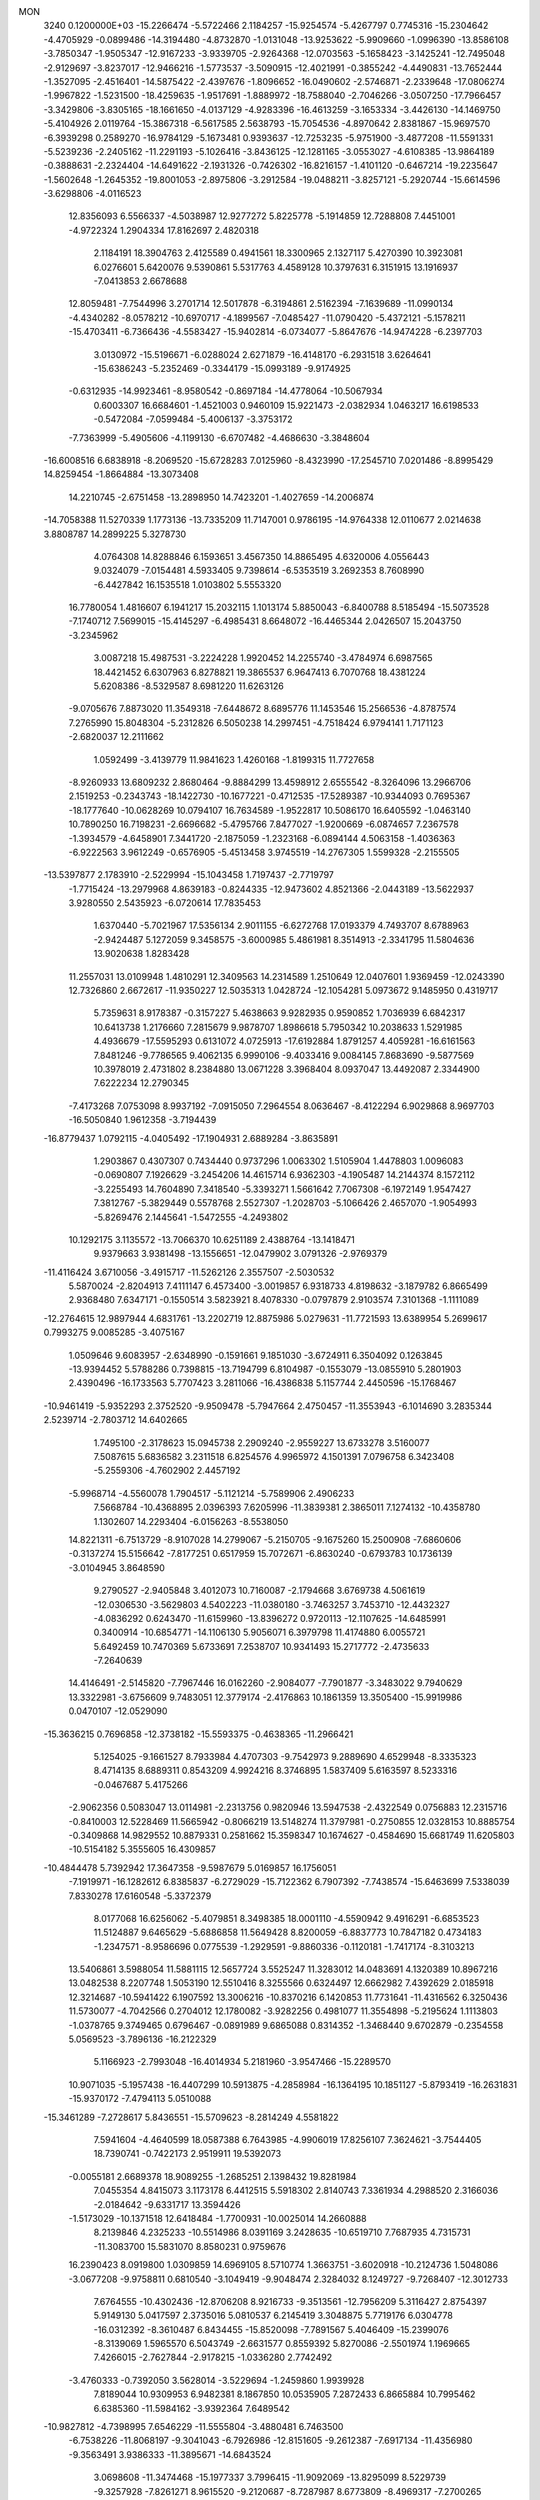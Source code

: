 MON                                                                             
 3240  0.1200000E+03
 -15.2266474  -5.5722466   2.1184257 -15.9254574  -5.4267797   0.7745316
 -15.2304642  -4.4705929  -0.0899486 -14.3194480  -4.8732870  -1.0131048
 -13.9253622  -5.9909660  -1.0996390 -13.8586108  -3.7850347  -1.9505347
 -12.9167233  -3.9339705  -2.9264368 -12.0703563  -5.1658423  -3.1425241
 -12.7495048  -2.9129697  -3.8237017 -12.9466216  -1.5773537  -3.5090915
 -12.4021991  -0.3855242  -4.4490831 -13.7652444  -1.3527095  -2.4516401
 -14.5875422  -2.4397676  -1.8096652 -16.0490602  -2.5746871  -2.2339648
 -17.0806274  -1.9967822  -1.5231500 -18.4259635  -1.9517691  -1.8889972
 -18.7588040  -2.7046266  -3.0507250 -17.7966457  -3.3429806  -3.8305165
 -18.1661650  -4.0137129  -4.9283396 -16.4613259  -3.1653334  -3.4426130
 -14.1469750  -5.4104926   2.0119764 -15.3867318  -6.5617585   2.5638793
 -15.7054536  -4.8970642   2.8381867 -15.9697570  -6.3939298   0.2589270
 -16.9784129  -5.1673481   0.9393637 -12.7253235  -5.9751900  -3.4877208
 -11.5591331  -5.5239236  -2.2405162 -11.2291193  -5.1026416  -3.8436125
 -12.1281165  -3.0553027  -4.6108385 -13.9864189  -0.3888631  -2.2324404
 -14.6491622  -2.1931326  -0.7426302 -16.8216157  -1.4101120  -0.6467214
 -19.2235647  -1.5602648  -1.2645352 -19.8001053  -2.8975806  -3.2912584
 -19.0488211  -3.8257121  -5.2920744 -15.6614596  -3.6298806  -4.0116523
  12.8356093   6.5566337  -4.5038987  12.9277272   5.8225778  -5.1914859
  12.7288808   7.4451001  -4.9722324   1.2904334  17.8162697   2.4820318
   2.1184191  18.3904763   2.4125589   0.4941561  18.3300965   2.1327117
   5.4270390  10.3923081   6.0276601   5.6420076   9.5390861   5.5317763
   4.4589128  10.3797631   6.3151915  13.1916937  -7.0413853   2.6678688
  12.8059481  -7.7544996   3.2701714  12.5017878  -6.3194861   2.5162394
  -7.1639689 -11.0990134  -4.4340282  -8.0578212 -10.6970717  -4.1899567
  -7.0485427 -11.0790420  -5.4372121  -5.1578211 -15.4703411  -6.7366436
  -4.5583427 -15.9402814  -6.0734077  -5.8647676 -14.9474228  -6.2397703
   3.0130972 -15.5196671  -6.0288024   2.6271879 -16.4148170  -6.2931518
   3.6264641 -15.6386243  -5.2352469  -0.3344179 -15.0993189  -9.9174925
  -0.6312935 -14.9923461  -8.9580542  -0.8697184 -14.4778064 -10.5067934
   0.6003307  16.6684601  -1.4521003   0.9460109  15.9221473  -2.0382934
   1.0463217  16.6198533  -0.5472084  -7.0599484  -5.4006137  -3.3753172
  -7.7363999  -5.4905606  -4.1199130  -6.6707482  -4.4686630  -3.3848604
 -16.6008516   6.6838918  -8.2069520 -15.6728283   7.0125960  -8.4323990
 -17.2545710   7.0201486  -8.8995429  14.8259454  -1.8664884 -13.3073408
  14.2210745  -2.6751458 -13.2898950  14.7423201  -1.4027659 -14.2006874
 -14.7058388  11.5270339   1.1773136 -13.7335209  11.7147001   0.9786195
 -14.9764338  12.0110677   2.0214638   3.8808787  14.2899225   5.3278730
   4.0764308  14.8288846   6.1593651   3.4567350  14.8865495   4.6320006
   4.0556443   9.0324079  -7.0154481   4.5933405   9.7398614  -6.5353519
   3.2692353   8.7608990  -6.4427842  16.1535518   1.0103802   5.5553320
  16.7780054   1.4816607   6.1941217  15.2032115   1.1013174   5.8850043
  -6.8400788   8.5185494 -15.5073528  -7.1740712   7.5699015 -15.4145297
  -6.4985431   8.6648072 -16.4465344   2.0426507  15.2043750  -3.2345962
   3.0087218  15.4987531  -3.2224228   1.9920452  14.2255740  -3.4784974
   6.6987565  18.4421452   6.6307963   6.8278821  19.3865537   6.9647413
   6.7070768  18.4381224   5.6208386  -8.5329587   8.6981220  11.6263126
  -9.0705676   7.8873020  11.3549318  -7.6448672   8.6895776  11.1453546
  15.2566536  -4.8787574   7.2765990  15.8048304  -5.2312826   6.5050238
  14.2997451  -4.7518424   6.9794141   1.7171123  -2.6820037  12.2111662
   1.0592499  -3.4139779  11.9841623   1.4260168  -1.8199315  11.7727658
  -8.9260933  13.6809232   2.8680464  -9.8884299  13.4598912   2.6555542
  -8.3264096  13.2966706   2.1519253  -0.2343743 -18.1422730 -10.1677221
  -0.4712535 -17.5289387 -10.9344093   0.7695367 -18.1777640 -10.0628269
  10.0794107  16.7634589  -1.9522817  10.5086170  16.6405592  -1.0463140
  10.7890250  16.7198231  -2.6696682  -5.4795766   7.8477027  -1.9200669
  -6.0874657   7.2367578  -1.3934579  -4.6458901   7.3441720  -2.1875059
  -1.2323168  -6.0894144   4.5063158  -1.4036363  -6.9222563   3.9612249
  -0.6576905  -5.4513458   3.9745519 -14.2767305   1.5599328  -2.2155505
 -13.5397877   2.1783910  -2.5229994 -15.1043458   1.7197437  -2.7719797
  -1.7715424 -13.2979968   4.8639183  -0.8244335 -12.9473602   4.8521366
  -2.0443189 -13.5622937   3.9280550   2.5435923  -6.0720614  17.7835453
   1.6370440  -5.7021967  17.5356134   2.9011155  -6.6272768  17.0193379
   4.7493707   8.6788963  -2.9424487   5.1272059   9.3458575  -3.6000985
   5.4861981   8.3514913  -2.3341795  11.5804636  13.9020638   1.8283428
  11.2557031  13.0109948   1.4810291  12.3409563  14.2314589   1.2510649
  12.0407601   1.9369459 -12.0243390  12.7326860   2.6672617 -11.9350227
  12.5035313   1.0428724 -12.1054281   5.0973672   9.1485950   0.4319717
   5.7359631   8.9178387  -0.3157227   5.4638663   9.9282935   0.9590852
   1.7036939   6.6842317  10.6413738   1.2176660   7.2815679   9.9878707
   1.8986618   5.7950342  10.2038633   1.5291985   4.4936679 -17.5595293
   0.6131072   4.0725913 -17.6192884   1.8791257   4.4059281 -16.6161563
   7.8481246  -9.7786565   9.4062135   6.9990106  -9.4033416   9.0084145
   7.8683690  -9.5877569  10.3978019   2.4731802   8.2384880  13.0671228
   3.3968404   8.0937047  13.4492087   2.3344900   7.6222234  12.2790345
  -7.4173268   7.0753098   8.9937192  -7.0915050   7.2964554   8.0636467
  -8.4122294   6.9029868   8.9697703 -16.5050840   1.9612358  -3.7194439
 -16.8779437   1.0792115  -4.0405492 -17.1904931   2.6889284  -3.8635891
   1.2903867   0.4307307   0.7434440   0.9737296   1.0063302   1.5105904
   1.4478803   1.0096083  -0.0690807   7.1926629  -3.2454206  14.4615714
   6.9362303  -4.1905487  14.2144374   8.1572112  -3.2255493  14.7604890
   7.3418540  -5.3393271   1.5661642   7.7067308  -6.1972149   1.9547427
   7.3812767  -5.3829449   0.5578768   2.5527307  -1.2028703  -5.1066426
   2.4657070  -1.9054993  -5.8269476   2.1445641  -1.5472555  -4.2493802
  10.1292175   3.1135572 -13.7066370  10.6251189   2.4388764 -13.1418471
   9.9379663   3.9381498 -13.1556651 -12.0479902   3.0791326  -2.9769379
 -11.4116424   3.6710056  -3.4915717 -11.5262126   2.3557507  -2.5030532
   5.5870024  -2.8204913   7.4111147   6.4573400  -3.0019857   6.9318733
   4.8198632  -3.1879782   6.8665499   2.9368480   7.6347171  -0.1550514
   3.5823921   8.4078330  -0.0797879   2.9103574   7.3101368  -1.1111089
 -12.2764615  12.9897944   4.6831761 -13.2202719  12.8875986   5.0279631
 -11.7721593  13.6389954   5.2699617   0.7993275   9.0085285  -3.4075167
   1.0509646   9.6083957  -2.6348990  -0.1591661   9.1851030  -3.6724911
   6.3504092   0.1263845 -13.9394452   5.5788286   0.7398815 -13.7194799
   6.8104987  -0.1553079 -13.0855910   5.2801903   2.4390496 -16.1733563
   5.7707423   3.2811066 -16.4386838   5.1157744   2.4450596 -15.1768467
 -10.9461419  -5.9352293   2.3752520  -9.9509478  -5.7947664   2.4750457
 -11.3553943  -6.1014690   3.2835344   2.5239714  -2.7803712  14.6402665
   1.7495100  -2.3178623  15.0945738   2.2909240  -2.9559227  13.6733278
   3.5160077   7.5087615   5.6836582   3.2311518   6.8254576   4.9965972
   4.1501391   7.0796758   6.3423408  -5.2559306  -4.7602902   2.4457192
  -5.9968714  -4.5560078   1.7904517  -5.1121214  -5.7589906   2.4906233
   7.5668784 -10.4368895   2.0396393   7.6205996 -11.3839381   2.3865011
   7.1274132 -10.4358780   1.1302607  14.2293404  -6.0156263  -8.5538050
  14.8221311  -6.7513729  -8.9107028  14.2799067  -5.2150705  -9.1675260
  15.2500908  -7.6860606  -0.3137274  15.5156642  -7.8177251   0.6517959
  15.7072671  -6.8630240  -0.6793783  10.1736139  -3.0104945   3.8648590
   9.2790527  -2.9405848   3.4012073  10.7160087  -2.1794668   3.6769738
   4.5061619 -12.0306530  -3.5629803   4.5402223 -11.0380180  -3.7463257
   3.7453710 -12.4432327  -4.0836292   0.6243470 -11.6159960 -13.8396272
   0.9720113 -12.1107625 -14.6485991   0.3400914 -10.6854771 -14.1106130
   5.9056071   6.3979798  11.4174880   6.0055721   5.6492459  10.7470369
   5.6733691   7.2538707  10.9341493  15.2717772  -2.4735633  -7.2640639
  14.4146491  -2.5145820  -7.7967446  16.0162260  -2.9084077  -7.7901877
  -3.3483022   9.7940629  13.3322981  -3.6756609   9.7483051  12.3779174
  -2.4176863  10.1861359  13.3505400 -15.9919986   0.0470107 -12.0529090
 -15.3636215   0.7696858 -12.3738182 -15.5593375  -0.4638365 -11.2966421
   5.1254025  -9.1661527   8.7933984   4.4707303  -9.7542973   9.2889690
   4.6529948  -8.3335323   8.4714135   8.6889311   0.8543209   4.9924216
   8.3746895   1.5837409   5.6163597   8.5233316  -0.0467687   5.4175266
  -2.9062356   0.5083047  13.0114981  -2.2313756   0.9820946  13.5947538
  -2.4322549   0.0756883  12.2315716  -0.8410003  12.5228469  11.5665942
  -0.8066219  13.5148274  11.3797981  -0.2750855  12.0328153  10.8885754
  -0.3409868  14.9829552  10.8879331   0.2581662  15.3598347  10.1674627
  -0.4584690  15.6681749  11.6205803 -10.5154182   5.3555605  16.4309857
 -10.4844478   5.7392942  17.3647358  -9.5987679   5.0169857  16.1756051
  -7.1919971 -16.1282612   6.8385837  -6.2729029 -15.7122362   6.7907392
  -7.7438574 -15.6463699   7.5338039   7.8330278  17.6160548  -5.3372379
   8.0177068  16.6256062  -5.4079851   8.3498385  18.0001110  -4.5590942
   9.4916291  -6.6853523  11.5124887   9.6465629  -5.6886858  11.5649428
   8.8200059  -6.8837773  10.7847182   0.4734183  -1.2347571  -8.9586696
   0.0775539  -1.2929591  -9.8860336  -0.1120181  -1.7417174  -8.3103213
  13.5406861   3.5988054  11.5881115  12.5657724   3.5525247  11.3283012
  14.0483691   4.1320389  10.8967216  13.0482538   8.2207748   1.5053190
  12.5510416   8.3255566   0.6324497  12.6662982   7.4392629   2.0185918
  12.3214687 -10.5941422   6.1907592  13.3006216 -10.8370216   6.1420853
  11.7731641 -11.4316562   6.3250436  11.5730077  -4.7042566   0.2704012
  12.1780082  -3.9282256   0.4981077  11.3554898  -5.2195624   1.1113803
  -1.0378765   9.3749465   0.6796467  -0.0891989   9.6865088   0.8314352
  -1.3468440   9.6702879  -0.2354558   5.0569523  -3.7896136 -16.2122329
   5.1166923  -2.7993048 -16.4014934   5.2181960  -3.9547466 -15.2289570
  10.9071035  -5.1957438 -16.4407299  10.5913875  -4.2858984 -16.1364195
  10.1851127  -5.8793419 -16.2631831 -15.9370172  -7.4794113   5.0510088
 -15.3461289  -7.2728617   5.8436551 -15.5709623  -8.2814249   4.5581822
   7.5941604  -4.4640599  18.0587388   6.7643985  -4.9906019  17.8256107
   7.3624621  -3.7544405  18.7390741  -0.7422173   2.9519911  19.5392073
  -0.0055181   2.6689378  18.9089255  -1.2685251   2.1398432  19.8281984
   7.0455354   4.8415073   3.1173178   6.4412515   5.5918302   2.8140743
   7.3361934   4.2988520   2.3166036  -2.0184642  -9.6331717  13.3594426
  -1.5173029 -10.1371518  12.6418484  -1.7700931 -10.0025014  14.2660888
   8.2139846   4.2325233 -10.5514986   8.0391169   3.2428635 -10.6519710
   7.7687935   4.7315731 -11.3083700  15.5831070   8.8580231   0.9759676
  16.2390423   8.0919800   1.0309859  14.6969105   8.5710774   1.3663751
  -3.6020918 -10.2124736   1.5048086  -3.0677208  -9.9758811   0.6810540
  -3.1049419  -9.9048474   2.3284032   8.1249727  -9.7268407 -12.3012733
   7.6764555 -10.4302436 -12.8706208   8.9216733  -9.3513561 -12.7956209
   5.3116427   2.8754397   5.9149130   5.0417597   2.3735016   5.0810537
   6.2145419   3.3048875   5.7719176   6.0304778 -16.0312392  -8.3610487
   6.8434455 -15.8520098  -7.7891567   5.4046409 -15.2399076  -8.3139069
   1.5965570   6.5043749  -2.6631577   0.8559392   5.8270086  -2.5501974
   1.1969665   7.4266015  -2.7627844  -2.9178215  -1.0336280   2.7742492
  -3.4760333  -0.7392050   3.5628014  -3.5229694  -1.2459860   1.9939928
   7.8189044  10.9309953   6.9482381   8.1867850  10.0535905   7.2872433
   6.8665884  10.7995462   6.6385360 -11.5984162  -3.9392364   7.6489542
 -10.9827812  -4.7398995   7.6546229 -11.5555804  -3.4880481   6.7463500
  -6.7538226 -11.8068197  -9.3041043  -6.7926986 -12.8151605  -9.2612387
  -7.6917134 -11.4356980  -9.3563491   3.9386333 -11.3895671 -14.6843524
   3.0698608 -11.3474468 -15.1977337   3.7996415 -11.9092069 -13.8295099
   8.5229739  -9.3257928  -7.8261271   8.9615520  -9.2120687  -8.7287987
   8.6773809  -8.4969317  -7.2700265   3.5056455   2.3934698   7.9416443
   3.1675654   1.4558380   7.7784008   4.0143073   2.7139688   7.1300757
   6.5427760  -4.9071167 -10.9982037   6.1480819  -5.0291126 -11.9198509
   7.3207886  -5.5399825 -10.8787162  -2.0782340   0.6699168  19.5162033
  -1.2988492   0.1030114  19.2140812  -2.8185873   0.0717441  19.8540883
  -6.8986739   1.0814103   7.5823483  -6.6122548   0.8545786   6.6407479
  -7.8119454   1.5122404   7.5618417 -10.9195766  12.4224837  -6.0136478
 -11.6950523  12.7963222  -6.5418356 -10.4000324  11.7761384  -6.5901991
  -5.6072651   2.4328244 -11.7687036  -5.4439001   3.1747103 -12.4342991
  -5.7109950   2.8266060 -10.8444330  10.8618669  -5.5539289   2.7904052
  10.6204144  -4.7252654   3.3149216  10.0288555  -6.0990142   2.6198946
   0.6284547  -7.3670973  10.6162658  -0.2040180  -7.2597483  11.1780179
   0.4830227  -8.0987085   9.9353146 -13.8624250   1.3153180   3.5507933
 -12.9369515   1.0496408   3.2458106 -13.9062269   1.2846684   4.5593775
  16.2995297  -8.7727268   5.2302514  17.1703940  -8.2612948   5.2187389
  15.5490558  -8.1535125   5.5012913 -16.5889119   2.2689565   7.3288273
 -15.5975086   2.2452648   7.1373642 -16.7508043   2.0277911   8.2961587
   5.9734871  19.5220649  -2.8039544   6.9323915  19.6960999  -3.0691228
   5.4335828  20.3678494  -2.9190708  12.0982723   0.9447094  14.1535093
  12.7799788   1.6899339  14.1494297  11.5971156   0.9421185  13.2766197
  -4.5889826  -9.9868225  13.6108750  -4.5244133 -10.8093614  13.0283284
  -3.6890362  -9.5299530  13.6491742  11.0079093  -2.3509531  -5.8445519
  10.7190267  -3.2897589  -5.6094127  11.5844605  -2.3738332  -6.6735062
   7.7979020  14.5926158   0.7618099   7.8958725  15.1106242   1.6233023
   7.8014287  15.2336364  -0.0186900  12.4775888   9.1358346  -5.5758055
  12.7218806  10.0671765  -5.8808034  11.4724854   9.0517159  -5.5229742
   4.9939383  15.2657391  -5.0300811   5.9232103  15.0398866  -5.3549567
   5.0066978  16.1663906  -4.5731740   3.5378398 -11.2176860   9.9482101
   2.5703355 -11.4572882   9.7850344   4.1269113 -11.7552551   9.3284406
   3.7075569  19.1669033   5.3105541   3.0397967  18.6177092   5.8326481
   3.5957880  18.9836542   4.3236258   8.6498590  -4.1524180   8.4875346
   8.1541125  -3.5509260   7.8452396   9.4286853  -4.5844222   8.0111924
  -4.9595527   2.0149439  18.5266183  -4.9579838   1.5365958  19.4161578
  -4.5710678   1.4091562  17.8179571   0.0260291  -1.9260633  17.7992831
  -0.1009689  -1.8835316  16.7982024   1.0065278  -2.0467911  18.0093951
  -3.9182259  -4.2593014  -9.4503067  -3.8205263  -3.2919906  -9.7239205
  -3.1614222  -4.5120662  -8.8310668  -5.7149882   0.1887429  -8.2071197
  -6.3869709  -0.5080182  -7.9189128  -5.7901341   0.3371102  -9.2033326
  -7.9015285 -16.1080102   0.6467404  -7.8713140 -16.4609120  -0.2991176
  -7.1071856 -15.5050487   0.8066054  -4.9712597 -12.2647644   9.1294017
  -4.5265274 -11.7508214   8.3822901  -4.6072073 -13.2065679   9.1533175
  14.8869850  12.1569444  -4.3318241  15.7029754  11.7905089  -4.8008494
  14.9760896  12.0094065  -3.3366393   5.3062800 -14.0725493  -0.2326892
   4.4134904 -13.8832202  -0.6653337   5.1850571 -14.1567519   0.7664679
 -14.1177604  12.1981201  -6.8811039 -13.5708169  11.9592651  -7.6959051
 -14.1835233  11.3947824  -6.2724795  -4.6488166 -14.6855914   6.6835436
  -4.0383097 -15.2494669   6.1095874  -4.6529456 -13.7362407   6.3388463
  -1.7227807  -5.5376944  -7.8202703  -2.0631720  -5.7027359  -6.8837902
  -1.1715226  -6.3282656  -8.1222830  -4.6596811   3.8862639   7.4902958
  -3.8942686   3.5311346   6.9352041  -4.4191576   3.8311872   8.4696911
 -15.0969767  -1.6097262  12.9598108 -15.4789784  -2.4291781  12.5096183
 -14.2109738  -1.8417470  13.3855633  -6.2802151  12.8902714  -6.2769953
  -6.4658311  13.6346775  -5.6201040  -5.8572038  13.2740695  -7.1099782
 -11.1667356   4.6565445  -9.6522422 -10.7445100   4.0914348 -10.3750676
 -12.0541352   5.0120584  -9.9781743   8.5429568 -11.7903699  -2.8261915
   9.1653866 -12.2924154  -3.4431449   7.8146794 -12.4117042  -2.5042356
   1.4248594   9.6542108   2.0747652   2.2763975   9.7244168   2.6133317
   0.8113588  10.4201450   2.3136414   2.0368557  -3.4465415 -18.6640165
   2.7214435  -2.9197149 -19.1873645   1.5905092  -2.8417450 -17.9894084
  -5.3934029  -7.4741346   1.6031700  -4.4566511  -7.7024855   1.3024176
  -6.0222589  -8.2197551   1.3410819   2.0302493  10.4440993  -1.0730139
   1.9981573   9.8328487  -0.2696194   2.9506791  10.4075799  -1.4872305
  15.3346935 -10.9924260  -3.4894166  15.9572251 -10.2170069  -3.6662771
  14.4252700 -10.7896852  -3.8792180   6.3054669  -0.8841077   1.5969634
   5.3490905  -0.5759185   1.6992556   6.9301216  -0.1440399   1.8836795
   0.3988665  -9.1996448   8.5343476   1.0772929  -9.8940940   8.2558194
  -0.4798837  -9.3828454   8.0713835  16.7537069   1.3034939  -1.2694169
  17.3878987   1.4834325  -2.0346115  15.8393607   1.6669175  -1.4974396
   9.7353611  -1.7445493 -12.8299688   9.1200477  -1.9282408 -13.6095500
  10.5805359  -1.3043587 -13.1646503   7.9819905 -12.6834191  12.3769737
   7.2991730 -12.1990194  12.9419667   8.3380330 -12.0574446  11.6688144
   3.2685185  -4.5035018  19.9425343   2.9894918  -3.5384707  19.8378496
   3.0065703  -5.0212352  19.1158328  -3.3655529 -18.6902066   5.8059355
  -3.0808829 -17.7279013   5.6917795  -3.8948798 -18.7855209   6.6608205
   2.6415408   5.2496492   4.3380983   1.9948418   5.9112137   3.9328665
   2.1613757   4.6882089   5.0268118  12.7995488  12.0098756  -6.3075078
  13.4831492  12.2444468  -5.6019819  13.2640706  11.8721607  -7.1937099
   9.1796894   9.9678175  -2.6488863   9.2675148   9.6213482  -3.5935268
   9.1079973  10.9751395  -2.6650907  11.2454925  -4.6925124  -4.7986293
  11.3550950  -5.1449981  -3.9023346  12.1484784  -4.3914814  -5.1364116
  -4.9459142  12.0302054 -12.0843768  -5.1670827  11.2556961 -12.6937370
  -3.9887930  11.9500789 -11.7719689 -11.1266038   5.8051671  -2.9431334
 -12.0897125   5.8237666  -3.2467379 -10.7679321   6.7484942  -2.9032759
  -1.3023181  11.6540403  -6.8570765  -0.6405464  12.2375444  -7.3486874
  -1.7457502  12.1907538  -6.1253617   4.9861087  12.9787661  -3.5827909
   5.8434611  13.0960214  -3.0619279   4.8566906  13.7676119  -4.2001023
   6.3602675 -11.0936997  13.9617502   6.4409451 -11.7731002  14.7047213
   6.0391881 -10.2150356  14.3424830 -12.3635883  -2.3979968  13.6197949
 -11.7308650  -3.0725154  14.0257332 -11.9375966  -1.4824423  13.6395725
 -14.1341639  -8.8522921   7.2504128 -13.3117156  -8.8714153   6.6644836
 -14.7826808  -9.5631930   6.9435810   5.1865752  -1.8115000  18.3101672
   5.6071670  -1.4590533  17.4622380   5.8699412  -1.8025401  19.0538275
  14.1130095  -2.7987404   4.2948276  13.3766331  -2.3177639   3.7983286
  14.1636105  -3.7561293   3.9771076  -2.6246911   1.3498872  16.7703604
  -2.4489107   1.2496481  17.7598822  -1.8256005   1.0155758  16.2509471
  13.6212572  -0.4473815 -11.3460913  13.9500639  -1.2298449 -11.8935739
  14.1445697  -0.3963307 -10.4837469   6.2380131 -10.3499539   6.1864592
   5.7509753 -10.0212585   7.0079538   5.9635648  -9.7955780   5.3880573
   2.6771318  -1.9656166  19.1186364   3.5772057  -1.8192605  18.6844168
   2.5962456  -1.3741515  19.9333305   6.1050763  12.1686816  -7.8860777
   5.1273425  12.4218577  -7.8798774   6.5039330  12.3881752  -8.7876518
  -0.1247957 -17.4799985   9.4069305   0.5327056 -16.8005334   9.7620633
  -0.9870137 -17.0162744   9.1586565  -2.0621882  -9.8288199   7.3980216
  -2.7766497  -9.4364294   6.8016371  -1.9059483 -10.7942443   7.1457421
   7.5747322 -13.0830733   2.7423280   6.6100072 -13.0383584   3.0379735
   7.7935790 -14.0243765   2.4488074  -6.6414688 -18.0237795   2.7107118
  -6.9664923 -17.2345582   2.1707216  -6.9753572 -18.8794655   2.2906879
 -12.7823219 -10.7586414   3.3878640 -12.6260827 -11.7217097   3.6489940
 -12.2847562 -10.5568390   2.5324085  -8.5427296   8.2094112  16.1893506
  -8.4610176   7.6941083  15.3245464  -7.9705324   9.0403124  16.1414610
   9.8070096   3.3173400  -5.3817903  10.4161367   2.9692253  -6.1083442
   9.9859310   2.8158389  -4.5235457   3.4358260   2.5916418  -8.2913462
   4.2492436   2.3478275  -7.7445315   2.7080439   2.9314362  -7.6789958
  -3.4920282  10.4939535  -8.2726395  -3.2143556  11.4637507  -8.2227264
  -3.4484792  10.0834583  -7.3508493   8.3439176   3.4285441   0.9453701
   7.4868392   3.6945891   0.4819733   9.0078409   3.0965190   0.2604868
   5.6287216   1.7324495  -6.5774004   5.0329962   1.0499965  -6.1307807
   6.5309154   1.3195382  -6.7662142   3.2775810   6.7499381  -8.6427280
   3.4006241   7.7368863  -8.4669620   3.2929450   6.2475177  -7.7666928
  16.6321570   6.6766920   6.1448313  16.4740753   7.3455723   6.8849051
  16.3966249   7.0956061   5.2564983   3.9214886  -3.0239610   5.1164874
   2.9199496  -3.1369987   5.1816196   4.2867750  -3.6552487   4.4178160
   9.1193106  16.9821984   7.8715730   8.4318176  17.6295784   7.5133100
   9.2067283  16.1997445   7.2389404   7.8211415  -9.1646161  -2.9790466
   8.0727425 -10.0904582  -3.2946626   6.9022837  -9.1897665  -2.5605160
  -3.6189125  15.6118332  13.0455174  -3.7725785  15.5902898  12.0475080
  -4.4544676  15.3029987  13.5215099   4.3430889 -14.2535601   2.0321964
   4.0188550 -15.1199468   2.4375930   3.5598823 -13.6295343   1.9007456
 -13.1740513  -9.5633761  -9.6877140 -12.7461807  -9.2258966 -10.5380871
 -14.0784792  -9.9595610  -9.9001938 -10.7313982   1.2144455  -1.2475362
 -10.4655755   0.3160867  -0.8701906 -11.3298518   1.6923904  -0.5891124
  13.9036114   2.7362207  -7.6656119  13.5676832   3.6885515  -7.6477720
  14.8864903   2.7302643  -7.8980201   4.7006034  -6.3881807  -6.4341846
   5.4180601  -6.5084987  -5.7335567   5.0902530  -5.9157035  -7.2373275
  -4.6139151  14.7084607 -12.6746232  -4.3211476  14.7075058 -13.6412598
  -4.5044226  13.7814961 -12.2888150  -2.2938213  -9.5499257  -0.7704558
  -1.3653046  -9.2306663  -1.0071626  -2.5949320 -10.2390254  -1.4446767
  -4.4378945 -10.6156471 -12.7035135  -4.3224045 -10.6214195 -11.7001548
  -4.4499725  -9.6618422 -13.0354930  -4.1393095   7.3632215   4.9362833
  -3.9774789   6.4873402   4.4601081  -3.9363463   8.1292940   4.3101532
  -0.2496121  -1.6006506  15.0559004  -0.3738703  -0.5986327  15.0310019
  -0.8453591  -2.0310529  14.3631239  -2.5141059 -17.8065989  -1.8985997
  -2.5057177 -18.0648694  -2.8749839  -1.7649589 -17.1541174  -1.7165377
   2.9629724  -6.6329374   0.5168274   3.7258408  -6.5772122  -0.1427379
   2.0862629  -6.5227923   0.0275947   6.2332778 -10.5877619  -7.0302003
   6.9136518  -9.9326985  -7.3880875   5.3487323 -10.4422839  -7.4955124
  -0.7379827  -1.4167475   0.7593399  -1.2926964  -1.4244189   1.6033386
  -0.0786223  -0.6525879   0.7968080  -6.3231333   0.4286356   5.0265811
  -6.3856321  -0.1839455   4.2259949  -6.0090851   1.3411291   4.7285385
 -16.5378905   8.6842787  -6.2375675 -16.5563860   7.9366409  -6.9163868
 -17.2837104   8.5510575  -5.5696567   0.0359201   0.3010572 -14.2305921
  -0.5112615   1.0770120 -13.8862283   0.2904279   0.4696323 -15.1933528
   2.4793728   0.3195029 -10.0136280   2.6843784   1.0948126  -9.3996511
   1.8012994  -0.2870737  -9.5750149  -4.5103872  -7.7232480  -9.2848202
  -4.6019939  -7.2420289  -8.4015669  -4.3857288  -7.0474668 -10.0250093
 -10.6661427  11.8951471  -0.1359868 -11.1695444  12.0475592   0.7262529
  -9.7079085  12.1939319  -0.0236711  -2.6691681  13.1146357  -9.4470729
  -2.3817394  13.8844021  -8.8597532  -2.0543882  13.0529902 -10.2460381
  -6.3047477  -9.9031693   1.0448925  -5.3238903 -10.1374961   0.9891267
  -6.8294964 -10.7170399   1.3318654  -3.7487196  16.1357220   7.3447877
  -2.8760022  16.3331490   6.8762934  -4.3154767  16.9714234   7.3669150
  -8.0849438   3.5840062 -17.1910762  -8.4596410   3.8768771 -18.0821029
  -7.1237465   3.2967749 -17.3081146  -6.1495649   5.9313669   2.6335846
  -6.7905386   5.3518127   3.1564321  -5.2035641   5.6154100   2.7928132
   7.0989434   1.7891958 -10.5441320   7.2598455   0.9238758 -11.0395426
   6.9934107   1.5979298  -9.5580386  -7.5403052 -12.3019375   1.5823540
  -8.2359215 -12.4097855   2.3066377  -7.9831591 -12.3713142   0.6772754
  -1.3622320   9.2091752 -15.5323419  -0.7942883  10.0418636 -15.5969171
  -1.9933508   9.1702494 -16.3199166   4.3102748  17.8525951  -4.0362702
   4.2153203  18.3018615  -4.9358497   5.0307506  18.3172504  -3.5023131
  -5.3111097   3.5226289  11.8700786  -5.5348044   3.4691973  12.8535448
  -5.7436135   2.7501080  11.3840211  14.8581144   5.1277804   9.8697815
  14.8211669   4.8847149   8.8901621  14.9883976   6.1248496   9.9645412
  13.4090121   6.5370124   4.4703971  12.9254901   6.1452828   3.6748756
  14.3531028   6.7785888   4.2050039   4.4309551 -15.4972410  -3.5911432
   5.1437820 -14.7824975  -3.6246045   4.2015455 -15.6990667  -2.6284711
  13.2466973  -2.1387512  -8.7552451  12.6714580  -1.3346363  -8.9616403
  12.6557431  -2.9342515  -8.5601743  -8.0802202  -5.9076890  -0.0399222
  -8.5092106  -6.6643983   0.4733598  -7.3868787  -6.2806115  -0.6726198
  -0.0066858  -2.0738646 -16.5289945  -0.7963366  -2.1537382 -17.1536319
  -0.0082821  -2.8505517 -15.8833518   2.1368334   1.1751603 -12.6042117
   2.3033860   0.6042549 -11.7878617   1.7369543   0.6064345 -13.3368423
  -5.2490505  12.5951068  -0.3104538  -4.7613903  13.2304452  -0.9257851
  -5.3819367  11.7095408  -0.7775878   7.1140202  -3.3331302  -6.6470436
   6.3851679  -3.5947762  -7.2954383   6.7005222  -2.9086259  -5.8291710
 -17.2537325  -2.3981884   1.8773701 -17.5411890  -2.0741649   2.7897721
 -16.2460583  -2.3735448   1.8134532 -13.8618522   3.3479273   6.7536033
 -13.6598987   2.3748902   6.5732881 -13.4035457   3.6343499   7.6068426
   5.1623100  -2.7972648  10.1737877   4.9012830  -3.7470585  10.3970742
   5.6266377  -2.7777169   9.2770617  -5.4465125   5.4194590  10.0195211
  -5.5319196   4.7135280  10.7367847  -6.3665576   5.7290715   9.7406716
  -0.4582595   5.7093366  12.5189409  -1.2866711   5.5555108  11.9620103
   0.3264295   5.8953343  11.9108553  -1.1082166   2.7540466  -4.2370851
  -1.9047531   3.1621583  -4.7051391  -0.5245023   2.2838325  -4.9140462
 -10.5619978  14.2678760  -1.7498348 -10.6994681  13.4443446  -1.1815057
 -11.2595603  14.9594188  -1.5147283 -11.7119859  -7.3204047   0.0831036
 -12.4486999  -6.7509805  -0.3081873 -11.3331527  -6.8651648   0.9012369
 -17.0673310   3.6273407  10.4197518 -16.3014054   4.2422684  10.6549584
 -17.9164849   4.1666669  10.3293923 -10.2156318  -1.3855152  -0.0568348
  -9.9549800  -2.1786652  -0.6252306 -10.7318484  -1.7049603   0.7503673
 -12.2843301  -4.2073281  11.4991794 -11.2754208  -4.2366904  11.4625734
 -12.5782320  -3.4134030  12.0500011  10.8407096 -14.5196041  -6.0040455
  11.0039795 -14.1778084  -6.9403246  11.1411287 -13.8251657  -5.3350136
   9.0135612 -15.0650089  -9.5025536   8.5379744 -15.5091491 -10.2749891
   8.9478956 -14.0617540  -9.5988217  -9.1294434   4.0691280  -3.3706508
  -9.6438648   4.9371852  -3.4147795  -8.5237790   3.9954609  -4.1755382
   6.3683834  -8.4199106   3.9776270   6.5398450  -9.1840125   3.3397798
   5.5047279  -7.9599039   3.7274410  -3.6460913 -12.9249236  -6.3072399
  -2.6497688 -12.9819917  -6.4627546  -4.0791779 -13.7970077  -6.5755777
 -14.9248236  -2.7594755   8.4461910 -13.9425334  -2.8131451   8.2174431
 -15.4648605  -2.6847744   7.5959676   9.4933010   1.8524398   8.2801359
  10.4445932   1.5686423   8.4661525   8.8828510   1.4672902   8.9866134
  -7.0518757  -4.8907080  -9.4380780  -7.2428306  -5.8647116  -9.6250358
  -6.1117724  -4.6692458  -9.7334765  -4.3690665 -10.1246108 -10.0288446
  -4.4028800  -9.1576765  -9.7390260  -5.2473863 -10.5725922  -9.8098309
  -7.9176919   6.0968992 -15.5052235  -8.4892793   5.9832058 -14.6803226
  -7.6193836   5.1902919 -15.8356405  12.4358207  11.7131490   5.6356082
  12.1298035  11.5174582   6.5780298  11.7230157  12.2415395   5.1531016
   2.5680630   8.4077595 -12.3733380   1.7397950   8.9441382 -12.1580007
   2.3939300   7.8302089 -13.1834076  -0.5295422   1.0292386  14.7628687
   0.3729750   0.9244702  14.3217495  -0.6659866   1.9950155  15.0250859
  11.1884821 -12.1585965  -0.0744275  12.1035949 -12.1356677  -0.5012094
  10.5307448 -12.5854488  -0.7110425  -4.5091633   2.7078498   4.6663107
  -4.7092711   3.6429300   4.9913980  -4.3984760   2.7169413   3.6624353
  -9.4162244  -8.7583286   7.8073334 -10.1546583  -8.8147203   8.4940905
  -8.5344124  -8.5995010   8.2734680   0.8474789   5.0623656  16.4674532
   0.1553397   4.6503806  15.8580999   1.6618855   5.3179793  15.9275424
  12.5443970   1.7697356   1.0416354  12.1996127   1.4287237   1.9276008
  12.6909304   0.9911304   0.4152155   6.5943099   5.9313551 -12.1273333
   6.5858492   6.1275746 -13.1180534   5.6561488   6.0074995 -11.7610606
  11.5940805 -10.2453387  -2.5374871  12.2789334  -9.5083821  -2.6267703
  11.6321925 -10.6290104  -1.6039757  15.4620849  -3.8711526   0.5100294
  14.7766871  -3.1304979   0.4680702  16.2928142  -3.5350553   0.9758913
  -7.4267481   2.3118959  -1.8502807  -7.2357313   3.1592429  -1.3349016
  -8.2143757   2.4617922  -2.4645069  -5.3858273  16.0932922  -0.8846193
  -5.5296842  17.0682857  -0.6637279  -4.8808206  15.6484635  -0.1314954
  -6.5145556  -2.6410457  -2.9009809  -5.7430562  -2.7019526  -2.2519978
  -6.3570392  -1.8751249  -3.5402413  -6.4580458   6.8202859  -4.4178639
  -6.2691622   7.4296475  -3.6348560  -7.2279099   7.1920169  -4.9556607
   2.6839274 -13.4398208  -0.7245799   1.9508943 -13.3026638  -0.0434408
   2.5002362 -14.2813818  -1.2519628   1.9463952   1.1487051  13.5165258
   2.6177815   0.7403123  14.1509986   2.4210586   1.7733775  12.8804605
  14.5941877   7.9694646  10.0122034  14.1854236   8.1020754   9.0981868
  15.0045933   8.8371431  10.3265300   6.9470410  -0.4054559   7.1416405
   7.5729971  -0.0245719   7.8367709   6.0794442  -0.6762332   7.5821577
  13.0859815  -0.9165095  10.1346652  13.6477816  -1.1839056   9.3390648
  12.7882145  -1.7447423  10.6301098  10.5608289 -13.0510449   2.5798880
  10.7135897 -12.5954408   1.6915249   9.5686190 -13.1365502   2.7481389
   0.6530338  16.2549739   8.0492076   0.3732977  15.6275246   7.3088326
   0.8778753  17.1584821   7.6577754  -0.9391076   4.0293168  14.5795672
  -0.8249634   4.5315609  13.7107623  -1.8744666   4.1744368  14.9319076
  -7.0444609   0.3781580  11.9693819  -6.3685095   0.7467500  11.3156774
  -7.9494747   0.3256701  11.5240787  -1.9643193  17.2862491  -1.4870104
  -2.4560272  17.0061528  -2.3235924  -0.9834371  17.0655397  -1.5832261
  13.9097852  -7.6931933   6.1428182  13.1792410  -7.9584064   5.4977855
  13.5890795  -7.8324075   7.0903768  -5.8598970  -7.0961764  -1.6638862
  -5.2293159  -6.6531518  -1.0110487  -6.2652877  -6.3958912  -2.2683355
  -2.3340720  10.1160521 -13.0881363  -3.3317240   9.9783785 -13.1645333
  -1.8603080   9.5214671 -13.7530546   9.2798196   6.1551940   0.6436848
   9.5006620   5.2180293   0.9487273   8.8224316   6.1173534  -0.2560175
  -0.9717195 -12.9669713 -11.5224206  -1.0770508 -12.7423147 -12.5014685
  -0.0248173 -12.7695601 -11.2317233   7.2583411  13.2039735  -2.2509982
   7.2170711  12.4734570  -1.5547637   8.1879951  13.2424148  -2.6438922
  -5.6700035   4.3811290  -4.7938140  -6.4660777   3.9515170  -5.2430348
  -5.8716210   5.3535050  -4.6095987   7.6585291  -0.7296894  -0.7359169
   7.3442132   0.0224310  -1.3322559   7.0298167  -0.8220388   0.0491260
   2.2694648  12.4337803   4.1811439   2.6644776  13.2146216   4.6854770
   3.0036910  11.9442444   3.6898533  11.9434490   1.8235345 -15.1444081
  12.8146450   2.3117086 -14.9933997  11.1733949   2.4159311 -14.8683958
  11.8996618   0.9999137   8.5648425  12.2432515   0.2469216   9.1436767
  12.6721860   1.5846740   8.2796024   2.2183611   1.7426873  -1.7382742
   3.2126858   1.5657331  -1.7485484   1.8489159   1.6423753  -2.6729119
   8.5944916  -5.2599201  -5.5535630   9.4084293  -4.7622598  -5.2219917
   8.0107941  -4.6323908  -6.0879826  11.8897785  11.1937466   8.3480090
  12.5961758  11.6587369   8.9001745  11.8631447  10.2138950   8.5914870
 -13.5912890   1.5910716 -15.1105000 -13.9200299   2.4289629 -15.5687221
 -14.1873821   0.8148963 -15.3601498  -5.9825326   8.6105491  10.6464598
  -6.2583768   7.8200813  10.0815080  -5.6865921   9.3666835  10.0458102
  -7.6147035   6.6327410  14.1414696  -6.8645231   7.2650545  13.9016594
  -7.3287351   5.6831710  13.9500564   3.7088299 -14.9311178  11.7530688
   4.6925751 -14.7522990  11.6103482   3.3340438 -14.2532770  12.4012720
 -12.1903821 -13.8608486   1.7590761 -12.8948277 -13.2912229   1.3125530
 -12.0635318 -13.5533042   2.7127141  10.0554765  16.0362054   2.2550934
  10.7959245  15.4440816   1.9069180  10.2933782  17.0040659   2.0915431
  -6.1954061  -9.2502108   7.9374088  -5.9378157  -9.3090240   8.9122361
  -6.9312506  -9.9141721   7.7430169   1.1350766 -15.4849061  10.6071471
   2.0940489 -15.5092425  10.9231851   0.5569655 -15.0603504  11.3182308
   3.5569247   4.0162596   2.1528653   3.2461888   4.5406218   2.9582145
   4.2045158   3.2993219   2.4473582   6.6949457  -7.6880125  17.7557952
   6.8518744  -7.5370394  16.7695495   7.5500178  -7.5116569  18.2635850
  -1.2754862   9.4024732   6.1051787  -1.5332123   9.1523642   5.1611857
  -0.2800691   9.2811692   6.2257193  -6.4416485  -4.8856259  14.5747439
  -6.7456135  -5.0235698  13.6214985  -6.3524986  -5.7814495  15.0326221
  -2.8674554  -4.0150151  -3.3431625  -2.0413072  -3.4354922  -3.3015426
  -3.4879377  -3.7716579  -2.5842956   8.5544585  11.8430027   4.3351948
   7.8411345  12.4870169   4.0245269   8.3207261  11.5004359   5.2561276
   7.8614998  11.7886449   0.0504664   8.4632642  11.0930795   0.4678013
   8.2438075  12.7084425   0.2175383   7.5438063  11.2044831  -5.9979694
   7.0303514  11.5673238  -6.7884190   8.5123659  11.0781972  -6.2549599
  -5.4564852 -13.6863747  -1.1690776  -6.3656806 -13.8496554  -1.5774930
  -5.2938605 -12.6922295  -1.0960812 -16.3434668  -5.1934764 -10.7310383
 -15.6882517  -5.8578694 -10.3445475 -15.8948829  -4.6678502 -11.4676452
 -13.1083867 -11.6775999   6.8677510 -13.1016643 -11.8909427   7.8549387
 -14.0226174 -11.3400617   6.6025146  10.0086924  11.9944904  -9.5441229
  10.6366014  12.7449823  -9.7943072   9.0547644  12.3222306  -9.5961577
   8.5023335   8.0998214 -11.1861139   7.9729070   8.8490684 -10.7636963
   7.8693985   7.3872168 -11.5203114   9.8631352  10.0808227  -7.4961524
   9.7024714   9.2960044  -8.1112519  10.1558345  10.8801568  -8.0397442
   7.0026042  -0.3103947 -16.5666936   6.7004612   0.1096818 -15.6993151
   6.4873204   0.0954543 -17.3347230  -9.2923329  -3.6148707 -10.0138274
  -8.4578311  -4.1306201  -9.7735999  -9.8591726  -4.1656956 -10.6426236
 -11.9802527  -7.5872982  -8.1474443 -11.2520022  -7.4023250  -8.8223784
 -12.5161477  -8.3910593  -8.4422061 -13.7330404   6.6066249   2.8287821
 -12.9397119   7.1519629   2.5232723 -13.5892042   6.3084940   3.7829986
  -2.2131530  13.8863498  -0.9495863  -1.6826515  13.0718702  -1.2239788
  -3.0003700  14.0007073  -1.5719300   1.5417394 -16.1062473   1.0442246
   2.0970048 -16.4923333   1.7943699   1.4325883 -15.1118779   1.1835638
  -5.1113404 -12.6216518   2.8862834  -5.0707153 -11.8883559   3.5796280
  -5.9585657 -12.5263640   2.3447766  -1.0011556  -1.5164259 -11.4192053
  -0.7791126  -2.4882967 -11.5812670  -0.5548735  -0.9470950 -12.1240419
  -0.5492575 -11.7053923   0.2949924  -1.1900480 -11.0144945  -0.0685289
  -0.4662902 -12.4669023  -0.3632772  15.9042625   4.4115298   7.3599305
  15.9989280   5.2464039   6.7994631  16.7394935   3.8505079   7.2719326
   9.4627063 -11.7905018  10.1986271  10.4046545 -11.4279310  10.1615319
   8.8395760 -11.1587110   9.7162900  -4.6461418   2.3904027 -16.5111038
  -4.3180068   1.5888065 -17.0305950  -4.2650531   3.2333063 -16.9165479
 -14.1059148   4.6563219   1.1075234 -14.0312097   5.4711562   1.6996079
 -14.7019165   3.9717802   1.5505636  -0.9656104  10.8607584  13.6808110
  -1.0371720  11.7209416  13.1563458  -0.0512289  10.8005208  14.1055203
 -16.3866735   4.0169686  -0.4669023 -15.6325141   4.2684118  -1.0898949
 -16.0891081   3.2619279   0.1343202   3.0144447  13.7600084  -6.0913340
   3.3130976  13.4978349  -7.0198659   3.5935798  14.5146895  -5.7519831
   2.2554597   4.1109702   9.7623791   1.3482073   3.7420238   9.5156575
   2.8857902   4.0054909   8.9802937 -10.0220191   3.1173375 -15.4953291
 -10.5230415   2.2410596 -15.5301679  -9.2709821   3.1027649 -16.1704817
   5.5892699   1.5990697  12.7645989   5.3960962   0.6246215  12.5822951
   5.2075984   2.1631698  12.0187987   9.1546060  -1.3204396  -7.6136499
   8.5978474  -2.1298581  -7.8480890   9.9096759  -1.5967999  -7.0024262
  17.0391026  -5.2750637   5.1427209  16.4194775  -5.2791607   4.3451321
  17.8194878  -5.8913714   4.9659054   8.1114171  -2.7494537   6.2279694
   8.8890718  -2.7366148   5.5836184   8.0783533  -1.8754888   6.7331348
  -5.3783508   7.7706156  13.2045717  -5.5781988   8.0952596  12.2692819
  -4.5338543   8.2111239  13.5405452  -3.0650421   2.6343227   9.6268436
  -2.5218476   1.8582177   9.9771300  -3.0662084   3.3793623  10.3087634
 -14.4467800   0.4628181  10.8088329 -14.7287258  -0.3849662  11.2798619
 -14.1681800   1.1514193  11.4931649  14.7194819   2.2297958  -4.7419655
  15.2860970   3.0055142  -4.4300229  14.3765620   2.4165542  -5.6734306
  -0.8790348  -5.3199668  13.9968030  -1.4664433  -4.5000266  13.9443690
  -1.1259354  -5.9589668  13.2546311   7.5956923   0.5034320   9.7236796
   7.7163313   0.3908900  10.7201135   6.8398981   1.1496878   9.5469633
   4.2201365  -4.0766462  -3.5123341   3.6201388  -4.5717113  -4.1565493
   3.7615338  -3.2296755  -3.2083205 -11.9337692   9.6713123  -1.3967964
 -11.3813650   9.4128626  -2.2018762 -11.4547049  10.3930426  -0.8774673
   9.9143460   3.9227929   3.1961550   9.9013759   4.3773815   4.0979759
   8.9737995   3.8709290   2.8317617 -14.7602396 -12.4695511  -6.7336161
 -14.7514915 -12.4280449  -7.7427250 -14.8558537 -13.4302787  -6.4370350
  15.5775555  -1.0892239   7.6723439  16.1308544  -1.3817951   8.4650370
  16.1085001  -0.4363704   7.1137921  -4.0494555 -19.8689167   3.3501068
  -4.8062490 -19.3078579   2.9859961  -3.8559578 -19.5955322   4.3029550
   1.2033554  -2.7816475  -0.4379316   1.8275320  -2.9923320   0.3276503
   0.3672390  -2.3427940  -0.0795785  -3.4102169  13.0928089  10.7714877
  -2.5157151  12.6778526  10.9900692  -4.1351804  12.6268182  11.2981570
   6.6083953  -2.8338210  -4.0174924   7.4722564  -2.8964313  -3.4979502
   5.9047755  -3.4042690  -3.5707171  -0.1405469   5.8188264   7.9052011
  -1.0605491   6.2065223   8.0581316  -0.0286395   4.9862451   8.4659016
  11.2962879  -5.5773428  15.4328783  10.3803787  -5.9576225  15.6241838
  11.9844086  -6.0580537  15.9945784  -1.9681069   4.6956946   5.4665022
  -2.2676020   5.1759026   6.3030445  -0.9929419   4.4469972   5.5519591
  12.3208634   5.3614789   8.2035248  12.7341423   4.4414072   8.1509069
  12.9579967   6.0396580   7.8107980  10.3604393  -0.4355947  15.8279361
  10.9912910   0.0090169  15.1764404   9.5644927   0.1649495  15.9889193
  12.7742512  -7.7350808   8.6801888  12.7642432  -6.7507754   8.9063361
  11.8286977  -8.0900858   8.6800779  15.0867591 -10.8779019   6.5120494
  15.3687744 -10.0654588   5.9824236  15.4316628 -11.7118046   6.0584552
  -7.5714704  -7.1232530   9.9946236  -8.2808192  -7.7978688  10.2432553
  -6.6658311  -7.5703630   9.9978069 -14.6203988  -6.7165692  -8.6018062
 -13.9050293  -6.8677076  -9.2985870 -14.1866689  -6.5354170  -7.7078474
 -14.6340983  -7.7719521  -5.1333730 -14.2200560  -8.6924538  -5.0966902
 -13.9104427  -7.0829659  -5.2807519  -9.1001000  -3.6882167  -1.5574364
  -8.2633013  -3.4790506  -2.0829053  -9.0528931  -4.6363678  -1.2126454
   5.3366432  12.1176267   0.9407282   6.2660835  12.0078500   0.5610047
   4.7738210  12.6605529   0.3015394  -1.5060784   0.0202991  10.2347943
  -0.5079984  -0.1191803  10.3017402  -1.8274143  -0.2781801   9.3249847
  11.8730976  -8.3418820  12.0544963  12.7272154  -7.8105752  12.1455778
  11.0814876  -7.7157933  12.0927892  -4.8550531  10.4924133   4.6239826
  -4.9842645   9.7300402   3.9742198  -3.8781246  10.7469531   4.6543177
  -5.5167700 -11.2433511  -2.1798849  -6.1048790 -11.4456825  -2.9756799
  -6.0764623 -10.8422187  -1.4410091  -8.7508769   3.0082604   0.4991325
  -9.3520436   2.3960508  -0.0336884  -8.9483005   3.9686116   0.2565435
  15.1826296  -0.8184975  11.8535688  15.9040853  -1.1052243  11.2075119
  14.3096588  -0.7107648  11.3571661  -8.9455116  13.9723512  -9.9794007
  -8.3155516  13.1857321 -10.0463400  -8.5202292  14.7816840 -10.4086038
  -1.6234439 -12.6655964   7.5533584  -1.9279311 -13.2754050   8.2986913
  -2.0703417 -12.9399470   6.6901585 -14.4105466  -8.7202912  -2.4277698
 -14.5160566  -7.9530405  -1.7794691 -14.8471227  -8.4809426  -3.3065267
  -8.6300129  15.2049913  12.4901368  -8.2628418  16.0893904  12.1690082
  -8.7537887  14.5857343  11.7019107  -5.3899103   4.0160256  -9.5833010
  -4.6904364   3.5738263  -9.0042535  -5.0959978   4.9558827  -9.8077648
   7.1244311   1.1845131  -2.7118585   6.5941124   1.1623025  -3.5711423
   8.1108748   1.2194557  -2.9258860  -4.3828954  -7.8718321 -13.5656926
  -4.1487245  -7.1304256 -12.9210373  -4.1288943  -7.5953667 -14.5033227
   7.6095617  -8.9479926  11.9728600   8.1351868  -8.1412042  12.2776724
   7.4685809  -9.5726474  12.7539046  -8.3734021  10.2102025  -2.0072003
  -8.5762288   9.4506511  -1.3731317  -7.5172764  10.6653343  -1.7243507
  -2.2380848  -5.1023426  -0.0405354  -2.7417156  -4.4382417  -0.6109966
  -1.3997856  -5.3930625  -0.5230667   1.2508967  12.6397088  -4.1425490
   0.8399692  11.7229100  -4.2460794   1.7276728  12.8932438  -4.9960738
  -0.4005922  -0.2302446  -3.3382574   0.3719616   0.2898775  -3.7290689
  -0.9197278   0.3621673  -2.7060815  -3.6383814  10.1421659  10.4513348
  -2.9667627  10.2794955   9.7096011  -4.3662971  10.8386478  10.3795584
   2.3615047  -5.1579016  -5.2014020   2.0378222  -4.4692656  -5.8655632
   3.0622336  -5.7412752  -5.6358605  -3.0795952   2.6316111  -0.0434163
  -2.3111019   3.2688424   0.1097315  -2.7714032   1.8664481  -0.6262055
  -0.6956542 -13.8480754  -1.4811987   0.1699269 -14.1431387  -1.9099258
  -1.4548875 -13.9721677  -2.1356190   2.2641177  10.3727619  -8.6914845
   3.1076769   9.9970938  -8.2823620   1.4683359  10.0991787  -8.1329297
  -6.7771743  12.2995857 -10.2866295  -6.2925105  12.6618543  -9.4779500
  -6.1512190  12.2929529 -11.0792429  10.4650940   2.7015456  -0.8104147
  11.1347001   2.4096526  -0.1129004  10.9363186   3.2349995  -1.5269859
   6.0843636   4.1577041  -3.1997870   5.1762381   4.5945648  -3.1322526
   6.4384018   4.2607517  -4.1400732  -9.5965957  10.9365657  10.5639224
  -9.0156003  10.1461221  10.8042209 -10.3202916  11.0463291  11.2598507
  10.8879727  -8.8297973 -13.1401922  11.1978355  -7.8699095 -13.0882266
  11.5943298  -9.4334549 -12.7442666  -8.2213876   4.3524667   4.0352968
  -7.7575481   4.3356841   4.9323315  -8.1232736   3.4519004   3.5886940
   7.1109836  -8.3084158  15.0122930   8.1009810  -8.2486910  14.8214049
   6.6738831  -7.4220880  14.8038075  -7.8006693 -18.0143608   5.1349059
  -7.2357573 -17.9142159   4.3036746  -7.6353144 -17.2310476   5.7506804
   0.0347177   7.7225108  16.3778029   0.2877696   6.7578404  16.5374145
  -0.3062236   7.8292135  15.4330947   7.5573751  -0.6457288 -11.8280780
   7.2988495  -1.3579262 -11.1602162   8.4959857  -0.8188496 -12.1584405
 -13.0988618   2.2829109 -10.2948834 -13.3466929   2.9334620  -9.5631301
 -13.0026257   1.3567847  -9.9035664  13.3086927 -11.0226075  -5.8405400
  12.3752600 -10.6794740  -5.6642935  13.3744927 -11.9861971  -5.5451329
   7.1408927  -2.5936004  -9.7615853   6.8593542  -3.5012085 -10.1037599
   6.3391768  -2.1159104  -9.3753679  -5.1427733  13.8549342  -8.6051834
  -5.1944825  14.8632692  -8.6313862  -4.1745393  13.5676481  -8.5957165
 -11.8508057   1.3442042  12.5111457 -12.7008378   1.8786849  12.6201221
 -11.5743376   0.9653879  13.4056644   7.2013149   3.8887423  -5.6834521
   8.1997434   3.7703672  -5.7795138   6.7299518   3.0643519  -6.0273958
  -0.5119323 -16.4741759  -0.5200066   0.3072311 -16.4568282   0.0705613
  -0.6294350 -15.5722988  -0.9592225   5.1040836  -4.6987127  -8.6094124
   4.3095412  -4.2123659  -8.9996292   5.7496378  -4.9364704  -9.3488928
  -3.6640092  -0.2695083   5.4297217  -4.5202071   0.2283193   5.6276937
  -3.8322051  -1.2638516   5.4853219 -16.8662185   6.5731892   1.4167000
 -16.1814255   6.4665862   2.1514070 -16.6079134   5.9956811   0.6293863
   0.2327858  -4.7749318  11.3088195  -0.7038831  -5.0679041  11.5473957
   0.7458446  -5.5600080  10.9339516   9.0891801  -8.5814211   5.2512827
   8.2594582  -8.2438055   4.7847237   9.0031271  -9.5744275   5.4144793
  -9.9578995   7.3278571  -9.5880234 -10.4946889   8.0918780  -9.2030179
 -10.3722488   6.4504625  -9.3076786  -9.6667189  -9.0257510  -3.9592326
  -9.6466294  -8.6985841  -4.9145641 -10.6052052  -8.9438735  -3.5950354
 -11.6109820 -11.4312307  -1.2737385 -12.0016584 -12.0413903  -1.9774268
 -11.7185376 -10.4699502  -1.5643784  -1.4348902   6.3393222   1.5578331
  -0.4929692   6.4521521   1.9044661  -1.7309190   7.1916516   1.1039592
   7.6542357  -5.5800088  -1.0804476   8.0634356  -4.7996154  -1.5740483
   8.3052469  -6.3521649  -1.0727420  -2.0767730   4.0809801 -18.4839016
  -1.8094899   3.8756194 -17.5318056  -3.0525464   4.3402556 -18.5111493
  16.8289040   2.6506042  -8.0102527  17.1481762   3.3245270  -7.3290821
  17.0982950   2.9535091  -8.9353349   2.2008308  -8.5065292 -15.2561375
   1.2779477  -8.7657416 -14.9380248   2.1906886  -8.3899202 -16.2593321
   0.6744015   0.3665565 -17.0941666   0.3516413  -0.5344566 -16.7715193
   0.4800927   0.4601776 -18.0808678 -15.4736234   1.1781326  -6.9837749
 -16.3171128   1.5876792  -7.3591377 -15.6872971   0.6988095  -6.1208190
   9.9410047   5.6584378  -3.7075670  10.7138401   6.1689608  -4.1102974
   9.5563486   5.0298929  -4.3982702 -10.8301925   1.4556338   3.0536372
 -11.1890626   2.0406421   2.3126395  -9.8267871   1.5577076   3.1071017
 -16.2639803   7.7336450  -1.7456226 -15.7732579   8.4271264  -1.1993854
 -15.6432739   7.3573156  -2.4479044 -10.3007997  -6.2113737   6.7695067
  -9.7083436  -5.7866438   7.4685777 -10.0072215  -7.1651424   6.6138240
   7.8060798   8.9151715  11.9667687   8.7303749   9.0074569  11.5702060
   7.1147382   9.0297476  11.2394318  -9.3689977   6.6894227   4.0336693
  -9.3181762   5.6877157   3.9149249  -8.5528573   7.0108949   4.5343393
   1.5114984  -6.1794832 -12.6683183   2.2289633  -6.8487422 -12.4286591
   1.8121423  -5.2532319 -12.4004157  -8.9453367  -1.5644671  -4.1589298
  -9.8623124  -1.9777707  -4.0670833  -8.3420951  -1.9182834  -3.4302230
   7.6985515  -2.8432405   2.7573501   7.1768142  -2.0404628   2.4357322
   7.4437762  -3.6521146   2.2087954  13.2651855   7.8245772  -2.1616076
  12.9366952   7.3857841  -3.0099323  13.5992384   7.1162607  -1.5238017
  -7.0799917  10.6210133  15.9967465  -7.0055007  10.8098702  15.0073608
  -6.1671032  10.6929291  16.4228483   5.8560181  20.6614661   4.5642187
   6.5325960  20.0792581   4.0915918   5.0026891  20.1397466   4.7047121
 -15.6664974  -5.6790793   7.6580292 -14.7835483  -5.2753347   7.9364015
 -16.3890511  -5.3825620   8.2984148  -9.6558644   3.2790972 -11.4065351
  -9.5517495   2.3768898 -11.8484421  -9.0600767   3.3258912 -10.5923193
   0.4109429 -16.0224691   5.3094574  -0.0306961 -16.2843437   4.4397007
   0.5110718 -16.8390280   5.8953804  -2.3884082   1.2823423  -2.2304284
  -3.3154981   1.4814220  -2.5782382  -1.7191114   1.8789177  -2.6954441
  10.0068667   5.5631571   6.4129417  10.6486277   5.0757308   7.0217590
  10.4652580   6.3724590   6.0192311   0.4956214  13.5123114  -7.2703062
   0.1120255  14.0914308  -6.5371111   1.4943996  13.4288124  -7.1455265
 -14.6223739  10.1563976  -5.3091092 -14.9274415  10.2872448  -4.3552157
 -15.2263529   9.4889271  -5.7671404  -5.6889954   7.0490638 -10.0538753
  -5.7240516   7.9948923  -9.7013421  -6.5571528   6.8319486 -10.5221313
   3.8018623 -14.3854718  -8.3561928   3.4464365 -14.6227746  -7.4410645
   3.2716921 -14.8773988  -9.0611946 -10.9031480   5.5193561   6.2195697
 -11.8520941   5.3578642   5.9137568 -10.4518110   6.1665508   5.5890668
 -11.7570668  -9.8532548   1.1894073 -11.9446201  -8.9980499   0.6858714
 -11.8721519 -10.6415785   0.5686004   9.6826003  12.6096098  -3.1899600
   9.6447546  12.8190891  -4.1772726  10.3063369  13.2585738  -2.7318133
   4.7934866  -0.8760563  12.3444279   4.8229976  -1.6086737  11.6498050
   4.2000940  -1.1618667  13.1101287   7.7104546   6.2813937   5.3298401
   8.5179226   6.1550381   5.9232452   7.7091620   5.5747781   4.6081805
  -0.7320216   3.0262938 -16.3057907  -0.6377253   2.0576932 -16.5760149
  -1.0614383   3.0792861 -15.3524931 -11.1150735   7.5291374   0.3462021
 -11.1163777   7.7320686   1.3356045 -11.7680091   8.1399440  -0.1235749
  12.1251026   5.5652026   2.5405221  11.2385660   5.0818025   2.5186766
  12.8142364   5.0275717   2.0344119 -13.2076086   5.4728279 -12.1367583
 -12.7515354   5.2039923 -12.9968889 -13.7971210   4.7172466 -11.8178978
  -5.6851521  -2.2004890   3.6783690  -5.2649185  -3.0058846   3.2369602
  -5.4253159  -2.1775323   4.6541037  -5.0469481   1.2878038  -2.6552545
  -5.9184472   1.5549761  -2.2202738  -5.2230051   0.5824551  -3.3563872
  -2.9169015  -1.2267392  -7.4503627  -3.2527273  -0.5865388  -6.7450511
  -3.2571655  -0.9380681  -8.3564474   1.5556742  -3.1388277  -6.8475934
   0.5482375  -3.1392073  -6.9195034   1.9589672  -3.2302970  -7.7690532
  11.9913089  -0.3793540  -4.2677930  12.9935076  -0.4560997  -4.1687582
  11.6467404  -1.1551104  -4.8151269  -1.6914827   9.0194128  -4.2833238
  -1.9555995   8.6848092  -5.1989563  -2.4639970   8.8967816  -3.6443534
  16.2902921   9.0406607   7.3777907  16.4476906   9.6408499   8.1747215
  16.6694056   9.4755245   6.5487754   0.2571305  -7.3506088  -8.8161184
   1.2017100  -7.1508277  -8.5195428   0.2268312  -8.2607703  -9.2529112
   9.7599079  -3.3218463 -10.6521694   9.6223067  -3.0748499 -11.6217872
   8.8732603  -3.2961965 -10.1691600   1.3210169 -15.0953026  -2.9474554
   1.9058503 -14.5464951  -3.5613611   1.7309271 -16.0096069  -2.8204857
   2.6601656  -2.9135592   1.8311051   3.2969377  -3.5718275   1.4053070
   3.1313008  -2.0310039   1.9697690  -8.3752481  -2.7560800   4.3476374
  -7.4091869  -2.5901291   4.1041501  -8.6171353  -2.2058284   5.1593108
   6.9497788  -8.7487860 -16.5388124   6.0064783  -8.7355472 -16.1781065
   7.0356118  -8.0700791 -17.2818397  -9.3797979  14.7848052  -7.1806619
  -8.8324295  14.6736459  -8.0221674  -9.9265445  13.9505301  -7.0220641
   8.8621497   6.1809350  12.0185241   8.5946294   5.3689015  12.5562364
   8.1024641   6.8464808  12.0133521  -1.7433669  12.6599355 -12.0369665
  -0.9394669  12.9779429 -12.5591888  -2.0417798  11.7626039 -12.3917140
  -9.5416517   5.3662156  -7.5018298 -10.1859418   5.1077261  -6.7682268
  -9.8008860   4.8975167  -8.3581119   1.4815873  -0.3054582  11.1583603
   2.2779015  -0.3514150  10.5387865   1.7138066   0.2579803  11.9637864
  -8.6581031  13.4601595  10.4357991  -9.0236982  12.5327312  10.2735739
  -7.8482621  13.6097920   9.8511046   6.7297753   5.3314701   9.1112649
   6.1302642   5.5273049   8.3223826   7.5627859   5.8993261   9.0501685
  15.2527341  -8.3921120  -9.4680074  15.0360750  -8.4691186 -10.4514853
  16.2547945  -8.4036878  -9.3421467  -7.9518189  12.5608759   0.4280048
  -7.0383216  12.7667084   0.0495134  -7.9638532  11.6154309   0.7830949
   3.6412355 -13.0734793   6.2090262   4.6161365 -12.8805783   6.0288672
   3.5344148 -14.0394801   6.4838564  13.2839695  -2.2236191   0.6537186
  12.6044039  -2.0732050   1.3856107  13.6304345  -1.3326555   0.3277648
  -3.3015350  -4.1339963 -16.2647744  -2.5440557  -4.7839388 -16.4193708
  -4.0518385  -4.3315176 -16.9114041 -10.0721526  -5.8264999  12.8964629
  -9.1668694  -5.5157130  12.5740132 -10.1424075  -6.8282148  12.7881508
 -10.1634051 -15.4898214  -2.5350576 -10.3881587 -15.3835492  -1.5561337
 -10.0781711 -16.4716169  -2.7562198  -8.8349638   4.3996834  12.3913575
  -8.7485996   5.4000290  12.5006731  -9.3600949   4.0204592  13.1662938
  10.1734498  -6.1147095   6.7262284  10.0177664  -6.4954854   5.8038010
  10.1364147  -6.8587697   7.4082129   8.1524040   1.4179774  13.5683387
   7.2471581   1.5656207  13.1454543   8.0342915   1.1863576  14.5443006
   6.2391713  11.6137833   9.4802283   5.8336281  12.5102267   9.2521410
   6.6177754  11.1929632   8.6437658 -16.0627664   4.2047604 -10.4032878
 -16.7374219   4.9148003 -10.6498305 -16.2318413   3.3744338 -10.9528979
   1.7594764 -13.3023354   2.0311915   1.6847231 -12.3001951   1.9300640
   1.8303847 -13.5374532   3.0108811  -3.3691257  -3.8769067 -13.6248495
  -4.2439805  -4.2614337 -13.2979425  -3.3727594  -3.8426029 -14.6342602
  -7.1514161  -8.7265539  -7.5483003  -6.7875894  -9.5918247  -7.1754243
  -6.4726913  -7.9906383  -7.4146558  -0.4012510  15.9186093   3.7808750
  -0.7544882  15.2050256   3.1594881   0.3200343  16.4470330   3.3111772
 -12.4496327   3.9469650   8.8809844 -11.5939003   3.7002601   9.3573862
 -12.6593680   4.9206803   9.0482852  15.9213405   8.5102370  -9.1506651
  15.1391355   9.0852334  -9.4292946  16.7402518   8.7774129  -9.6780182
   1.3213662  14.0209285   0.7582886   1.8768238  14.3871600   1.5181843
   1.8891961  13.9597981  -0.0747373   6.3258380 -10.4593643 -10.4908069
   6.9841335  -9.8055659 -10.8899242   6.4393842 -11.3617914 -10.9299340
  10.1523962  -9.8697554   1.5391449  10.4867667 -10.5934999   0.9190721
   9.2221495 -10.1018611   1.8567421   5.2528550   8.9654079  10.1680632
   4.4071701   8.8952272   9.6203481   5.4003386   9.9274775  10.4378236
  10.0134616   4.5230422  -8.5835316  10.4068339   3.6135619  -8.3880735
   9.2614411   4.4281552  -9.2510356   8.0946419  -6.8487626   8.9818105
   7.2667755  -7.0248923   8.4307066   8.4653695  -5.9381063   8.7507990
  -5.9519988  -4.7412465 -12.8931160  -6.2001634  -3.7879019 -13.1159353
  -6.5991083  -5.3718223 -13.3444734  -0.7191847 -15.9137928   2.8223389
  -0.9451489 -16.5685320   2.0872492  -0.8250722 -14.9705065   2.4772320
  -0.1645076 -10.7996016  11.7087571   0.6405929 -10.2340027  11.9368165
   0.0586939 -11.4051894  10.9318758  -8.2918547  -2.6162240 -15.7547198
  -8.7265633  -1.7066580 -15.6929288  -8.6209821  -3.0910432 -16.5831653
  -3.5462241   0.2462264 -17.8390150  -3.8293186   0.6094188 -18.7379303
  -2.9645605  -0.5684983 -17.9731458  -0.2680858 -16.5088839  -5.8601789
   0.3783720 -16.9995799  -5.2590053   0.1317894 -15.6221170  -6.1319219
  11.8011609   8.2464837   9.7340745  12.0959088   7.5783513  10.4318014
  11.8932167   7.8367337   8.8155264   2.3446296 -15.3043053 -10.4452686
   1.4082731 -15.1858855 -10.0856671   2.3218726 -15.9161792 -11.2485074
  -9.1392409   5.5521344 -13.0659821  -9.2575519   4.6817478 -12.5674547
  -9.9880068   5.7706315 -13.5679338 -14.8024620 -11.4324385  -2.3429042
 -13.8402035 -11.5883863  -2.6071746 -14.9711375 -10.4404281  -2.2559325
  -2.1459715  -2.5414229  13.3917744  -2.8382043  -2.6093178  14.1241022
  -2.6086642  -2.4620829  12.4975034   2.8455293  -7.5422913  -8.1495266
   3.3974765  -8.3771398  -8.2854765   3.3759622  -6.8719508  -7.6115819
 -11.2630876   4.1221163  -5.7243357 -12.1558657   3.8285462  -5.3543845
 -10.6520220   3.3218707  -5.8037447 -10.0732043   3.3338133  10.1755798
  -9.8293119   4.1039811  10.7817630  -9.8196748   2.4627165  10.6194415
  12.6470406  -4.1554895  13.6542892  13.4348222  -3.6849817  14.0763349
  12.0125403  -4.4640210  14.3770046  -8.7339784 -11.5367041  -1.1389381
  -9.7420179 -11.5778107  -1.0913297  -8.4534982 -10.6876667  -1.6085829
  10.9251922  -9.6235781  -5.5582475  10.7461549  -9.8809400  -4.5981378
  10.2374520  -8.9480502  -5.8595373 -12.0248729  -3.0841948   5.1238428
 -12.7971245  -2.4419353   5.0178702 -11.3078477  -2.8629655   4.4478011
  -3.1716165  -2.7343110  10.9139583  -3.9191457  -2.2554641  10.4322884
  -2.4692383  -3.0192883  10.2464609  -1.4107408   5.2594927 -13.3193357
  -1.3318695   5.7903097 -12.4636999  -2.2112446   5.5828309 -13.8434978
  15.9065863   7.4167908   3.6698932  16.1199289   6.7950453   2.9030702
  15.9317004   8.3728164   3.3451097  -8.4916359  -9.1362749   3.7097974
  -8.8662234  -9.1780048   2.7727580  -9.1534697  -9.5429403   4.3553199
   1.5793353  -9.0041478  -5.4833266   0.8740013  -8.8060161  -4.7880944
   1.7872775  -8.1623815  -6.0012934   1.7134497  -6.3840229  13.8232784
   1.3421795  -7.2229144  14.2457941   1.0381260  -5.6376805  13.9070090
   0.1817890  -8.8348120  -1.4418015   0.9223848  -9.5180159  -1.3721568
   0.0285114  -8.6022834  -2.4126446  16.4733093   4.1260281  -4.0792783
  16.2536464   4.9205881  -3.4957351  16.8781248   4.4473335  -4.9470267
  15.6147349 -10.2336192  -7.1100449  15.3555074  -9.5701010  -7.8260370
  14.7833127 -10.5686856  -6.6446765   6.8145838  -6.7839783  -4.3577196
   7.4941618  -6.1130630  -4.6865759   7.2641101  -7.4418379  -3.7370371
  -8.9750457 -14.7879353   8.6367206  -9.8936385 -15.2042492   8.6912168
  -9.0142000 -13.9605048   8.0588577   0.1359072   1.9213695   2.8150462
   0.5008137   2.8630820   2.8260365  -0.5019926   1.7984860   3.5884048
  -8.2354928  -3.0350272  15.0427790  -9.0270885  -3.6621956  15.0311145
  -7.3848323  -3.5642127  14.9145624 -14.4978259  -1.8801407   1.5282097
 -14.2785868  -0.9918526   1.1004499 -13.6973756  -2.4924780   1.4617081
   0.7920091   5.2879569  -9.8002102   1.3614843   4.6726944 -10.3634597
   1.3869308   5.9307415  -9.2972230  -4.5094877  -8.7710556   5.8775593
  -4.9629151  -9.0761421   6.7269272  -5.0131147  -7.9858045   5.4904667
  -1.3304425  -3.3156871   9.0218312  -0.5682400  -3.6047839   9.6181284
  -1.3257884  -3.8694877   8.1772111   1.5960057 -12.5669533 -11.2760860
   2.0447658 -13.4595486 -11.4243689   1.4585379 -12.1074950 -12.1649621
  -4.8797319  13.3894657   2.1776408  -4.1645825  12.8479315   2.6417551
  -4.9549786  13.0929784   1.2150748  -3.0997947  -0.9590206  -0.8426967
  -2.8628050  -0.1695753  -1.4264021  -2.3324110  -1.1571547  -0.2166254
  -3.2691399   3.6071377  -5.6657051  -3.3235724   3.4657543  -6.6642780
  -4.1312195   4.0175488  -5.3363400   4.0916798  19.2282248  -6.2709246
   3.3551022  19.2721384  -6.9605804   4.3770835  20.1648331  -6.0231153
   3.0769598  15.7484395   9.3428557   3.1133029  15.8503738  10.3470412
   2.1248425  15.8655403   9.0268493   9.0740910  -1.5242666  12.7286066
   8.0934646  -1.7659918  12.7350011   9.5147635  -1.8833582  13.5634485
   3.2294584   5.6223034  15.2858196   3.6456173   6.3722156  14.7523934
   3.9064064   4.8835758  15.4127955   2.2061722   3.9258926 -11.7150524
   3.1311502   4.0741627 -11.3375185   2.1327615   2.9812130 -12.0647540
  13.8430959  -4.7706275  -6.1382490  13.8869632  -5.5076104  -5.4490235
  14.1907003  -5.1149322  -7.0218357   5.9634183   3.6611237  -0.3718109
   5.8344497   3.2661308  -1.2923801   5.0633283   3.8879462   0.0262964
   9.9893027  10.0554922  11.0127480  10.7738879  10.3266654  11.5880663
  10.3234967   9.7506890  10.1096924  13.2684790  -4.2545775 -13.9486056
  12.9653181  -5.1348030 -14.3402644  12.6647887  -4.0028353 -13.1790058
  -6.3215069  14.0483724   9.0743014  -6.2636755  14.2887148   8.0950205
  -5.6943595  14.6375499   9.6031266   8.1633679 -14.7933100  -5.9738205
   7.6836269 -13.9051731  -6.0079012   9.1391842 -14.6409168  -5.7624942
  11.6181147  -1.0727007 -14.8323806  12.5302386  -1.4932390 -14.9385761
  11.6834507  -0.0793895 -15.0031559 -11.4381420   7.7880665   3.0766302
 -10.6692388   7.2619997   3.4666835 -11.5517501   8.6497628   3.5910938
  15.3991550   6.8438222  -6.6260099  15.3872544   7.3930550  -5.7784831
  15.7131430   7.4183311  -7.3950684  13.7182749 -12.5492476  -1.3193855
  14.3730592 -11.9671033  -0.8169260  14.1378581 -12.8585502  -2.1844761
 -12.0520968   0.7962982   8.9496149 -11.8399624   1.7657699   8.7619353
 -12.8461912   0.7396790   9.5711520   1.3139671 -11.1288926   6.6627583
   1.8904343 -11.9520390   6.5616867   0.6240031 -11.1085131   5.9254426
  14.8916819  11.4283293   1.3124453  15.1085251  10.5188237   0.9305049
  14.4731136  11.3190896   2.2251157   5.4404002   3.7034506  14.6962547
   6.0719200   3.2084538  14.0828537   5.9332141   4.4617056  15.1460146
  -9.0420930  10.2876489   3.8811600  -8.5643588  10.0418273   4.7364037
  -8.4479242  10.0785912   3.0916296  -2.2280411   9.3992522   3.4642475
  -1.9314242   9.3844801   2.4988977  -2.4850014  10.3411000   3.7230794
 -10.2220215   6.8115576  11.0849188 -11.0250215   6.3798944  11.5196115
 -10.3963595   6.9286512  10.0969941  11.4573453  -1.4603580  -1.9267124
  12.2782388  -1.7360988  -1.4069039  11.7208787  -1.2277308  -2.8735675
  -7.6348574  -9.0427907  -1.9766754  -8.3363813  -8.8580559  -2.6794109
  -7.0668986  -8.2183613  -1.8431126  -8.2999678   7.6441448 -11.6299393
  -8.8808974   7.5239431 -10.8125212  -8.5117485   6.9212017 -12.3026965
  -8.1116680   9.4021224   6.3897582  -9.0227297   9.4334202   6.8245997
  -7.4727498   9.9914829   6.9040905  -1.0235810  -4.0851289 -12.4004128
  -1.0622988  -4.8673840 -11.7626997  -1.9135293  -3.9875807 -12.8679342
  -5.8019071  10.5580904   7.3235917  -5.6242433  10.4409844   6.3362611
  -5.2777353  11.3495799   7.6683936   3.8014541  -0.0618517   1.7056665
   2.9213879   0.0167639   1.2163782   3.9437264   0.7590949   2.2765476
  13.7213946   7.9018137   7.1739237  14.6191928   8.3633732   7.1419672
  13.3442271   7.8341349   6.2394376  -4.2977502 -12.0904501   5.8996514
  -5.0668730 -11.5911701   5.4762490  -3.6715631 -12.4185304   5.1782964
   5.1582297  -4.8189327   3.2486054   6.0033533  -4.9009660   2.7016716
   4.6125818  -5.6635500   3.1537897  -6.0590227  15.0176420   6.6000719
  -6.0457664  14.3593440   5.8341945  -5.2517271  15.6214937   6.5389428
   3.9549900  -5.2088304  14.6830896   3.1948369  -5.8478528  14.4989224
   3.5859807  -4.2802576  14.8303469  -3.4147585  -1.7476594 -10.2707868
  -2.5975488  -1.2321177 -10.5648701  -4.1862467  -1.5358971 -10.8872791
 -14.2174568   5.1912600  -8.9454006 -13.9338967   4.4662077  -8.3019778
 -15.0546942   4.9020896  -9.4306985  14.1495883   5.5265257  -0.4390758
  14.3087972   5.0890199   0.4572173  15.0148285   5.5524527  -0.9594480
  -7.0794049   9.3610637  -7.0988741  -6.6559551   9.5059418  -8.0043025
  -6.4785442   9.7411812  -6.3815337   3.2799882   3.0931292  12.1246098
   3.5534190   3.7982206  12.7940736   2.8722018   3.5380137  11.3147407
  -8.0222047   3.9162528  -9.5313611  -8.2960587   4.6393278  -8.8815407
  -7.0145784   3.8530947  -9.5596530  -5.4112832   1.3359639   9.8137914
  -4.6094697   1.9267975   9.6461289  -5.9734223   1.2856982   8.9761919
 -11.0398838   9.8331280  -9.6021175 -11.7208930  10.5600678  -9.4351294
 -10.3170207  10.1832745 -10.2144625  -9.2491245 -11.0696405  -9.4399580
  -9.7808280 -10.8554976  -8.6083727  -9.8763768 -11.1613985 -10.2262372
  -9.6628660 -16.7617410  -6.9718112  -9.2917492 -15.8692320  -7.2647279
  -9.5047174 -16.8835048  -5.9817291  11.6012919  -6.4036034  -8.5404823
  11.4115595  -6.8559009  -9.4233915  12.5989301  -6.3714327  -8.3862647
  12.1070995  -6.5195948 -11.2966697  12.1836706  -5.5138486 -11.2445972
  13.0206880  -6.9188450 -11.4580863  -3.6431885   0.4345911  -5.2935838
  -3.8354370   1.4130382  -5.1330168  -2.9371745   0.1192002  -4.6438356
  13.1516428  -7.9980680  -1.8521665  13.9139189  -7.7938396  -1.2218285
  12.5819949  -7.1724316  -1.9701741  16.6630623 -10.4483254   8.5953338
  16.1097472  -9.9122518   9.2484552  16.0807283 -10.7458318   7.8256085
 -13.4974510   5.5775839   5.4028315 -13.5776768   4.7319506   5.9492452
 -14.1526292   6.2645836   5.7476111 -12.8375329  11.9270184  -9.6471975
 -12.4243701  12.8473605  -9.6958481 -13.7683880  11.9548123 -10.0381403
  -9.6657603   0.3646839  11.2162059  -9.9858834  -0.1655836  10.4184355
 -10.4614151   0.6749134  11.7554564  -8.8702085 -12.7035672   6.9719998
  -9.2276603 -12.0960118   6.2486710  -8.5024221 -12.1453784   7.7291381
 -16.8158581   4.9592420  -6.3143322 -16.9436971   5.6331914  -7.0556482
 -15.8975156   5.0738720  -5.9098487  -6.5874832   6.0885858   0.0399550
  -6.0791033   5.4202852  -0.5213152  -6.6051696   5.7771122   1.0005650
   3.2732368 -16.2835030  -1.2549934   2.6792406 -16.2076077  -0.4416618
   4.1374577 -16.7394105  -0.9993167 -17.0446545  -7.0695825  -5.9350194
 -16.0482467  -7.1981057  -5.8313219 -17.3080659  -6.1675831  -5.5647337
  -1.3591061   1.3995434  -9.5529456  -0.7326809   0.6144782  -9.4463434
  -1.8639054   1.3116430 -10.4233198  10.2803363  12.9286724  -5.9516658
  10.2259581  13.4520796  -6.8137494  11.2164130  12.5675946  -5.8355490
  -3.4776510   6.2754259  -2.5513817  -3.7534994   5.3987928  -2.1324283
  -2.5008610   6.2346961  -2.8050004  -1.6329154  -8.8263606 -12.3229639
  -2.5975937  -8.7150541 -12.6006449  -1.2732611  -7.9419392 -11.9934984
  -9.0707635  11.8634155  -4.2455454  -9.8654334  11.7187628  -4.8519079
  -8.9885633  11.0852702  -3.6069273  -3.3360592 -18.7531346  -4.7441841
  -3.1630792 -19.2115382  -5.6273852  -4.2208447 -19.0654618  -4.3704109
  -9.2060658  -1.1591468   6.4421922  -9.3136898  -1.3142751   7.4343879
  -9.7342725  -0.3424692   6.1699141   4.7894447   0.8199942 -18.1511852
   3.8833410   0.9070702 -18.5887853   4.8938713   1.5371902 -17.4477472
   0.0989959   9.4173300  -7.4818950  -0.4780814   8.5950864  -7.3770277
  -0.4742980  10.2442858  -7.3948422   8.6335654  -6.4195502 -15.1705869
   8.1240057  -6.6140278 -14.3205120   8.3157653  -7.0385595 -15.9026597
   1.3632357 -13.6798012   4.6996833   1.0792228 -14.5661271   5.0919372
   2.2343446 -13.3892307   5.1202045   8.1448958 -15.6845137  -3.4570678
   8.1255079 -15.4067045  -4.4279160   7.2788504 -15.4153277  -3.0125407
   1.5074402   9.3877756   6.2952220   1.4978462  10.0659924   5.5468705
   2.2392644   8.7121180   6.1278298 -10.9636573  14.2772557   6.9110919
 -10.0900545  13.7703850   6.9105941 -11.2215332  14.5026409   7.8612506
  -1.5552025   6.4500014 -10.6115167  -0.7348594   5.9440326 -10.3096347
  -1.4697525   7.4201577 -10.3439442 -16.8308897 -11.1831795  -5.6195350
 -17.4676997 -10.7720155  -6.2870058 -16.0676239 -11.6258390  -6.1110406
 -13.7429503  -3.1599030  -9.4310213 -13.1774762  -3.2214453  -8.5964247
 -13.3116334  -3.6962818 -10.1701853   0.6167993  -6.0780928  -0.9292627
   0.4160469  -7.0655034  -0.8598442   0.7702762  -5.8330003  -1.8969788
  11.0422977 -11.3886806  -7.8895482  10.6934567 -10.6773200  -7.2631489
  10.3985780 -11.5046199  -8.6591474  16.2957079   1.6158203 -11.1879607
  17.0669434   1.0781920 -11.5570835  15.6412328   0.9962846 -10.7319587
 -13.7949871  -2.2256118 -12.9655474 -13.9682976  -1.5065902 -13.6533493
 -14.5247837  -2.9220413 -13.0153744  12.8049248 -14.0007541   6.7960229
  11.9617996 -13.6340334   6.3779849  13.1963490 -13.3127925   7.4233951
 -13.7910604  -6.5501664 -11.3255348 -13.3056123  -5.6669315 -11.2596852
 -13.6220561  -6.9603509 -12.2328860   1.0065646  -1.3293827   6.1008024
   0.6592802  -1.7024677   5.2288499   0.2283554  -1.0961369   6.7008747
  -9.2116365   1.5371367  16.2552480  -8.7296810   0.8372473  15.7093784
  -8.7306758   2.4211052  16.1693607  -7.4378862  -0.3721958  -0.8180962
  -8.4317774  -0.5448943  -0.7685419  -7.2713437   0.4999185  -1.2995318
  -0.2309195  15.0087218 -10.1241813   0.7784951  15.0004888 -10.1575638
  -0.5353754  15.0846578  -9.1641603   0.8319110 -12.4873691   9.7922529
   0.4308699 -12.1419925   8.9320314   0.7112601 -13.4889209   9.8416223
 -11.7552708  -9.4622863   9.2762105 -12.4352535 -10.2036096   9.3665618
 -12.2023368  -8.5728049   9.4466652   0.2179082   0.3245788 -19.8881465
   0.2627957  -0.3602129 -20.6291900  -0.6883587   0.7703543 -19.8961731
  16.1692482  12.5541455  -1.8100244  16.0456228  11.5869077  -1.5468365
  17.1059629  12.8498698  -1.5750506  -2.6403607  10.1170981  -1.3507300
  -3.5867300  10.4639712  -1.4152598  -2.0032164  10.8056051  -1.7250364
   6.4646232   8.4199179  -8.2261732   5.5749009   8.4164756  -7.7481749
   6.9760942   7.5812198  -7.9914760   1.0458840 -11.6523464  -6.4792963
   1.7541692 -11.7197220  -7.1961593   0.9839415 -10.6975086  -6.1559576
 -14.0667278   4.7544505  -1.6856644 -14.0292321   4.8132297  -0.6780737
 -13.3622810   4.1082221  -2.0116144  -7.0144249  -3.5203660   0.5832414
  -7.5053106  -4.4022433   0.6209726  -7.6830027  -2.7637364   0.5584335
   1.0189127   3.7048696   6.0530095   0.6007745   2.9974819   6.6402600
   1.1895210   4.5375564   6.5985601   4.2637938  -9.9844493  -8.9068716
   5.0504922 -10.3282667  -9.4388446   3.4934519 -10.6325863  -8.9880614
   3.4873434 -15.6922320   7.1214500   3.9802446 -16.5607973   6.9706433
   2.4920996 -15.8640127   7.1124390  -3.5428491   5.1104396   3.2426572
  -2.9786045   4.7488957   3.9983119  -2.9490939   5.5800161   2.5740372
 -10.4403739  -5.9874086 -12.6704458  -9.5487237  -5.7128425 -13.0573223
 -10.4900422  -6.9949825 -12.6211718  16.2834212   2.1951104   3.1740973
  16.1430862   1.5550387   2.4055179  16.1948585   1.6964384   4.0479296
  -6.1741136  -3.0142184  11.7452042  -5.9411716  -2.3088926  12.4295678
  -6.0473885  -2.6372844  10.8167854  -1.8313930 -17.3783644  -8.0848395
  -1.2813779 -16.9508415  -7.3535341  -1.2642148 -17.4856008  -8.9136394
  -7.9617679   1.7611873   2.8292788  -7.2828558   1.0174528   2.7515791
  -7.9696101   2.3003928   1.9752905  -7.7422634 -17.4909885  -1.7164690
  -7.2427175 -18.3681409  -1.6824477  -7.7366221 -17.1368495  -2.6623304
   5.2859212 -10.1103837  17.3644905   5.6593801  -9.1812487  17.2328222
   4.2778877 -10.0649540  17.4081339  13.7242727  13.5844016   0.0862995
  14.3096869  12.8292717   0.4136662  14.2906848  14.2603029  -0.4060771
 -16.9579607  -9.0161869  -1.1359247 -16.9682587  -9.2123424  -2.1266401
 -17.8763146  -8.7147774  -0.8428746  -4.5530230  14.3447445  -2.7105417
  -4.5617509  15.2324720  -2.2289156  -5.3570569  14.2838209  -3.3187504
   8.6071359   4.1122854  13.5437052   8.2398697   3.1739640  13.4746500
   8.1700945   4.5885787  14.3197460  -6.5308957  -3.7234348   7.8907696
  -7.4938738  -4.0040254   8.0092689  -5.9500757  -4.5444455   7.7975524
  11.9801746   6.1827662  -9.0802275  11.1680026   5.6518368  -8.7998875
  11.7123569   7.1409331  -9.2542671   8.8337408 -11.1973643   6.1802644
   8.9110304 -11.8743520   6.9257936   7.8639472 -10.9451821   6.0537554
 -11.8089531  -8.8538179  -2.1851236 -12.7983812  -8.7071258  -2.3251716
 -11.5020389  -8.3305201  -1.3776194  16.3716229  -5.5140375  -1.4185746
  16.0022441  -4.9574011  -0.6610686  17.2865383  -5.1705798  -1.6736563
 -13.7453247  -7.5843674   9.4843024 -13.9209821  -7.9563124   8.5618592
 -13.8135623  -6.5769760   9.4596803   5.4058146   5.5600801   6.7455940
   5.0900541   4.6407200   6.4714182   6.2372302   5.7997123   6.2246099
   6.4925443  18.7575607  -0.2166927   6.2240575  19.3035286  -1.0228775
   7.1628271  19.2759857   0.3329040  -6.1610310 -10.5374717   4.5249486
  -7.0599698 -10.0962674   4.3932377  -5.5329447  -9.8919350   4.9819933
   9.6476330  -7.2735932  -6.6343817  10.3902202  -6.9024114  -7.2096106
   9.2354913  -6.5268143  -6.0934929   1.3899473  -9.0937810  15.1420509
   1.5905622  -9.2332004  14.1620428   0.5866410  -9.6474461  15.4033056
 -12.2945035   5.7644701  12.4444435 -12.5324209   6.4287265  13.1671182
 -11.6789407   5.0596561  12.8244694 -12.0913448  -5.9144235   4.8476870
 -11.6142429  -6.0984191   5.7186746 -12.3269704  -4.9337856   4.7935592
   7.4468324  16.0473598   3.1707748   7.3296971  15.1941149   3.6983660
   8.4273266  16.1901532   2.9749658  -5.1941402  -0.9396373  13.6051694
  -5.9374012  -0.3397542  13.2768352  -4.3022609  -0.5056543  13.4146173
 -10.6164422 -15.7358042   0.1324164 -11.0624501 -15.4409825   0.9893044
  -9.6786554 -16.0528109   0.3328224  -2.9278703 -14.4267676  -2.8258224
  -2.9507540 -15.0624079  -3.6103846  -3.7773383 -14.5247299  -2.2883213
  13.4841680 -12.8900452  -8.0091833  12.7293030 -12.2378530  -7.8513096
  13.1098711 -13.7590551  -8.3624872  -0.2914068  -2.8928301  -2.9260329
   0.2324312  -3.0473270  -2.0764304  -0.2315447  -1.9186927  -3.1859805
  -6.6419460  -3.9217520  -6.8677682  -6.6311142  -4.2656848  -7.8173433
  -5.6968708  -3.8804647  -6.5138921  14.6058092  -0.6970463  -4.9867770
  14.3685762   0.2664160  -5.1753531  14.6417449  -1.2111054  -5.8554264
  -2.9949419 -14.3677029   9.1286820  -3.7079445 -14.8592197   8.6089335
  -2.8456907 -14.8292530  10.0145689  -9.8534931   0.4866617 -12.5009636
 -10.4525761  -0.1388660 -11.9814307  -8.8923718   0.1928522 -12.4008540
  15.8931923   8.6877587  -4.5679132  16.4197593   8.7528280  -3.7084987
  15.0602799   9.2545046  -4.4961071  12.1549878  12.4134911  -1.8943337
  12.0085236  11.4761340  -1.5479093  12.7355009  12.9253336  -1.2453947
  -0.4596967  -9.2844567 -14.6887681  -1.1437102  -9.5671947 -15.3759978
  -0.9223788  -9.0963602 -13.8109043 -15.4571109   7.6152898   5.4722710
 -15.6191502   8.1348257   4.6214328 -16.3221781   7.1940825   5.7794244
  -4.4267608  -3.3681615  -0.8796119  -5.3579083  -3.4301345  -0.4933171
  -4.0823690  -2.4241263  -0.7781632  -0.5886761   1.3184514   7.4475269
  -0.8574905   0.3989009   7.7673167  -0.9881401   1.4877832   6.5354660
  10.5868275   3.2522344  11.5009267   9.8107071   3.5482626  12.0754739
  10.6379610   2.2435339  11.4979580  -3.7586055   2.3181771  -8.0355003
  -3.0379115   2.0710484  -8.6985445  -4.3797807   1.5325355  -7.9050827
  -5.8485691  11.7134554  10.9320053  -6.3579421  12.3687235  10.3564509
  -6.3792364  11.5168773  11.7685752   0.5900685  -5.3409817  -3.4681425
   0.2011800  -4.4088589  -3.4645480   1.2858766  -5.4126295  -4.1967149
  -1.0693254  -5.2315913   7.1515605  -1.0682734  -6.1030276   7.6621461
  -1.0069771  -5.4214358   6.1615243  -6.3628283  -7.3978991   4.0459167
  -7.2167017  -7.9359080   4.0852436  -6.0051920  -7.4025963   3.1013670
  -8.6301064  -8.6150860   0.8627924  -7.7170069  -9.0430751   0.9191352
  -9.2502858  -9.2131940   0.3357779   0.9229915  17.8755883  -9.5566789
   1.3000443  17.9825603 -10.4875324   0.6368502  16.9170219  -9.4174894
  -8.8327029   7.6688439  -5.9656125  -8.3229048   8.3410515  -6.5208989
  -9.1693741   6.9261206  -6.5615273   7.1618968  -6.7354376 -18.1414609
   6.3198016  -6.3770742 -18.5687212   7.9681000  -6.3664877 -18.6252092
  -2.7333940   7.6197895  10.1408130  -3.0496375   8.5162333  10.4821026
  -2.8797947   7.5688381   9.1427795  -1.1770093   7.8517267  14.0782977
  -0.9202255   7.2389224  13.3176184  -1.7797231   8.5843002  13.7316391
   1.2037682  12.8369166   7.5255419   2.1931655  12.6414392   7.4709368
   0.9270627  13.3973238   6.7321455 -12.1607624  -3.5316824   1.6947592
 -11.8267258  -4.4755776   1.8273539 -11.6084049  -2.8974441   2.2539935
   1.9010067  -9.0974023  12.6298480   2.6928631  -9.6760867  12.3886268
   1.7394027  -8.4243933  11.8942918  11.2675193   2.2763460  -7.4825795
  12.2512233   2.4884359  -7.3962983  11.1516522   1.4297229  -8.0210068
   8.9424748 -13.3688019   8.0448589   9.2264388 -13.0814539   8.9705455
   9.4187788 -14.2242566   7.7970048   5.2295102   9.0404281 -12.4120163
   5.7660735   8.3546920 -12.9238425   4.2545552   8.7767187 -12.4164998
   1.4068849   3.8362471   0.4056143   1.8183095   3.2603599  -0.3149298
   2.0846095   3.9951964   1.1374097 -13.9404063   5.8031770  -5.7321859
 -13.8784640   6.7812007  -5.9765891 -13.2628350   5.2789456  -6.2671425
  -9.1209624  10.5733672 -11.2287461  -8.7895163   9.7017983 -11.6168328
  -8.3396000  11.0963732 -10.8599135   9.4160306   6.2782183   9.2743017
  10.2486116   5.8254995   8.9250814   9.4414073   6.2971801  10.2838048
  -4.0199302  12.2110599   8.0824699  -4.0620000  12.5697538   9.0256925
  -3.3146787  11.4901498   8.0276160 -10.9347095  -2.3198513  -8.4092294
 -11.5604998  -1.6055415  -8.7531016 -10.3694052  -2.6671734  -9.1707400
 -15.2235432  -9.7033105   3.9325612 -15.9770866 -10.2737397   3.5763548
 -14.3387152 -10.0978813   3.6470907  -2.4213621  -6.1800733  -5.1799974
  -2.5044225  -7.0691546  -4.7080488  -2.5572857  -5.4320303  -4.5151242
   5.2590078  16.9093372   1.7452764   5.6633669  17.0266309   0.8272154
   5.9631393  16.5638195   2.3816068  -2.0380346 -18.0636124   0.9936988
  -2.9292941 -17.7248934   1.3269044  -1.8081643 -17.6061019   0.1230991
 -11.3418423   1.3061908  -6.4196379 -10.3507962   1.1199728  -6.3626255
 -11.8147022   0.8503461  -5.6523640   6.3161658  -5.8517486  13.9682709
   5.3821385  -5.5825722  14.2425648   6.3047109  -6.1820524  13.0138768
 -15.6981957   2.6947873   2.1026619 -16.5861302   2.4840273   2.5353887
 -14.9486022   2.3762776   2.6999568   3.4951426 -16.2906091   3.3609703
   3.3170244 -17.2766918   3.2344205   4.2362567 -16.1662890   4.0357995
  10.6609662  13.5194702   4.4604106   9.8450371  12.9807207   4.2072138
  11.1823737  13.7523990   3.6273570   2.6100979 -12.0559284  -8.5746160
   2.0388129 -12.3149068  -9.3662369   3.2614520 -12.8006444  -8.3715495
  11.4263244   9.6167514  -1.1585387  12.1665240   9.0892489  -1.5989313
  10.5502523   9.4170044  -1.6197315  -1.1832642   2.6824176 -13.5183400
  -1.2462380   3.6904514 -13.5197630  -1.7848421   2.3085668 -12.7983125
   4.8695065   1.2083027  -1.2961293   5.6956948   1.2327237  -1.8765745
   5.1415848   1.1360989  -0.3261499   1.3858096   2.3598590  17.5367493
   1.0735306   3.1453702  16.9839798   2.3274135   2.1122863  17.2680677
 -12.4951147  -4.2224938 -11.5819153 -11.9268565  -4.8696849 -12.1094817
 -12.9214486  -3.5580060 -12.2118323  -7.6153110 -16.7794175  -4.5070533
  -7.4464545 -15.8030839  -4.7029107  -7.1481727 -17.3473350  -5.1994054
 -13.0078696  -0.5034756  -8.7393605 -13.9406920  -0.7385655  -8.4316672
 -12.5931435   0.1484680  -8.0889208  -1.0454576   4.4835639  -0.1153789
  -0.1077758   4.2753342   0.1968599  -1.4374923   5.2147274   0.4606496
 -16.3318385 -10.0612026   1.2147100 -16.5311647  -9.8102929   0.2568930
 -16.0590208  -9.2359267   1.7290934  -8.9301919  -4.8967162   8.9019375
  -9.2160101  -4.3794129   9.7209645  -8.3222228  -5.6546319   9.1776863
  -2.9290614  -9.0888703  -4.2386134  -3.8825613  -8.9861620  -4.5554557
  -2.7615610 -10.0511376  -3.9815429 -17.1165353  -3.5464715  -8.7251271
 -16.9086796  -4.0858876  -7.8969205 -16.7599684  -4.0275531  -9.5384663
  -3.8026683   7.4397410 -11.9578195  -3.0056527   6.8623802 -11.7308381
  -4.5150209   7.3229710 -11.2514070  -3.9088512   7.4775189 -16.8896520
  -4.7842077   7.9767493 -16.9576220  -3.3131634   7.7356251 -17.6633685
 -11.1799856   0.5560809 -15.3002435 -12.0536616   1.0627152 -15.3108297
 -10.9403453   0.3181368 -14.3483742  -9.1359301   2.5777719   7.5556272
  -8.6926479   3.4095437   7.1926443  -9.5541503   2.7829741   8.4517767
  -3.2447302   6.4830010   7.3031000  -3.8130653   5.7774736   7.7495599
  -3.8182544   7.0316275   6.6784569   3.7287557  13.6368101  -0.9696598
   4.1894568  14.5339335  -1.0246520   3.9227467  13.1068606  -1.8072881
   7.1814735  -3.2571555 -19.9069941   6.2894744  -3.6950526 -20.0877807
   7.8873433  -3.9691071 -19.7846312  -0.7320240  -6.4225457 -11.3285819
  -0.4339409  -6.6520185 -10.3912513   0.0784082  -6.2891138 -11.9163706
   5.0985392  -0.4712736  -4.9315296   4.1601732  -0.8172634  -5.0724559
   5.7130161  -1.2431620  -4.7154128  12.4772529  -4.6034901   6.6429353
  11.5125335  -4.3361880   6.5088972  12.6022279  -5.5654455   6.3616472
   6.5821619  10.0418515 -10.3848037   6.0245421   9.6793652 -11.1449115
   6.4835329   9.4413027  -9.5787557   1.5020508  -7.2219681   7.2018089
   2.0388684  -6.5543171   7.7367564   1.1909141  -7.9671231   7.8084702
  15.3968371  11.8496418   4.5701476  15.2255894  12.8403133   4.4734823
  14.5443512  11.3409373   4.3841706   1.4856770   3.1907295  -6.3427407
   0.7481818   3.3106095  -7.0223211   1.8976020   4.0883043  -6.1311340
   5.4978196 -15.2574735   4.8065515   5.1746611 -14.5458950   4.1667666
   5.9278360 -14.8190406   5.6084009  -6.1509067  -0.1663141   1.9337912
  -6.0762877  -1.0746886   2.3689783  -6.4354604  -0.2766534   0.9710065
   1.6150432  -4.5789674   6.0061024   1.2220977  -5.4794341   6.2403108
   1.5598156  -3.9685020   6.8088364  -2.7959709  16.9913419   1.1552440
  -2.1887467  16.2795500   1.5356794  -2.5119750  17.2061151   0.2100886
  -1.6294951   1.7474789   4.9967439  -2.2988955   1.0117380   4.8215630
  -2.1146745   2.6280356   5.0932894  16.8741487  -4.4259488   9.6298706
  17.1135849  -3.4640170   9.4363310  16.1383404  -4.7220584   9.0045665
   9.2159270  -7.6716363  -0.9561757   8.6913663  -8.2307070  -1.6137288
   9.9457141  -8.2343706  -0.5428467   7.6287066  14.7903596  -5.8464963
   7.3952369  14.7562415  -6.8285492   7.8518623  13.8606394  -5.5210399
 -14.5585703 -12.2182080   0.5553471 -15.1202904 -11.4049277   0.7630623
 -14.3502491 -12.2400280  -0.4326945  -6.5116151   7.2409332   6.4314548
  -7.0247210   8.1030462   6.3149064  -5.6166409   7.3167764   5.9695361
   6.3721350 -13.7402051  -2.6878820   5.7696795 -13.0842035  -3.1641270
   6.0320357 -13.8888989  -1.7485617  -3.7233846  -4.9632366   4.6771233
  -4.1230668  -4.9821924   3.7497642  -2.7417592  -5.1952680   4.6254232
   3.0901345   0.2130037   6.6083995   2.1702239  -0.1550004   6.4123449
   3.6132185   0.2878862   5.7476581   7.4214785   1.3168358   2.5415527
   7.9109461   1.2013315   3.4174409   7.9314886   1.9601399   1.9532079
  -7.6027907  -1.5048910  -7.8684594  -7.5498893  -2.2690399  -7.2101449
  -8.3540138  -1.6748363  -8.5218219  -9.0623383  -9.0632401  11.0091388
  -9.2186229 -10.0153839  10.7106473  -9.7651675  -8.8030539  11.6862166
   9.7122630  -8.7342108  14.1745626  10.4188486  -8.9232045  13.4780583
   9.6607936  -9.5088004  14.8206754 -11.1488378   4.2377995  14.2371181
 -10.8171998   4.3941429  15.1782201 -11.8207294   3.4837032  14.2378912
   5.1663240  10.6732677  -4.9684815   6.0931668  10.6688368  -5.3697828
   5.0285550  11.5283319  -4.4488808   3.9829807 -10.9614339  12.5146772
   4.9251470 -11.0448368  12.8688896   3.9906036 -11.0653632  11.5100675
   9.5459113  -3.8167466  10.9948654   9.1787200  -3.8499245  10.0545623
   9.1562641  -3.0215169  11.4805452  -0.2409416 -10.4375336   4.3615980
  -0.9654621  -9.9066290   3.8997428   0.3691898 -10.8477419   3.6690889
  -4.7573721   2.4995772   1.9385200  -4.0482597   2.7695187   1.2718933
  -5.2368127   1.6756061   1.6048910   4.0727605  13.2064539   8.2903281
   3.5486626  14.0619610   8.4066425   4.9858955  13.4194721   7.9149515
 -10.0772925  14.5202954  -4.3832781 -10.4144062  13.7232228  -4.9039792
 -10.1446021  14.3289602  -3.3938539  -4.7199410   4.2487694  -1.5907439
  -4.1783767   3.4996258  -1.1838140  -5.0272913   3.9788155  -2.5141943
   5.3841901 -11.9210122   4.0739144   5.6347903 -11.2817975   4.8146601
   4.9552266 -11.4077774   3.3171579   0.6439845  -7.5639965   2.2564726
   0.7849879  -7.8534628   3.2137746   1.1810277  -6.7280891   2.0749696
  12.2483597  -3.3324769  11.0799723  12.7127687  -3.6537482  11.9173546
  11.2626826  -3.5446903  11.1391854  -2.9660954 -16.0517853  -5.0546996
  -3.2812982 -16.9941913  -5.2353045  -1.9910655 -15.9691799  -5.3048855
   3.3873211  -0.9699055   9.3542674   4.0347783  -1.6898647   9.6415962
   3.8952020  -0.2179078   8.9108078   1.2619698   6.9981623   2.2521215
   1.0685146   7.9758864   2.4156168   1.8666987   6.9044363   1.4486176
  -8.4801247  -5.1293379   3.1385389  -7.7653036  -5.7560021   3.4797468
  -8.6201433  -4.3835677   3.8051134  -7.2106151 -14.2305349  -5.5134700
  -7.3028796 -13.6498316  -4.6922691  -7.9779628 -14.0464706  -6.1438650
   7.9785205   0.9037017  -7.9266990   8.7253359   1.5595791  -8.1061195
   8.3706692   0.0032879  -7.6909569  15.8456388  -8.1260359   2.3243784
  14.9241610  -7.7532079   2.5032025  16.2990345  -8.3381253   3.2016186
  -4.2408854  -6.0624079 -11.4012717  -3.9433975  -5.4419155 -10.6619543
  -4.9583447  -5.6115270 -11.9508704  -5.7557915   0.1083010  16.3695105
  -4.8510823   0.2117460  15.9325890  -6.4719014   0.0788128  15.6578806
 -16.2260495  -2.9220922   6.1651477 -16.4756151  -3.8664823   5.9083516
 -16.8691291  -2.2744962   5.7325185  -0.7793558   4.9995796  -2.7827744
  -1.0641988   4.7616055  -1.8434487  -0.8898876   4.1942892  -3.3822659
  14.7309429  -9.2160853  10.0758207  14.4703757  -9.5409003  10.9959837
  13.9462370  -8.7427653   9.6511977 -16.9469298   1.2014110   9.6406316
 -17.1445563   2.1361431   9.9682282 -16.0305436   0.9199712   9.9586378
  -0.0577834  -5.6820188  16.6611921  -0.7143750  -5.2401364  17.2886691
  -0.3480118  -5.5267761  15.7063271  -3.6901968   8.1933543   0.3057644
  -4.1504403   8.1483497  -0.5921501  -2.7467356   8.5326335   0.1838200
 -13.6206367   0.7606170   6.2738611 -12.8809076   0.6254439   6.9481231
 -13.9205647  -0.1361202   5.9188886 -17.1484407  -1.5629192   9.6146994
 -17.0638052  -0.5566927   9.5936027 -16.2576687  -1.9805265   9.3861620
   8.8817318   8.7903574   1.1231370   8.5274335   8.9923758   0.1991450
   9.0212803   7.7947367   1.2199125  -1.0074310  -2.9795489  -7.2651971
  -1.7282520  -2.2720927  -7.2604154  -1.4152400  -3.8740857  -7.4967043
  -5.7883727   9.6680434  -9.4881892  -4.9357776  10.2029396  -9.4041193
  -6.5068699  10.2430709  -9.9043684  10.7320586   8.5400636  -9.8628575
   9.8024316   8.3886887 -10.2275208  11.1864555   9.2704955 -10.3920953
   4.9890063  -8.8240176  -2.0058704   4.7966478  -7.9212219  -1.5959215
   4.7913286  -8.7931981  -2.9958571  14.1513505  -0.5897922  15.6549718
  13.4092708  -0.1520984  15.1278648  14.4367413  -1.4406730  15.1916641
  -3.9115539  -5.2752181  11.7709297  -4.8240740  -5.4678124  12.1586338
  -3.8723023  -4.3137976  11.4639607  16.7096880  -7.3481554  10.0478967
  15.9661353  -8.0151686   9.8984882  16.4534329  -6.4610830   9.6385854
   1.6995352  -8.1020351   4.6725081   1.4593124  -9.0830108   4.6814305
   1.6727070  -7.7403030   5.6151268  -5.3481437 -14.8030668   1.1510246
  -5.2171292 -14.0881316   1.8523112  -5.2542933 -14.3944825   0.2321389
   6.0815625   2.7078074   9.7279242   5.2617059   2.7115589   9.1380758
   6.5934340   3.5687924   9.5983384   4.5860967  -8.8337529 -13.9565131
   4.5591745  -9.8418007 -13.8998123   3.8218684  -8.5083829 -14.5311342
   4.6563386  16.0120826  -1.7298317   5.6653101  16.0358239  -1.6909356
   4.3200042  16.8175292  -2.2380000  -5.6055064  10.5107732  -1.8730956
  -5.8467926  10.6057803  -2.8492383  -5.6370862   9.5356445  -1.6118932
   9.7662746  -8.9137897 -10.1224534   9.3974190  -9.3437507 -10.9586227
  10.7470666  -9.1378365 -10.0332897  16.0438337   0.3354970   1.0656460
  16.5285030   0.6826657   0.2503733  16.4883469  -0.5131248   1.3855662
  -5.5624933   4.7430551  14.2919975  -5.3662350   5.6227297  13.8361958
  -4.8118122   4.5194671  14.9296387  16.2714063   1.6908644  12.8719235
  16.4152117   2.4161831  12.1839317  15.6952853   0.9614780  12.4767274
 -10.7633754   1.0189689   6.1689392 -10.9168204   1.4082369   5.2496867
 -10.0779735   1.5751065   6.6598927  14.1030464   5.9802408 -10.9782328
  13.5359764   6.0211191 -10.1434510  13.6633296   6.5191062 -11.7106079
  -5.4973983  -1.6489947   9.4313101  -5.8568744  -2.4048082   8.8659581
  -5.7852687  -0.7657508   9.0349381  11.8939738 -10.4727964   9.8234157
  11.9282557  -9.7221493  10.4982889  11.3538900 -10.1802399   9.0216550
   8.8257029  -6.4659507 -11.0205680   8.9556373  -7.3624354 -10.5738777
   9.7088328  -5.9772899 -11.0578809 -15.7001956  -1.2279843  -9.5043011
 -16.5450074  -1.6049106  -9.0989376 -14.9658478  -1.9197073  -9.4557966
   9.1527265   8.6203343  -5.1754603   8.5368945   7.9036136  -5.5320586
   9.3855921   9.2640952  -5.9180541   7.1755731   8.3836318  -1.2960169
   7.7565084   8.9545596  -1.8932235   7.3956215   7.4091102  -1.4442945
  -8.5843619  12.6964312   6.1562548  -8.8772431  11.8359918   5.7158405
  -7.6714988  12.9572384   5.8116382  10.7799797  11.4454767   1.0483906
  10.9711111  10.8452902   0.2588686  10.7058819  10.8862744   1.8861868
  14.3534588   4.0237167   1.7030495  15.0801922   3.6263017   2.2809941
  13.8943840   3.2876070   1.1858524   6.2814401   9.0936685   3.4919397
   5.7583214   8.3641777   3.0290250   7.1966027   8.7459189   3.7402291
  -2.7245693  -6.7913228   8.9103125  -3.3998781  -6.6125900   9.6397730
  -2.2995527  -7.6953663   9.0591958   9.6803458  12.5962410   7.7371114
   8.9988134  12.0395929   7.2413731  10.4952777  12.0332734   7.9347309
   4.5847700   2.3219017 -13.4232920   3.7086208   1.8229305 -13.3642127
   4.7452202   2.8235941 -12.5615145   4.2529763   6.4412588 -11.0481341
   4.1076107   6.3773415 -10.0506956   3.5165536   6.9957801 -11.4607934
  -4.5327746  -2.7048183   6.1527040  -5.2521779  -3.0579951   6.7673788
  -3.9747815  -3.4740655   5.8106476 -11.6820750  12.8698830   2.0572740
 -12.3742560  13.5464837   1.7688350 -11.7865194  12.6811646   3.0439739
   7.9569229   6.3107629  -7.3952569   7.5471417   5.5339098  -6.8965800
   8.7961655   6.0036494  -7.8658452 -14.5917263   9.5976446  -0.6797148
 -13.7414240   9.7234586  -1.2100513 -14.5658045  10.1842105   0.1420933
 -14.1589179   8.0396673  -9.0273188 -13.3351255   8.6023006  -9.1851475
 -13.9461439   7.0706853  -9.2167948  13.1166070  14.2620716  -3.7306083
  13.9585548  14.1134076  -4.2683097  12.8509857  13.4002085  -3.2759246
  10.3401709  -9.0040917   8.2306851   9.4959604  -8.7677673   8.7322420
  10.1020544  -9.3240394   7.3027659  11.3796608   1.4766432   3.7804703
  10.7023361   1.0451153   4.3929366  11.0203170   2.3612780   3.4512390
   3.5978416  12.5563268  -8.3727676   3.0334553  11.7285947  -8.5009384
   3.5199618  13.1465235  -9.1886736   4.1721337  10.8890628   3.0883253
   4.9479515  10.4700254   3.5808843   4.5158975  11.3845144   2.2781066
   8.7490514 -11.9272194  -9.7448437   8.3795895 -11.0765577  -9.3448779
   8.1862057 -12.1982016 -10.5384894  -2.5107307  13.3652032   6.1413202
  -3.0538650  14.0473968   5.6316958  -3.0652091  12.9904665   6.8977764
 -10.0528726  -7.2002627  -9.9436462  -9.2362041  -7.7678292 -10.1197734
 -10.7315001  -7.3502800 -10.6764897 -15.7644990 -10.9715408   6.6025443
 -16.3254661 -10.9914489   5.7628899 -16.3474975 -10.7303725   7.3912462
   6.6964477 -11.2879977 -13.9720960   5.7798396 -11.4140055 -14.3771290
   7.4000488 -11.4147061 -14.6855316  -1.8788908  17.5152558   5.7760492
  -1.4269989  18.4171354   5.7259803  -1.5402935  16.9270883   5.0280446
  -8.2139728  -1.3650816 -11.3678557  -7.6633117  -1.6884289 -12.1503638
  -8.9874376  -1.9967366 -11.2166468  12.9539556  -1.4698777   6.9041018
  13.8436328  -1.2773132   7.3417014  13.0659608  -2.2085891   6.2244987
  -4.4498075 -19.4708063  -0.9579915  -4.1710832 -20.0730431  -0.1965958
  -3.6889499 -18.8488281  -1.1910985  -6.5429936  10.7931395  -4.5933064
  -7.5486817  10.8856664  -4.5818968  -6.1466490  11.5007335  -5.1952380
  -2.6487673   5.0370682  11.0891701  -3.1479251   4.9456294  11.9624286
  -2.8573557   5.9340979  10.6745272  -4.0078864  15.0542291   4.2565653
  -4.3684606  15.9605384   3.9944780  -4.0865214  14.4213250   3.4733992
   0.6038931  -4.3853113   3.4435273   1.1572437  -4.0002205   2.6914581
   1.1370044  -4.3596675   4.3009856 -14.1782049  -1.7965865   4.5605632
 -14.1484203  -1.6434787   3.5626800 -14.9287432  -2.4355468   4.7808404
   4.7202063  -9.5404394  -4.7496101   3.8019848  -9.2675049  -5.0697289
   5.3671170  -9.5191491  -5.5249509  13.8387778 -11.9810016   8.6624429
  14.1906843 -11.5245179   7.8330549  13.2483045 -11.3409694   9.1741070
   2.8720709  15.6824009   2.3044009   2.3173994  16.5167160   2.4322989
   3.7500505  15.9254402   1.8683003  16.6082980  11.4974365  -6.2087393
  17.1540414  10.6590537  -6.0695328  15.9544735  11.3518533  -6.9646619
  13.6136839  10.2869757   3.6423884  13.2389558   9.8427438   2.8163515
  12.9065955  10.3083303   4.3632699   4.6599641  15.7957380  -9.3326856
   4.6344139  16.6223978  -8.7529610   5.0611335  16.0264251 -10.2304309
 -16.9497818  -0.5411892  -4.7520770 -17.9592668  -0.5486693  -4.7207055
 -16.6009155  -1.4744223  -4.5863411  -4.1863814  -3.4087496  -5.7392823
  -3.6050145  -3.4064290  -4.9133845  -3.8190860  -2.7503246  -6.4113467
  10.1264084  -0.7084821   0.4498509   9.1409312  -0.7843044   0.2420390
  10.6562337  -0.7577702  -0.4086104  -2.7434928 -16.1292298   5.3502096
  -2.9194776 -16.3263932   4.3753989  -2.0218512 -15.4267385   5.4266262
  13.2165990   1.0720335   5.8733291  12.6357247   1.3507041   5.0954938
  12.9398953   0.1529929   6.1878118   9.7578060  -2.8739519  15.1097691
  10.4206752  -3.5235521  15.5081708   9.8695393  -1.9695027  15.5451854
  -9.6292656 -12.6582174   3.4462637 -10.0151476 -11.9990397   4.1070813
  -9.8242245 -13.5993439   3.7567022   8.1760727   3.1563644   6.3227878
   8.5994921   4.0685967   6.2297924   8.6083262   2.6611991   7.0896438
 -11.5988582  10.2703577   4.6206310 -10.6596352  10.3615173   4.2605613
 -11.9671214  11.1858221   4.8360541   7.3070796  14.9041131  -8.6878613
   7.3418369  14.2349180  -9.4435530   6.3981003  15.3440136  -8.6693058
  -4.8100779  -7.0224278  -6.4356854  -5.0034891  -7.7242586  -5.7355957
  -4.3050614  -6.2562575  -6.0137359  -3.3357580   4.2114050  16.0144890
  -3.4630665   4.9004401  16.7418976  -3.1176786   3.3178254  16.4316903
 -14.4080427   6.9343500  -3.3469265 -14.0869909   6.2978320  -2.6314752
 -14.3764356   6.4743788  -4.2455518   8.8231074  -7.5979271   2.2116351
   9.5202250  -8.2445053   1.8709539   7.9679940  -8.0979315   2.4088066
   5.8981867  17.4914885  -7.1899745   5.0823358  17.9042057  -6.7608453
   6.5955561  17.3103125  -6.4821955  -4.7559425  -5.5086274   7.3178724
  -4.5260980  -5.5809493   6.3370355  -4.0308661  -5.9479733   7.8668162
   2.6639523 -10.6830103  -1.3102301   3.2855508 -10.2516889  -1.9793170
   2.8040986 -11.6832191  -1.3166590  -1.9484761  10.4622775   8.4190783
  -1.8491062   9.9284564   7.5674559  -1.0418636  10.7934975   8.7164790
   0.1052823  15.2289877  -5.2353845  -0.1717349  16.1533790  -5.5334821
   0.8377350  15.3036450  -4.5439806 -15.9486729   9.2034163   3.1953335
 -15.4186606   8.6200993   2.5637259 -16.1439148  10.0894281   2.7515278
  -5.3962391   8.5928589   2.5087946  -5.8776809   7.7051194   2.5240353
  -4.6585254   8.5639368   1.8195617   5.4642769  -6.4227631   7.7095191
   5.9731728  -6.2780574   6.8491789   4.8382080  -5.6456309   7.8650933
 -10.3068875   6.8835949   8.4275107 -10.6816568   7.7854805   8.1701193
 -10.7367803   6.1663261   7.8611029   4.1191539  -3.3989277 -20.7086438
   4.2361276  -3.7350847 -21.6538505   4.2920973  -2.4042203 -20.6812982
  -0.1667065   3.3778254   9.0557373  -0.2055427   2.5038688   8.5509686
  -0.9082158   3.4040238   9.7409946   7.8623079  -2.3492093 -14.9269337
   8.6839877  -2.4512015 -15.5053280   7.3956147  -1.4829810 -15.1548503
  11.2551234  -0.1301511  -9.2272507  10.5147942  -0.6698456  -8.8021124
  11.1081785  -0.0849460 -10.2254810  16.9601457  -1.3240709   4.4961498
  16.1816324  -1.9644976   4.4339353  16.6377332  -0.4359175   4.8529884
   8.9645697   1.8432801 -15.9748340   8.4528946   1.0546177 -15.6056453
   9.2996142   2.4141278 -15.2119592 -12.4962053 -13.4819027   4.7932919
 -12.4642023 -12.7857772   5.5243768 -11.7769436 -14.1724445   4.9542719
 -11.3721013  -3.6900897  -6.1698192 -10.7674823  -4.3476965  -5.6985557
 -10.8703379  -3.2584666  -6.9327314   3.5009321  10.8491947  13.6980337
   3.0235931  10.0218198  13.3698595   3.4905364  11.5533072  12.9740050
   1.7475850  18.3930080  -3.6756160   1.4735003  17.9774105  -2.7968348
   2.6925912  18.1153076  -3.8991017   8.9257931  -2.8246491  -2.0689329
   9.8660625  -2.4984154  -2.2408775   8.3759625  -2.0745336  -1.6750888
  -2.1757464 -13.3621637   2.1292275  -3.0853968 -12.9240814   2.1023915
  -1.5715572 -12.9254442   1.4478088   6.8911095 -15.6658595 -11.1478321
   6.5473829 -16.2148653 -11.9227802   6.5440439 -16.0520923 -10.2815355
   0.7911394   8.1308131   8.6923888   0.2859598   7.3484715   8.3014473
   1.1230620   8.7242615   7.9455646  -3.7966710 -12.0044485  11.6545012
  -4.0895823 -12.1107293  10.6937684  -3.1831908 -12.7664630  11.9056506
   2.8276859  12.0789828  10.4835456   2.0527455  11.5990879  10.0484958
   3.4368163  12.4514474   9.7691715   6.4479584 -14.8933716  11.3935066
   6.9728031 -14.1317917  11.7992577   7.0841220 -15.6176022  11.0920339
 -10.3284307   5.1139337  -0.3540659 -10.7306463   5.1742074  -1.2785602
 -10.5699922   5.9411230   0.1727224  -2.9573797   1.2325829 -11.7264606
  -2.8401982   0.3769236 -12.2501166  -3.8860452   1.5979419 -11.8820016
  -6.5756560 -14.4835343  -8.8986723  -5.9275627 -14.7104381  -8.1580038
  -7.5211178 -14.6317993  -8.5758418   4.0105386   2.1798589  16.6908690
   4.5492003   2.1781432  17.5452347   4.5036939   2.7051086  15.9830480
   6.2393857  14.0237061   7.1294742   5.6318601  14.8305595   7.1300521
   7.1482446  14.2869062   6.7762021  -8.1142164   4.0922162  16.1569720
  -7.3093715   4.2519299  15.5680610  -7.8343433   4.1288506  17.1267292
 -12.5550010 -11.8334440  -3.8280245 -12.2333455 -12.6801264  -4.2749772
 -12.7416756 -11.1320417  -4.5303687   2.8421629  -3.0756893  -9.4860014
   3.5702228  -2.3770309  -9.4423519   2.4459079  -3.0913653 -10.4148912
  -1.0918372  14.7117723   1.2928444  -1.6453037  14.4903023   0.4775372
  -0.1110506  14.6269086   1.0671104  12.6216118  14.8741357   5.8359844
  13.5864779  14.7790263   5.5529867  12.0866462  14.0974605   5.4744772
  -6.7666661   4.1693833  18.6154009  -7.3158782   4.2778982  19.4560499
  -6.3499534   3.2494542  18.6019523  -2.7325021 -11.7255281  -2.6599767
  -3.6950474 -11.5839656  -2.3887448  -2.6115213 -12.6724019  -2.9899669
  12.6498003  -5.1286684   9.2152066  12.9138565  -4.7402496   8.3210560
  12.5852400  -4.3875390   9.8983312  -3.7207716   6.1011831 -14.5783482
  -3.7450833   6.6926585 -13.7600171  -3.7673657   6.6737647 -15.4090583
   0.9214744  10.5791837 -11.2391748  -0.0397917  10.2916934 -11.1233442
   1.4503705  10.3245180 -10.4172780  -3.6383776  -0.8940461 -13.1966361
  -3.4862267  -1.8925159 -13.1994800  -3.9823445  -0.6033699 -14.1006793
 -13.3739319   2.9764964  -7.1653703 -12.5836085   2.3842754  -6.9537970
 -14.2272895   2.4436489  -7.0761828   4.8668391  -0.8426558  -9.7954553
   4.9601803  -1.3328524 -10.6735752   4.0962910  -0.1922594  -9.8532501
   4.6900445  -5.7341091 -18.5286568   4.0900258  -5.0366149 -18.9452854
   5.0341515  -5.3956059 -17.6414669  -7.4762218   9.9275242   1.4195508
  -6.6056176   9.6452414   1.8467097  -7.7787757   9.2158078   0.7699195
   4.8825259   7.1862693  13.9293398   5.1599660   6.8601099  13.0146010
   5.6225062   7.7483633  14.3250410  15.0619400  -2.5915502  14.1062220
  15.9771768  -2.3491470  14.4579069  14.9090952  -2.1315279  13.2201532
   4.1170214   5.8333146  -3.2437068   3.1421742   5.9648676  -3.0146508
   4.5210833   6.7178857  -3.5164115   9.6071260   8.9817699   7.9388052
   9.5323205   8.2393122   8.6194379   9.8323522   8.5892555   7.0358624
  -2.4964344  11.9630698   3.7663803  -2.3159557  12.3812864   4.6678360
  -1.7928429  12.2656562   3.1079728  -5.2492469  -0.4703043 -15.4061035
  -4.8075219  -0.4163503 -16.3127831  -5.7387331   0.3929465 -15.2182171
  -5.8907590 -11.1470944  -6.8107602  -4.9831545 -11.4793499  -6.5175704
  -6.1610421 -11.6150566  -7.6640236 -13.9565925  11.0506214   8.3912223
 -13.7191713  10.4877510   7.5869164 -13.1147284  11.4433780   8.7875897
   3.9795466  -7.2572694   2.9540258   3.6807975  -7.0142365   2.0203321
   3.2075567  -7.6700925   3.4577209  13.4157319   5.2502198  -6.9756271
  14.2202400   5.8320683  -6.7903735  12.8832194   5.6448239  -7.7377413
   2.9681545  -0.6786984 -16.3940589   3.7908547  -0.1350936 -16.6125956
   2.1493890  -0.2099675 -16.7546342  -5.1031314  -8.8029084  10.7575213
  -5.2642578  -9.0444897  11.7248768  -4.1882859  -9.1266294  10.4775885
  16.3913030   5.7535305  -1.7234402  17.0342413   6.5181192  -1.8722171
  16.8709318   4.9960193  -1.2584317   3.7130612  18.9876818   2.3271058
   4.1212079  19.8313432   1.9506065   4.2453329  18.1879899   2.0152089
  -7.0984849   4.3046985   6.4414437  -7.0343380   5.3049051   6.5662313
  -6.2617451   3.8664854   6.7991251  -2.6207492  -9.1127304   3.8381492
  -2.6944011  -8.3079546   3.2323347  -3.2482327  -9.0026502   4.6218882
 -11.6412940   5.1602080 -14.4525878 -11.7419647   5.7528039 -15.2642500
 -10.9243481   4.4703425 -14.6262950 -11.9991680   2.8502028   0.6461779
 -11.5857713   3.6761563   0.2375166 -12.9230018   3.0708664   0.9896000
   7.5390136  16.4539185  -1.4466457   7.2015076  17.2780552  -0.9702127
   8.4251633  16.6582895  -1.8860444 -14.1413318   2.5259650  12.4719312
 -14.3502150   3.4809251  12.2179255 -14.5551574   2.3181618  13.3695203
   5.3192989   6.7693069   1.9159356   4.5492855   6.1185622   1.8550216
   5.1972362   7.5004308   1.2298900   6.3389196  13.5906234   3.9069955
   5.9908795  13.3243014   2.9970281   5.6206383  13.4371704   4.6002662
  15.1551316  -0.1354995  -9.2738102  15.2836867   0.4256226  -8.4439213
  14.9256959  -1.0824150  -9.0077081  -1.6365980  -1.1202116   7.6227523
  -1.6445583  -1.9310361   8.2249154  -2.2463375  -1.2808556   6.8337584
   3.7003539  -5.0036389  11.0950727   4.1664195  -5.7584785  11.5778770
   3.1593412  -4.4645436  11.7559671   7.7445302   0.9079817  16.1039167
   7.1630800   0.1080337  15.8987370   7.7624315   1.0640898  17.1016190
   0.6857305  -9.3200556 -11.0722651   1.6735903  -9.1272209 -11.1562155
   0.2533157  -9.2646437 -11.9833342  -6.0539777  -0.4029578  -4.4756942
  -6.9122009  -0.4331801  -5.0073326  -5.2913227  -0.1376998  -5.0824030
  11.1170587  -3.6300714  -8.3887374  11.1814283  -4.6347783  -8.3079878
  10.4722859  -3.3924701  -9.1289494  -0.3381762  -8.1382059  -3.8999666
  -1.2415825  -8.4859538  -4.1881132  -0.3804074  -7.1341121  -3.7994078
  10.6857997   0.5507017  11.9088362  11.1832630   0.0641450  11.1767892
  10.0717555  -0.0945956  12.3849046  -7.1209785  -5.5168252  12.1095129
  -6.8257761  -4.6345020  11.7164971  -7.2684761  -6.1840896  11.3658041
   0.7243014  -5.1742934 -15.2353091   0.9456595  -5.8250135 -14.4952659
   1.4740771  -4.5042134 -15.3298032  -2.4419569  13.4856383  -4.7498238
  -1.5896708  13.8893327  -4.3882450  -3.2308126  13.8439973  -4.2308001
  11.9550369   4.3803488  -2.0379957  12.7224230   4.7844065  -1.5203512
  11.4992656   5.0998892  -2.5807978  -4.4699163   5.7991052  18.3156782
  -4.8377974   6.5303800  18.9072866  -5.1424158   5.0483493  18.2507937
  -6.8947387  -2.1769143 -13.5367212  -7.5703464  -2.4173863 -14.2479366
  -6.2410357  -1.5022939 -13.9077464  13.8121650  -6.4611963  12.2499165
  14.7592205  -6.6834911  12.5215245  13.4785468  -5.6819934  12.7991358
 -14.5401039   2.5806956 -12.6786481 -14.1984125   2.2966771 -13.5856654
 -13.8179230   2.4381500 -11.9871024  10.7781979   7.7248286   5.0064847
  10.4748262   8.4072763   4.3265357  11.7060958   7.4035611   4.7700684
  -1.5479071   7.2542233  -6.8914468  -2.5379204   7.1959545  -7.0827016
  -1.2188636   6.3640759  -6.5458053 -10.1346496 -15.1208658   5.0648141
 -10.2153246 -16.0886538   5.3422633  -9.2239794 -14.7706421   5.3258181
   3.3102309  -0.3590790  15.3048050   3.9890278  -0.1727367  16.0291055
   3.1481323  -1.3540869  15.2432958  -2.0720918  15.3402356  -8.1397460
  -2.3055192  16.2005314  -8.6146173  -2.1468866  15.4756607  -7.1416649
   3.0476263  -2.0264313  -2.3847777   2.3366182  -2.4257786  -1.7888841
   3.4885882  -1.2516878  -1.9099883   9.0279483  14.8982733   6.4614271
   9.5995751  15.0129372   5.6366877   9.2188344  13.9996121   6.8810346
  -6.7326757  14.5803981  -4.0758855  -6.6216808  15.5566761  -3.8420874
  -7.6758675  14.2884346  -3.8631731  11.6558243  -8.3689277   4.8462611
  10.6801059  -8.2109227   5.0538858  11.9427498  -9.2568243   5.2328015
  -2.5418833  -9.5167416  10.0638642  -2.2122476  -9.6460416   9.1179668
  -2.3164099 -10.3335205  10.6135314  -1.9572296   9.2677339 -10.2840875
  -2.1800038   9.6670402 -11.1846575  -2.5812737   9.6446260  -9.5850730
   7.4748258 -12.9247551 -11.8025808   7.0487024 -12.6533530 -12.6771434
   7.3442152 -13.9157417 -11.6577134   4.8321903 -14.2315476   9.0087702
   4.1585020 -14.7151534   8.4322552   5.1351363 -14.8405666   9.7553756
  -9.5947379  -8.1752773  -6.4676039 -10.4024161  -8.0859751  -7.0674214
  -8.7806811  -8.3836467  -7.0279553   5.8438858  -6.7333256  11.4588159
   5.7704634  -6.4813264  10.4835182   6.2902307  -7.6356418  11.5406786
   3.2746316  -8.3962123 -11.4471365   3.6780079  -8.4721941 -10.5243070
   3.8352645  -8.9202592 -12.1037684  -8.6542777   8.2028130  -0.1372967
  -9.6062968   7.8656802  -0.1272407  -8.0197775   7.4222686  -0.0464123
  -0.3339639  11.8888611  -1.7327667   0.3477809  11.5946797  -1.0480906
   0.1118822  12.4809453  -2.4188843   5.2741606  -0.4994792   4.9673774
   4.7875637  -1.3644372   5.1549167   6.0283687  -0.3870957   5.6296766
   8.1651617   5.6674777  -1.6232290   7.4368600   4.9984119  -1.8282355
   8.7537423   5.7838998  -2.4357060  -1.6534251  -7.1248822  11.9198302
  -2.5243895  -6.6309637  11.7872950  -1.8420060  -8.0484705  12.2824895
  -2.7853725 -12.2789598  -9.5436026  -2.1569704 -12.2859417 -10.3342745
  -3.2528429 -11.3850847  -9.4930192   0.7195748  11.9905030 -13.4576903
   0.8919053  11.3504618 -14.2197595   0.8590791  11.5128140 -12.5787980
   3.0398775   5.8178297  -6.0764817   2.6724925   6.6336068  -5.6078283
   3.8553044   5.4844753  -5.5824636  -5.6703826  14.4308120  14.2777827
  -6.6214880  14.0984380  14.3486775  -5.4516003  14.9994968  15.0832836
   6.8828683  -5.0768342   5.5537183   6.3558725  -4.8291595   4.7284713
   7.5706089  -4.3613342   5.7412622  -5.4950356  -8.4958803  -4.1292541
  -5.4959271  -7.8893653  -3.3216411  -6.1059312  -9.2822513  -3.9603539
   2.9493408  -5.3495041   8.5409662   2.6505559  -4.4321575   8.2421306
   3.1390875  -5.3352050   9.5328794   4.8481645  -6.0860225  -1.4456719
   4.3600376  -5.4992514  -2.1071338   5.8216066  -5.8187440  -1.4129214
  -5.6723081   4.2980947 -13.7382672  -4.9345867   4.7747546 -14.2369279
  -6.3697632   4.9683071 -13.4476268 -16.0999429   1.2574058  14.1974247
 -17.0184954   1.4240837  13.8119642 -15.7711464   0.3489075  13.9031057
   5.9392706  -1.0727646  15.6213983   5.4571302  -0.7331970  14.8014383
   6.3546290  -1.9710616  15.4198050  10.2226295  -2.5368017 -16.4681906
  10.2221355  -2.1890530 -17.4164366  10.8777854  -2.0036495 -15.9144581
  -2.2069586  -2.1677416 -18.2801460  -2.6760105  -2.6043575 -17.4994689
  -2.1345716  -2.8277041 -19.0412699 -17.1689987  10.3106670   5.3718641
 -16.6453133  10.0427810   4.5508338 -17.8987484  10.9577160   5.1093897
 -10.1176338   8.3940349  -3.4051802  -9.5280231   9.0348704  -2.8935269
  -9.5816754   7.9590575  -4.1425019  10.9660863 -12.8468870   5.1894626
  10.9957608 -12.8549537   4.1799309  10.2764667 -12.1777835   5.5006303
   4.5731315  -2.5772505 -12.0241669   3.5953112  -2.7088923 -12.2401253
   5.1374707  -3.0023514 -12.7459082   4.5696438  16.1359648   7.2638125
   3.9380233  15.9968545   8.0395727   4.7694473  17.1210474   7.1648643
  -5.8299454  -0.2428265 -10.8487329  -5.7263788   0.4118933 -11.6107801
  -6.7832529  -0.5749859 -10.8175103   6.4463675 -13.6385520   6.8047428
   7.3703252 -13.3644485   7.1068510   5.8562351 -13.7796262   7.6121720
  -4.0666785  15.5033443  10.0887747  -3.9179910  15.6712251   9.1039863
  -3.7094228  14.5905821  10.3323594  14.9470121  -4.1077471 -10.3152891
  15.7465270  -3.5649447 -10.0216198  15.1848007  -4.6371467 -11.1419042
   2.0544517  -1.6183360 -14.0571041   1.2681251  -1.0193528 -13.8497165
   2.4251458  -1.3842858 -14.9669978  -4.1620837  12.2692003  15.0184310
  -3.9182049  11.5289489  14.3760518  -4.8727628  12.8546067  14.6032990
  -1.8983872  16.0915193 -12.1016916  -2.9002509  16.0519600 -11.9800187
  -1.4563233  15.4417179 -11.4673119  -0.6690691  -2.0742742   4.1194363
  -1.3734104  -1.4524396   3.7488622  -0.6531293  -2.9261721   3.5771119
 -11.6505650 -11.0121360  -7.8341695 -11.9427048 -11.9652615  -7.9963611
 -12.2372616 -10.3851111  -8.3658902 -16.8023881  -8.2944154  -8.5205757
 -15.9683732  -7.7422690  -8.6607668 -17.1436069  -8.1559857  -7.5800934
 -10.5295336  -1.3962650   8.8929514 -11.1820031  -0.6484699   8.7053719
 -10.9863655  -2.2855337   8.7494035  13.9779623  -6.4778487  -4.0851178
  13.2216653  -7.0301011  -3.7067898  14.6965585  -6.3661460  -3.3842312
  15.0875362  -5.0967004   3.0140341  14.4378205  -5.8637018   2.9156558
  15.1103657  -4.5628302   2.1569685   6.5412149 -12.7697975  -5.6475314
   5.7756557 -12.6085722  -5.0087627   6.6761980 -11.9518597  -6.2244694
 -15.5621835  11.0281764  -2.7931056 -15.3500130  10.3898760  -2.0396760
 -15.9396184  11.8843199  -2.4127621 -13.0492043   2.4027108  15.1558219
 -13.6610740   2.8889119  15.7956062 -13.0201268   1.4224061  15.3971870
   2.7004601  14.0718318 -10.5811410   2.8288221  13.8792848 -11.5642732
   3.2263723  14.8961378 -10.3280878   3.4975760 -13.7177530 -12.9927777
   3.5889016 -14.2040647 -12.1122889   4.0228249 -14.2067455 -13.7034815
  -6.6115812   1.7874576 -14.9371475  -5.8351197   1.9951316 -15.5487676
  -6.5882393   2.4082812 -14.1408227   1.0969842   5.0458134 -14.4139606
   1.7622263   5.0386900 -13.6540248   0.1614304   4.9599823 -14.0431883
  13.8841902   0.1147407  -0.5369822  13.9231141   0.8046370  -1.2736152
  14.5900852   0.3212162   0.1552460  -9.4478492  10.6806711  -7.4731357
  -8.5768239  10.1707184  -7.4362133  -9.9075805  10.4983846  -8.3537711
 -11.0419575 -14.0061248  -4.6608237 -10.2356397 -14.1826769  -4.0787747
 -11.4429091 -14.8848582  -4.9560617   4.8975773   1.6915651   3.4409785
   4.7897333   0.8570843   3.9996478   5.8502755   1.7554743   3.1117648
  10.5880970   6.3492399 -12.1757482   9.8472360   6.9518028 -11.8468974
  11.0578006   5.9311534 -11.3853798  -9.6323137 -12.3747650  -6.4749772
 -10.1618617 -11.5646288  -6.7636954 -10.2016050 -12.9518468  -5.8724957
  -4.6132305   8.6885560  -5.6165386  -5.2221328   7.8847969  -5.5590126
  -5.0266962   9.4607778  -5.1137269 -14.9145853   5.0678834  11.7946859
 -15.4082953   5.9374787  11.6527195 -13.9863690   5.2607566  12.1429883
  16.3654718   9.7787098  -1.4857211  15.8280257   9.5759394  -0.6549769
  16.8579607   8.9472336  -1.7793227  -3.3265866 -15.0407192  -9.2192566
  -3.2342541 -15.6296732  -8.4039603  -3.2184923 -14.0733684  -8.9497236
  11.2665342  -6.0514910  -2.0799483  11.4001574  -5.6171863  -1.1779371
  10.4628332  -6.6621129  -2.0438137  12.4362240  -3.6629386 -11.4814323
  11.6073102  -3.3729960 -10.9824982  13.2316514  -3.6311803 -10.8598322
 -10.6059382  -1.5826148   2.9619279  -9.6847448  -1.9142321   3.2099855
 -10.6734982  -0.5950287   3.1624509   2.3373577 -13.0082215  -4.6309097
   1.5696828 -12.4612855  -4.9937267   2.4062924 -13.8745143  -5.1455793
  -5.9465988  12.9161732   4.9930609  -5.9136181  13.4127723   4.1141971
  -5.5245137  12.0054475   4.8811554  -4.7047392   4.7050008 -17.8457332
  -4.1566616   5.3713022 -17.3206110  -5.4914424   5.1757955 -18.2694671
 -10.0754136 -10.4799513   5.7859965  -9.6965820  -9.9167600   6.5339284
 -10.9496340 -10.0816216   5.4742719  -9.2129196 -14.5129641  -8.3093764
  -9.6445402 -14.5437888  -9.2219845  -9.2832921 -13.5775003  -7.9351368
  -7.4368001  -8.3937381 -10.2840390  -6.7422024  -8.9588798 -10.7512100
  -7.2814476  -8.4257392  -9.2865714  13.6939849   2.9936527   7.6184411
  13.4703059   2.3990130   6.8332843  14.3823028   3.6773462   7.3375822
   0.6397690  11.1620681   9.4214936   0.8963158  11.7015073   8.6070680
   1.0564503  10.2439459   9.3620927  -0.3604122  -1.4536765  20.4145441
   0.5096337  -1.2506893  20.8856240  -0.1811210  -1.6248687  19.4354384
  -9.0234113  -5.2798870  -5.4005909  -9.2194232  -6.2372358  -5.6558609
  -8.3228021  -4.9023719  -6.0224662  -4.0623120 -18.8531356  -8.3437525
  -3.4920770 -18.0250535  -8.2477728  -3.7128092 -19.5754802  -7.7304287
  -4.0237968 -16.8356342   2.4053914  -4.7898199 -17.4600732   2.6136809
  -4.3467309 -16.0986097   1.7949748   6.8324982  -7.0545109 -13.2898646
   6.0603063  -7.6890521 -13.4353882   7.3882978  -7.3740500 -12.5094278
   9.9827104   9.7473315   3.3089627   9.5111023  10.6237031   3.4811793
   9.6317429   9.3383658   2.4547561 -17.3495901  -9.0713329  -4.0603212
 -17.2797762  -8.2534796  -4.6488294 -17.0566586  -9.8861782  -4.5802425
 -11.0222347  -0.0102101  15.0451542 -11.7844088  -0.1621333  15.6902200
 -10.3132216   0.5557468  15.4891060   6.3155506  -4.2758066 -13.7848938
   6.5337172  -5.2576545 -13.6928183   6.9652912  -3.8453967 -14.4272991
   0.1047769  14.3318536   5.8553963  -0.7786109  13.9488095   6.1603605
  -0.0303003  14.8484119   4.9980622   1.3088244 -10.3597941   1.8560856
   1.2143330  -9.3610222   1.9728170   0.7220434 -10.6665842   1.0934141
   0.9647619   7.7701768 -15.1519947   0.9402683   6.7742599 -14.9857126
   0.0384605   8.1544063 -15.0318555   1.9310865   8.6587790  -5.6281316
   1.5413313   8.5346840  -4.7046645   1.2484430   9.1041562  -6.2245686
   8.3742025  -1.2733516 -18.5356672   7.7932788  -1.0171522 -17.7501803
   7.9896691  -2.0915161 -18.9860459  15.5032863 -10.9571302   0.4302304
  16.3667389 -10.7913282   0.9272809  14.8160377 -10.2726246   0.7117289
 -12.4462242   8.5002515  -6.3647414 -12.9939405   9.2158121  -5.9085837
 -11.4683693   8.6388119  -6.1533158   2.7895559 -13.1354432  13.5710527
   2.8634021 -13.0987774  14.5776819   3.1832346 -12.2944356  13.1737831
  -7.9810994   3.1801337  -5.8357263  -8.0304189   2.1742314  -5.9120682
  -8.4176057   3.6008441  -6.6435413 -12.9815123  -5.8337391  -6.3973299
 -12.6156149  -6.2812496  -7.2255530 -12.4108962  -5.0326742  -6.1675642
  -5.2365737   9.4090864 -13.3944893  -4.8779064   8.6508957 -12.8318131
  -5.7374809   9.0326771 -14.1866433   7.7770339  18.8723328   3.6646730
   7.5137558  17.9690906   3.2973337   8.7381683  18.8429454   3.9736342
 -14.7048213   0.4299185   0.3079249 -14.5404623   0.7567758  -0.6334839
 -15.1407729   1.1638156   0.8477779  11.2078178 -12.7237573  -3.9256254
  12.0764350 -13.2207372  -3.7891881  11.2751942 -11.8069945  -3.5071683
 -12.3144040  -8.7224227   5.1428469 -12.5313820  -9.4040985   4.4298682
 -12.1093117  -7.8341738   4.7080470  -8.8878911   0.4878268  -6.0418007
  -8.3313051   0.0968195  -6.7884099  -8.9740952  -0.1883812  -5.2965413
  -9.1328032  -3.1359665  10.8697786  -8.9792723  -2.3524429  10.2512166
  -8.7460775  -2.9276748  11.7792608  -2.1558099  -7.2200999   1.8268378
  -1.1833438  -7.4619784   1.7007247  -2.3968920  -6.4603233   1.2065807
  -1.0470743 -13.1052158  -7.7374304  -1.4697012 -12.4828497  -8.4113347
  -0.3473939 -12.6040487  -7.2088673   4.5459872   2.6653574 -10.7573600
   4.0957665   2.5049672  -9.8675980   5.5479865   2.6125888 -10.6419786
  -7.5469282 -11.3828010   9.1391489  -8.2358175 -11.5152227   9.8657823
  -6.7982242 -12.0499312   9.2594798  11.2039414  15.9227667  -5.0055621
  10.7697227  15.4357505  -5.7765156  11.8637497  15.3095008  -4.5487712
  11.5619830  -0.9256048   2.6298530  10.9696264  -0.8940566   1.8124068
  11.5225736  -0.0371643   3.1086226 -11.4949701  11.9126794   8.8700871
 -10.6530769  11.6962754   9.3843682 -11.6120647  12.9147309   8.8223192
   5.8996900 -10.6832044  -0.2584256   5.5507040 -10.0053785  -0.9208913
   5.9305279 -11.5941602  -0.6935216  12.4766110  -9.4837408  -9.3913781
  13.4275141  -9.1617803  -9.5019435  12.3350918  -9.7954683  -8.4411685
 -15.5514588  -3.8115521  11.4731348 -16.5176121  -3.9421249  11.2093195
 -14.9556250  -4.0276085  10.6867495  -8.7385121   0.2298751 -16.2391724
  -8.0244406   0.6888347 -15.6918534  -9.6275319   0.3083848 -15.7663300
 -10.5982862   9.5037641  13.1729489 -11.2726119  10.0641911  12.6716442
  -9.8935742   9.1705541  12.5307245  14.5987389   3.4794381 -12.1120878
  15.1548507   2.7783905 -11.6437162  14.6389448   4.3440580 -11.5915918
 -11.6244952  -1.2738726 -11.0476312 -12.1915198  -2.0338543 -11.3954974
 -12.0571777  -0.8806433 -10.2240678  -4.4477121  -3.1008874  15.1988703
  -4.9105944  -3.8493978  14.7033180  -4.6628975  -2.2196181  14.7548435
  -0.4833625   3.6851066  -8.2189719  -0.7073510   2.8241688  -8.6972137
  -0.1002348   4.3468720  -8.8788050  -7.7483260  -0.2699417  14.5231587
  -7.7393367   0.0367665  13.5608961  -8.0741187  -1.2248502  14.5690800
  -6.1095063 -18.3442375  -6.1274377  -6.1816484 -19.3390599  -5.9686176
  -5.7386783 -18.1769490  -7.0518841 -13.3461053 -10.3669041  -5.8251691
 -12.4733348 -10.4216132  -6.3305190 -13.8638133 -11.2245598  -5.9536414
  -7.4566352  10.9889715  13.1714011  -8.3512108  11.3596959  13.4584515
  -7.5902395  10.0889783  12.7329241   4.0502914 -10.6260723   2.0067869
   4.4930316 -10.6094768   1.0991495   3.0478007 -10.5789793   1.8932327
  -8.0801828 -13.6269733  -2.7214437  -8.7743230 -14.3490208  -2.5913790
  -8.3305901 -12.8165930  -2.1731009 -10.6031936   9.4660498   7.4685007
 -10.9122538  10.2769943   7.9851735 -11.2230205   9.3086425   6.6867479
   1.8120878   1.2547698  -4.4936189   1.6411384   1.8043546  -5.3235785
   2.0712253   0.3154424  -4.7593478 -13.4135913   9.2571062   6.3327215
 -14.1419626   8.5860510   6.1345794 -13.0860600   9.6635617   5.4680730
   9.9936708   1.4417588  -3.1941880  10.7044240   0.7588859  -3.4146749
  10.2622563   1.9513239  -2.3645464  14.4308120   2.4079699  -2.0709944
  14.4482692   2.2489479  -3.0682442  13.7844868   3.1550005  -1.8604975
   7.3275285  12.6336688 -10.3891561   7.0067283  11.6759832 -10.3841042
   7.3369055  12.9805418 -11.3376767 -13.4376184  -4.9428237   9.3031214
 -12.8496671  -4.6095348   8.5525671 -12.9673829  -4.8039831  10.1861287
   1.5858550  -3.4416049 -12.4005133   0.6228474  -3.7067122 -12.5502950
   1.8788176  -2.8099532 -13.1321478  10.1784043  -1.0814422   7.1428396
  11.1647356  -1.2983834   7.1565181   9.9698478  -0.4163431   7.8737619
   2.0458970  -2.9629736   8.0957949   2.2600236  -2.3887373   8.8986041
   1.7955453  -2.3717226   7.3161500   0.2434127  12.0244477   2.4319424
   0.8886875  12.2515399   3.1750101   0.3875940  12.6552102   1.6564101
  -0.1355261  -0.0649618  -0.1995279  -0.1010044  -0.0006003   0.0788860
   0.0417120  -0.2721191   0.0733200  -0.2788208   0.0357226  -0.0046484
  -0.0080181   0.0579000  -0.0935690  -0.1138522   0.1978074   0.0355184
  -0.3375867  -0.2922257  -0.5562171  -0.0256308  -0.1352977  -0.0485617
   0.2704025  -0.1006138   0.0444999   0.0255846   0.6106284  -0.0332020
  -0.0473522   0.1761743   0.0790698  -0.3289069  -0.0245225   0.0023319
   0.2903863  -0.2019526   0.3430710  -0.1707561   0.0929994  -0.0417917
   0.0006400  -0.2112775  -0.1945645  -0.2290333  -0.3627148   0.1250612
   0.4870973  -0.3775286   0.0117157  -0.2497515   0.1702877   0.2880594
   0.0408142   0.1320587   0.1966936  -0.0588888   0.2029054  -0.0236812
  -0.3567798   1.5363698  -0.5350829  -0.9979884  -0.2661633  -0.8979970
  -1.5997273  -0.1118930  -1.0482851  -0.4317074   0.1429388  -0.1695582
  -0.5844374  -0.4582407  -1.7973170   0.9419901  -1.0449715   0.1418149
  -0.7037488  -2.0125417  -0.3174802   0.4245904  -0.8760281   0.3969624
   0.9435412  -0.0871206   0.5549054   0.3252750   0.2576488  -0.5067797
   0.6095190  -0.7488193   0.4960375  -1.0556474   0.3371475  -0.2165532
  -0.3571219  -0.0500760  -0.2267559   0.1384581   0.3386167   0.8349514
  -0.0892825   0.3787333   0.6251906   0.0454514   0.4494508  -0.0809830
   0.3599111  -0.1223408   0.3532629  -0.1020370  -0.5632334   0.7453588
   0.0601083  -0.4121595  -0.1467375  -0.1731940  -0.1783895   0.0957284
  -0.1809621  -0.1196151   0.4507781  -0.0292837  -0.3139879  -0.4516036
  -0.2257020  -0.2526112   0.0286486  -0.7597951  -0.2342913  -0.2493743
  -0.3567341   0.4310476  -0.3386435  -0.0079248  -0.0190609   0.0303184
  -0.5651730   0.2339259  -0.0142539   0.1532247  -0.0237886  -0.8283924
  -0.2241085   0.0112280  -0.1072252  -0.2675924  -0.0159561  -0.2204132
  -0.1578264  -0.1129225  -0.1024747  -0.1501058  -0.3000267   0.1999437
   0.2622377   0.8316126   0.6809447  -0.1892138   0.1114363  -0.2725080
   0.1827313   0.1475976   0.3719688   0.2299195   0.1311910   0.3584307
   1.2812564  -0.0612889  -0.4584279  -0.0391793  -0.1403562   0.0712942
   0.4337415   0.1046959   0.1966900  -1.0657199  -1.0272585   0.0043508
   0.2733583  -0.5832853  -0.0945462  -0.2841218  -0.4502504  -0.6135288
   1.2734816  -0.7028322  -0.5659385   0.1152857  -0.0810712  -0.2216131
   0.9119401  -0.1734955  -0.9671322   0.4579390  -0.2211598  -0.2213991
   0.0350136  -0.0514163   0.0991374  -0.2954532   1.1726171   0.3709190
  -0.1703946  -1.3587248  -0.4007914  -0.0515657   0.1049178  -0.0731208
  -0.9182000   0.6723485  -1.1643703   0.2306148   1.5361935   0.5847783
   0.3574193  -0.0470140   0.0157434   0.3475798   0.4650493   0.4083632
  -0.3448810   0.1466805  -0.3050903   0.0874371   0.1283938  -0.0325909
   0.2913423   0.0235213  -0.0112643   0.5710294   0.3878368  -0.1139532
  -0.4269088  -0.0674368  -0.1655549   0.0552696  -0.7700923   0.3731311
   0.0579565  -0.7919154   0.1884190  -0.0023971   0.3227751   0.0515061
  -0.4894616   0.5304437   0.3870097  -0.1354839  -0.7530709   0.0375485
   0.0579835  -0.2193211   0.1813604   0.5390146  -0.4069661   0.0566415
   0.4403484  -0.0767778   0.3384423  -0.0828411   0.2980425   0.0059601
  -0.2919291   1.1008470  -0.7351549   0.5505239   0.1338711   0.4787356
  -0.1273926   0.1101372  -0.1071433  -1.0196893   0.2104073   0.0044588
  -0.2947218   0.2688865  -0.1102318   0.2070992  -0.0182565  -0.0243536
   0.6868097  -0.2053712  -0.4492019  -0.0200674   1.0855404  -0.5282370
  -0.0420329  -0.0917349  -0.0085986  -1.1111929  -1.5791016  -0.1783525
  -0.2565961   0.3577939   0.8109434  -0.0232085   0.4000355  -0.2500312
  -0.4071696   0.4968800   0.4873032   0.2108661   0.2118110  -0.7935751
  -0.0566969   0.2271373   0.0923790   0.3609752  -1.3459299  -0.4457677
   1.0184155   0.6908019   0.6943848  -0.4870206   0.2700768   0.1949138
  -0.4214796   0.5483769   0.3940593  -0.4813627  -0.0279526   0.0607635
   0.5689032  -0.0882229  -0.2540378   0.2334625   0.8097115   0.0495139
   0.8986817  -0.3941250   0.0817899   0.0716674   0.1967566  -0.4053025
  -1.0869046   1.1038279  -0.6047160   0.4762372  -0.4903133   1.7466502
  -0.1611515   0.3955466  -0.1704233  -0.8629576   0.5509358  -0.2067055
  -0.9193525   0.5897511  -0.7952941   0.0495990   0.1867373  -0.1314346
  -0.1388780   0.2487562  -0.4686345  -0.1584608  -0.0188577   0.1136256
  -0.3393417   0.1137267  -0.2113391  -0.2777103  -0.0556341  -0.4683339
  -0.6895455   0.2882370  -0.1619480  -0.0032683   0.1354544  -0.0984980
   0.6586454   1.7245818  -0.4000834  -0.6174517  -0.3472805  -0.0515093
   0.0243489  -0.2018375  -0.0155988  -0.3932304  -0.3357401  -0.4019297
   0.5075816  -0.3639252  -0.6652780  -0.0960330   0.0276671   0.0168092
   0.7198770  -0.6932520   0.9791185  -0.7038413   0.3668198  -0.6220088
   0.1267118  -0.2002035   0.2559233  -0.2181843   0.1415647   0.1882961
   0.6224562   0.1297531  -1.1198193  -0.0941540  -0.1002827  -0.0174934
  -0.5585120   0.0509356  -0.4729650   0.1401792  -0.0739363  -0.2157128
   0.4830730   0.4222235  -0.1286960   0.3663046   0.0289893  -0.4090154
   1.2227982   0.4745821   0.0670319   0.0223689  -0.0879755  -0.1391281
   0.0077115  -0.0356950  -0.2918019   0.3851053  -1.2096416  -0.3469316
   0.1366572   0.3678500  -0.1177871   0.0302110  -0.2150024  -0.4647237
  -0.7213444  -0.1657695   0.0239363  -0.0930126  -0.2009674   0.0253534
   0.9830315   1.9567670  -1.3463045  -0.1001821  -0.9181945   0.5665140
   0.0472004   0.0346102  -0.3539117  -0.2600806   0.3647162  -0.3875659
   0.0715364  -0.1494953  -0.1174046  -0.1658096  -0.0776540   0.0908475
  -0.0827689  -0.4556807   0.9736166  -0.5314020  -0.4258297   0.0349172
   0.1340479   0.1295720   0.2484953  -0.3140299   0.0330567   0.1418626
   0.0667022   0.1560337   0.2541613   0.0726123  -0.1546776   0.2291589
   0.3957044  -0.4593592   0.9943364  -0.0954578   0.3029665   0.7779382
   0.2151112  -0.0254221  -0.1316488  -0.0054736   0.1206858   0.4176188
  -0.3299348  -0.9219291  -0.1365094  -0.1488067   0.2391517   0.0858081
   1.9626940   0.1273597  -0.1893585  -0.3444229  -0.7583029  -0.3782436
   0.2340495  -0.0973172  -0.0537982   0.2556856  -0.0262291   0.0124834
   0.4747843   0.0735697  -0.2217047   0.1885806  -0.0252913  -0.1958008
   0.2272973   0.0262747  -0.0892386   0.2875093   0.5969576   0.6966458
   0.2090719  -0.2269502  -0.0880505   0.3574097   0.1059847   0.0487860
   0.4052418  -0.1912838  -0.3934645   0.1479591  -0.1617770   0.1963922
  -0.2699525   0.1480545   0.7573077   0.6108233   0.2693644   0.0280279
  -0.3448945   0.0884268   0.3029667  -1.0096276   1.1062945  -1.0229737
  -0.3660027  -0.6110475   1.1362605  -0.1069762   0.0482352  -0.1681191
  -0.0032391   0.3322133  -0.4183114  -0.2693926  -0.3306366   0.1461741
   0.1199406   0.0381327  -0.2804936  -0.2684524  -0.5640587   0.0977277
   0.0344377  -0.5139220  -0.4086782   0.0705201  -0.1869851  -0.5333397
   0.7245269  -0.5009517  -0.3633971  -0.4252939  -0.0126488  -0.6104045
  -0.0884357  -0.2674156   0.1401718  -0.1586252   0.7159077  -0.3042374
   0.3016506   0.7563509   0.5338332   0.1851042  -0.0591859  -0.0858942
   0.0773891  -0.3811577   0.0644753   0.0925699  -0.1032378  -0.0558355
   0.0329147  -0.2482875   0.2222028   1.0052465  -0.7343676   0.2672537
   0.0812163   0.5192285   0.7011750   0.0956599  -0.1625337   0.0230361
  -0.8153062  -0.3234700   0.9494309   0.4265007  -0.1281787  -0.1994771
   0.2929604  -0.1395745   0.0609092   0.7494398  -0.3131671  -0.4540517
   0.3542519   0.1351335   0.0297913  -0.0160799  -0.1050967  -0.0096903
  -0.5531193  -0.5498466  -0.0127005  -0.6347069  -0.7177878  -0.9122929
  -0.0100679   0.1937426  -0.2269398   0.6956550  -0.0962626  -0.4472390
   0.0200541   0.0944930  -0.4152628  -0.2550466   0.0079950  -0.1564345
   0.2164045  -0.2089457  -1.1545909  -0.0604650  -0.0750183   0.0294838
   0.0295257  -0.0116250   0.0074882   0.0697799  -0.0466791  -0.1790158
  -0.5156694   0.0511184   0.7225085   0.0544207   0.0687747   0.3578238
   0.5184224   0.0285341   0.5751655   0.4774272   0.1556506   0.1963763
   0.1169612   0.0325384   0.0287778  -0.1188904   0.4905589  -0.5357065
  -0.4302282   0.3006352   0.7299203   0.0148923  -0.1393749  -0.2767181
  -0.0533841  -0.3228513  -0.1547699  -0.0770900  -0.4202030  -0.1785340
  -0.0376930  -0.0050484  -0.1343547  -0.2381305  -1.3076611  -0.0405663
   0.1107973  -0.2845603  -0.9118775   0.0333517  -0.1660290   0.1985129
  -0.5085030   0.1978950  -0.0748788   0.6072535   0.1463334   0.0930276
  -0.0395370  -0.1324291  -0.1010109  -1.0383574   0.7154016  -0.3410654
   1.3415162   0.9222452   0.3927087  -0.3613820   0.3125645   0.0186960
  -0.1326883  -0.2014476   0.7633407   0.5862477  -0.0289220  -0.2828050
  -0.1511693   0.2162468  -0.1914294  -0.4995033   0.4416155   0.0363984
   0.3075524   0.0122068   0.1900975   0.3497366  -0.1437869   0.1949892
  -0.3196350  -0.2039909  -0.3272425   0.1934973  -0.1589544   0.0743624
  -0.0913399   0.2213470   0.2172473   0.7501168  -0.3095569   0.6068824
  -0.5513920   0.5827305  -0.1805399  -0.1547700   0.3676048  -0.4900693
   1.2930873   1.2814303  -0.8466364  -0.7618561  -0.8680591  -1.2261228
   0.0723723  -0.1424366   0.4288274  -0.1588204   0.3260284  -0.2562524
  -0.1359819   0.6217160  -0.2348181  -0.0473888   0.0285790  -0.0886355
   0.1409341  -0.0340752   0.9542593   0.0356761   0.9966754  -0.5901816
  -0.0021700   0.0601625  -0.0573343  -1.4088627   0.2993491   2.0042777
  -0.8073583   0.8601946   0.4248603   0.3321871   0.2700715  -0.1891271
  -0.0658713   0.7806806  -0.0608625   0.4182816   0.2104498  -0.1576292
  -0.1420352  -0.0756619   0.0032773  -0.3207626   0.0057913   0.6258705
  -0.6989052   0.6080885   0.0984389   0.0675001   0.1163995   0.4696536
  -0.0532582   0.3295832   0.5624239  -0.2999436   0.3905186   0.6229042
   0.0351086  -0.0799678  -0.3079789   0.3748427   1.0425610   0.2267608
   0.9028734  -0.7402679  -0.6806842   0.0872810  -0.2033829  -0.0693705
   0.0181065   0.0228751  -0.6240105  -0.3641663   0.7350580   0.4211175
  -0.2257786  -0.1455034   0.0134397  -0.1919036   0.1396017  -0.7031757
  -0.5153144  -1.4438040  -0.3503282   0.0726170  -0.0328382   0.3310377
  -0.5662397  -0.1061309  -0.3487599   0.7047070   0.6827404   0.3665491
   0.0959858   0.1993849  -0.0746782  -0.3339089   0.4045886  -1.0544382
   0.1259265   0.1861856  -0.0030310   0.2826158  -0.0819730  -0.0622415
  -0.3830155  -0.7676475   0.6492669   0.4232195   0.0379807  -0.1547888
  -0.0085985  -0.1123201  -0.1144698   0.2689837  -0.8770608   0.5302407
  -0.1996324  -0.0730810  -0.2189854   0.0436843  -0.0243605  -0.0924215
   0.5933064  -0.0637140   0.5446469  -0.1729379  -0.0135047  -0.4443289
   0.0923688   0.1346106  -0.0595191  -0.9840683  -0.4545542   0.5047016
  -0.1500094   0.4144745  -0.3427202  -0.1373089  -0.4055003   0.2253245
  -0.4905529   0.3728950  -0.6087166   1.0284949  -0.8215482  -0.2243910
  -0.1241480   0.0555393  -0.2145598   0.9618128  -0.0977656  -0.9493669
   0.1889024  -0.0019536  -0.4407244   0.0563298   0.0369816  -0.1378279
  -0.2660154  -0.2186890   0.2702500  -0.2308083   0.4520939  -0.4655322
  -0.1935712  -0.0589656  -0.1480030  -0.0746338  -0.3166117  -0.1468469
   0.1821801  -0.6994112  -0.1218918   0.2147032   0.0000263   0.0655035
  -0.5039586  -0.0601861   0.6740460  -0.3029929  -0.1321147  -0.9212993
   0.1258985   0.0169572   0.2164526  -0.3828620   0.0317691   0.3653013
   0.4388030  -0.6883228  -0.0190188  -0.1884232  -0.2307781   0.4004821
   0.0136178   0.2636955  -0.0250132  -0.8381373  -0.7534419   1.0133132
  -0.1373315  -0.0958401   0.1582779   0.2185902  -0.5690365  -0.2517350
  -0.6428193  -0.2744937   0.4548854  -0.0780490   0.0900564  -0.1238004
   0.6582439   0.9728559   0.1034230  -0.8357931  -0.9303474   0.6822245
   0.1475847  -0.0953411  -0.0719646   0.8965280   0.0467539  -0.4722053
   0.1802538  -0.7163426   0.0643869  -0.1403530  -0.0582722   0.1734772
   0.4155695   0.3568325   0.4575043   0.0612647   0.0321805   0.2270888
   0.2294751  -0.1591105   0.0508709   0.2582998  -0.1401011   0.7748930
   0.2135168  -0.2175670  -0.0867473  -0.3483011   0.2203684   0.2409887
  -0.1087564  -0.3028199  -0.2293122  -0.3513016  -0.4915925  -0.1759947
   0.0106894   0.3189631   0.3285602   0.5499232  -1.1096242   0.3577186
  -0.2884558   1.2135419  -0.8388780  -0.4186510   0.1195426   0.4256595
  -0.3424692   0.1423833   0.1245398  -0.5560615   0.4710703   0.4747074
   0.1073010   0.1801173  -0.2545465   0.3315853  -0.2404498  -0.3000145
  -0.4714957  -0.4242251   0.5416306  -0.1921708  -0.0559951  -0.3580262
  -0.1961991  -0.2599411   0.0026440  -0.3355959   0.1524153  -0.2992486
  -0.0894868  -0.1140965  -0.0018926  -0.1902598  -0.5178249   0.0608652
  -0.2011612  -0.3506644  -0.0716730   0.0352958   0.1626725  -0.1279414
  -0.4567935  -1.3350900  -0.5693432   0.9712823   0.3084958   0.5059319
  -0.1302219   0.1737740  -0.0536845   1.1818645  -0.1910222  -0.1958708
   0.1991871   0.5624806  -0.1762444  -0.1801262   0.0083724   0.0119188
  -0.2431520  -0.4106640   0.6687530  -0.1659025   0.1552115  -0.5702515
  -0.0207194  -0.0510259   0.0893101   0.1123902  -0.3615531   0.3525892
  -0.2480857   0.4502267  -0.4174903   0.0596096   0.2104475   0.1442619
   0.2563916  -0.2246394   1.0500878  -1.0924743  -0.3028090   0.1109148
   0.0738161  -0.1864099   0.2953350   0.1194590  -0.2566392  -0.4954686
   0.1913905   0.2044541  -0.2380371  -0.1530301   0.2295102  -0.0797751
  -0.1887665   0.0696677  -0.2510407   0.0068557   0.7255156   0.0769044
  -0.2645001  -0.1654358   0.0867591   0.1227922   0.2353060   1.5591179
  -0.1346039  -0.0360885   0.4040219   0.4442101   0.1628451  -0.5111411
  -0.1711653   0.7653029   0.2309149   0.5062866   0.5772006  -0.5519769
   0.1088060   0.0141111   0.2560253  -0.4808478  -0.0143846   0.2186173
   0.4459725  -0.6282495   0.2773902  -0.3364162  -0.0813910   0.2108366
   1.0324192  -0.4807994   0.4811010   0.2358635   0.4163243   0.5776154
  -0.1255783  -0.1806084  -0.0697994   0.5386430   0.3218934  -0.4279692
  -0.6697991  -0.6311963  -0.4593847  -0.3568664   0.1568323   0.2945366
  -0.5951828  -0.3080673  -1.5665637  -0.3904619  -0.2400988  -0.6031610
  -0.2444900   0.1002315  -0.2868026   0.0022263   0.2936055   0.2594930
  -0.7393345   0.1821710  -0.4224157   0.0091989   0.1129558   0.0380085
  -0.0583260   0.0505566   0.5019606  -0.2898438   0.8121427  -0.9008536
   0.1094429   0.3161639  -0.0780565  -0.4075633   1.0122548   0.0227678
  -0.0903836   0.2734161  -0.0483727  -0.1144584   0.2656848   0.0335675
   0.4289719  -0.1080058  -0.7702519   0.5777561   0.3000167   1.0676649
   0.1124970  -0.1966620   0.0427335  -0.2989097  -0.7760095  -0.2544429
  -0.5274436  -0.1488641  -0.3656385  -0.2966848  -0.1338533   0.2575717
  -0.1216086  -0.4988327   0.2164722  -0.3838504  -0.5362650   0.4533493
   0.0544223  -0.0041485   0.1114242   0.0265482  -0.0633841  -0.1119976
   0.3830028   0.0052027  -0.2777607   0.0336403   0.1382118  -0.0649652
   0.7570296  -0.0643699   1.3052330  -1.9040087   0.0249593  -0.0130807
   0.0087028  -0.0399321   0.0043120  -0.5167091   0.4460701  -0.2058333
   0.4079098  -0.5676788   0.0677594  -0.1448663  -0.3152716   0.0233219
   0.1723725  -0.3493399   0.1852236  -0.9617652  -0.6666884  -0.4839494
  -0.0103049   0.3630714   0.2729674  -0.7901286  -0.7018985  -0.3443093
   0.8325746   0.9092786   0.2992245   0.3305766  -0.1500060   0.2174066
   0.4967312  -0.2664835  -0.1860795  -0.0407909   0.2472445   0.2118828
  -0.2751127  -0.5416766  -0.2091859   0.9906894  -0.2843075   0.5101729
   0.6860203  -0.1788445   0.4224570   0.0575033   0.0127572  -0.1368613
  -0.7548722  -0.2257508  -0.8082638   0.1732697   0.0538019  -0.0268183
  -0.1705599  -0.0643422   0.0777197   0.5160833  -0.6307667   0.2453963
   0.0215539   0.3194735  -0.6219572  -0.1350718   0.1165552   0.0549334
  -0.3652439  -0.0895073  -0.1354704   0.2654624   0.4620810  -0.0180451
  -0.0311445  -0.0320978  -0.1997929   0.1263664   0.0606760  -0.5081535
  -0.3051337  -0.1863031   0.3032569  -0.3614428   0.0069045  -0.1254471
  -0.1526494  -0.0740189   0.0275458  -0.0956778   0.0407604   0.0228124
  -0.1456535  -0.2868917  -0.0638705  -0.4679898  -1.0446567   0.3169741
  -0.4001916  -0.8195543   0.0257641   0.0043692  -0.2311232   0.1887674
  -0.4443750  -0.5714919   0.0013325  -0.8957679   0.4156837  -0.4916522
  -0.2690237  -0.1935254   0.1399236  -0.0599139  -1.2131304  -0.0157260
   0.4470770   0.2379982   0.6802897   0.1139483   0.2470751  -0.0864400
  -0.0882031  -0.1075867  -0.7306246   1.6559864   0.2987518   0.9951553
  -0.3989100   0.0472010  -0.0041322  -0.1438565  -0.1329482   0.8686251
  -0.3385059   0.2316366  -0.7162940   0.0958732  -0.0507302   0.2553028
   0.2465707   0.0954598   0.3740301   0.3179929   0.5962650   0.6606119
  -0.0495062   0.1108336  -0.1247042  -0.4676681   0.5356201   0.2116440
  -0.5318658   0.3703628   1.0477648  -0.2007523   0.2543852   0.1606326
  -0.0888347   0.7931590  -0.3111714   0.0808369  -0.0859396   0.4452901
   0.0249702  -0.1324662   0.2448396  -0.1418488  -0.3921357   0.4750507
  -0.2628981  -0.5839368   0.9361135   0.1056624   0.2831419   0.0617453
   0.5277101   0.4135220   0.4332908   0.2339717   0.3501140  -0.3641730
  -0.2095325  -0.0592489   0.0634690  -0.6600626   0.3037798   0.3229760
  -0.3535150  -0.0020557  -0.2316999   0.1836422  -0.0644137   0.0596403
   0.4943367  -0.1315282   0.5034577  -0.5008749  -0.0977748  -0.3320019
  -0.1582675   0.0017756  -0.2423014  -0.1880718   0.0869307   0.5099697
  -1.2471475   0.3820814  -0.1685014  -0.2545241  -0.2581525   0.5696047
  -0.0567458  -0.3463179   0.2979690  -0.2291109   0.0806786   0.6259560
  -0.1309852  -0.1534978   0.1389588  -0.5528453  -0.7484728  -0.1915011
   0.2203299  -0.1251804   0.4128952  -0.2594947   0.2013926  -0.1019126
  -0.6381930   0.7573994   0.0943954   0.0895638   0.8085617  -0.0247584
  -0.1954596  -0.2783316  -0.0140277   0.2088918   0.3909820  -0.2362309
   0.3691918  -0.2099526   0.6951943  -0.0486961  -0.1840978   0.0540221
   0.1055448  -0.0367858   0.1106413  -0.2558639   1.2406334   0.6246821
   0.1315286  -0.1198592  -0.1146663  -0.7216672  -0.4405371   0.5594490
  -0.0048531  -1.0502056   0.1262389  -0.0230478  -0.1345384   0.1261905
  -0.1565530  -0.6995236   0.4837681  -0.6946447   0.1220691   0.4003871
  -0.0317262   0.1069031  -0.1732015   0.8321009  -0.8773092  -0.2501616
   0.4987692   0.9278667  -0.4254030   0.2648457  -0.1387266  -0.0203144
   0.2388803   0.4086644  -0.0888239   0.1810626  -0.6646313  -0.6994700
   0.1592587  -0.0099326   0.0654798   0.1647545  -0.1656584  -0.0762966
   0.6815255   0.0706458   0.3389786   0.0964411  -0.1083288  -0.1142840
   0.3156449  -0.2634968  -0.6932563   0.0425002  -0.0871725   0.1369086
  -0.0700364  -0.2149351  -0.0032394  -0.4847455  -0.1251631  -0.6073059
  -0.2038034  -0.3166335   0.4965784   0.2366651  -0.2180579  -0.0678836
  -0.1543876   1.2122268   0.2767479   0.4390623  -0.9898514  -0.2263701
  -0.2387535   0.4917679  -0.1382911  -0.2109402   0.0675595  -0.6069836
  -0.0759176   0.2643358   0.5384443  -0.1917021  -0.1192948  -0.0662569
  -0.0518093  -0.7030606  -0.1426737  -0.1806252   0.3730080  -0.3794910
  -0.2719075   0.2211127   0.3294748  -0.5064789  -0.0679105   0.5938799
   0.3119755   0.8638797  -0.0417500   0.0440198  -0.1963951  -0.0738780
   0.1856503   0.2607453  -0.1669018   0.2573924  -0.3336009  -0.2448921
   0.1152905   0.0565351  -0.2561456   0.9074823  -1.4114353   0.7156048
   0.4113355  -0.1260562  -0.0904656   0.2162758   0.0385624   0.0488029
   0.4661571   1.1186104  -0.2664204   0.7390084  -0.4701068   0.1439461
   0.1116639   0.2447161  -0.0599412  -0.3723927   0.7318397  -0.0685789
  -0.3107562  -0.4065787   0.1377089   0.5961854   0.0494998   0.0023948
   0.0657928  -0.4902176   0.2607630   0.9010405   0.0294200   0.2552835
  -0.1022147  -0.0308950   0.2344119  -0.1252861  -0.6676943   0.2837014
   0.4567859   0.1479977   0.0511536  -0.0088289   0.2472211  -0.0659952
  -0.9080528  -0.0095022   0.0662509   0.5340974  -0.0426227   0.0735030
   0.1869668   0.0018653   0.1594722   0.0663768  -0.2872669  -0.7607054
   0.4584249   0.8570165   0.4971192   0.0890808   0.4795960  -0.1330675
   0.3485100   0.3730506  -0.0471041   0.5148956   0.2091516   0.1251966
   0.0526737   0.3230415   0.1153022  -0.0738241  -0.1622907   0.2343064
  -0.2733448   0.4165099   0.2410032  -0.2433860   0.1369387  -0.0139111
  -0.1148794   0.0472092  -0.2422119  -0.6104221  -1.2510335   0.3944757
   0.2965173  -0.0693099  -0.1297716  -0.6440247   0.1933895   0.6189424
   0.3044189  -0.6315164  -0.3721895  -0.1656402  -0.3474591   0.0699842
   0.5053484   1.3278676  -0.3611817   0.3441402   0.7796183  -0.0282222
   0.2126828   0.1713591   0.1046123   0.6294253   0.2186763   0.7605509
   0.1547096   0.2588155  -0.3915096   0.3016266   0.2467303  -0.1620940
   0.2625546   0.3148161  -0.5028240   0.7551778   0.5001603  -0.0179141
   0.0367150   0.1226135   0.0652520  -0.2140048   0.1346013   0.0027125
   0.1531084   0.0449649  -0.0027829   0.0792795  -0.1733001   0.2938831
   0.1905737  -1.7082773   0.0972731   1.1301099   0.8980386  -0.1977321
  -0.0935035   0.0832124  -0.2436077  -0.5889228  -0.5110492  -0.4023608
   0.2317323  -0.1813267   0.1185967   0.0749716   0.1953076   0.0637714
  -0.7622239   0.1395126  -0.5066635   0.3011252   0.6662149   0.6168636
  -0.1509122  -0.0332048  -0.1102371   0.2346710   0.2198977  -0.1795285
  -0.2586177  -0.3871292  -0.5159808   0.0447679   0.0831945  -0.4360757
   0.5234338  -0.1706059  -0.5797936  -0.1992640  -0.0262715   0.3827783
   0.1235772   0.3546942  -0.0749013   0.7415337  -0.0433351   0.0646007
   0.3833795   0.0174026  -0.5953814   0.0709381  -0.1223747   0.3606319
  -0.2589612  -0.1847276   0.4511397   0.2784336   0.1837378   0.3312989
  -0.2358727   0.1453417  -0.2436869   0.2043442   0.3327087  -1.0138396
  -0.0307583  -0.4654679   0.5477496  -0.2958990  -0.0516340  -0.1051293
  -1.0880337  -1.5954317   0.5410069   1.1241195   0.1626388   0.6430713
   0.0606601   0.0454097  -0.2099077   0.2440434   0.0214712  -0.1551296
  -0.0440035   0.0471893  -0.1752839  -0.0746673  -0.1733953   0.0518870
  -0.4201192   0.8399722  -0.0361369  -0.0261770   0.7393994  -0.9590638
  -0.2254997   0.1205785   0.0372790  -0.2908298   0.6137316   0.0526858
   0.2520039  -0.0448245  -0.4880486  -0.1291956   0.1942891   0.1324517
  -0.5129565  -0.4289791   1.0863713   0.5556674  -0.5609770  -0.6221794
  -0.0703996  -0.2571698   0.3343471  -0.0764752  -0.2309916   1.0253366
   0.0812712   0.2239971  -0.1083170   0.0609963   0.0582518  -0.0212226
   0.3981584   0.1275666  -0.0391499   0.4387070  -0.4795184   0.4225021
   0.0971366   0.1214637  -0.0048144  -0.1157677   1.1399410  -0.1997696
  -0.1458388  -0.3764940   0.3017258   0.0515811  -0.1312878  -0.0591451
   0.3559328  -0.3001995   0.1995343   0.1680539   0.3277965  -0.1472281
   0.2353083   0.1918698  -0.0490043  -0.7387126  -0.1484230  -0.6574943
   0.5140078  -0.0645529   1.1826373  -0.1660701   0.0045216  -0.0848090
   1.6727306  -0.6666498   0.1854351  -0.2223535  -0.0145787  -0.2038074
   0.0124981  -0.1217586  -0.1613851  -0.9620662   0.0356816  -0.3385454
   0.3796941   0.2270129   0.3335658   0.0958985  -0.0383112   0.1762771
   0.4084692   0.3306135  -0.1385809   1.6924959   0.3506562   0.6051656
  -0.0351077   0.1523623  -0.2251037   0.0139415   0.1216850  -0.2026146
  -0.2022797   0.2728494  -0.3145628   0.1961850  -0.0122634  -0.0710423
  -0.7126735  -0.7814898   0.2896352  -0.0749813   0.7136725   0.5198148
   0.1615915  -0.0582263   0.0455824  -0.6884271  -0.1942660  -0.4042573
   0.0152860   0.1276192   0.9628278  -0.2291086   0.1350785   0.0340324
   0.6234094  -0.1612074   0.0335128  -0.1101074  -0.7007216   0.1713579
  -0.0241382   0.1209070  -0.1680347  -0.0565893   0.1470595  -1.5576744
   0.3444746  -0.0523544   0.0292176  -0.1615588  -0.0954815   0.2213359
   0.0851239  -0.9792156   0.2715818   0.2910183   0.2602952  -0.6366562
  -0.5100171  -0.1015326  -0.0286610  -0.2939448  -0.0472977  -0.1029640
  -0.2531082   0.5755372   0.3081280  -0.4135022   0.0568296   0.1762871
  -0.3965222   0.2541332   0.4196574  -0.3662152   0.4220034   0.6685025
  -0.3167916  -0.1472820  -0.2310397   0.5269039  -0.1047707  -0.0619191
  -0.0324281  -0.0547002  -0.1807417   0.1446944  -0.2212048   0.1511719
   0.4114872  -0.1606653   0.4205830  -0.1907785  -0.3089493   0.3186925
  -0.1404948  -0.0477557   0.4457302   0.5036406  -0.5313826  -0.9330280
   0.3431401  -1.1776065   0.0711404   0.2470232  -0.3710531   0.1071296
  -0.0520537   0.2705500   0.4451347  -0.2893358  -0.0631613   0.5863659
  -0.0017617   0.2425437   0.0259098   1.0062914  -0.3621173   0.2521499
  -0.3436582   0.4339278   0.0194954   0.1398955  -0.2611779  -0.1715752
   0.4762965  -0.1791206  -0.2071532  -0.2379073  -0.2212655  -0.0370416
   0.1536860  -0.4091782  -0.1588754   0.5352267   0.2182190  -0.7217301
   0.3555352  -0.3752821   0.5482539   0.3339466  -0.0329276   0.0429311
   0.0512958   0.2496967  -0.0436970   0.1834570   0.2305093   0.0642641
  -0.2173700  -0.0810341   0.0870665  -0.2003025  -0.0349996   0.2169379
  -0.2665576  -0.5284056  -1.5753103  -0.3216852   0.2210613   0.0076479
  -1.1830204   0.9633764   0.4411384  -1.1924171  -0.9982225  -0.3035838
   0.1350179   0.1321788   0.4827264   0.3560673   0.5169917   0.1438650
  -1.5131158   0.9842920   1.6564212   0.2871957  -0.1594781   0.2917501
   1.4470552  -0.7179288  -0.2855586   0.1150200   0.1174379   0.1673610
  -0.1579605   0.1592382  -0.2358099   0.0042651   0.3406664   0.0749055
  -0.1664889   0.3400349  -0.5828358   0.1167420   0.0237180  -0.1619450
   0.4489678   0.7911478  -0.8835650  -0.2589331   0.8158949  -0.7355905
  -0.1751122  -0.0928515  -0.5107331  -0.2424658  -1.5000123   0.0185489
  -0.0604241  -1.3029837   0.1974400   0.1522236   0.0475245  -0.0260405
   0.4656100   0.0804410   0.1331850  -0.2858770   0.2240590   0.1561632
  -0.1229682  -0.3816026   0.0975788   0.4143520  -0.7305402  -0.6673527
   0.2467540   0.5503275   0.2856019   0.0048057   0.1706877   0.0649948
  -0.5249922  -0.6001780  -0.7144975   0.2047802   0.5164437  -0.2289484
  -0.0797417  -0.3994742  -0.0581309   0.2588802  -0.9528747  -0.4294909
   0.0466891   0.2909639   0.2954275   0.3255718   0.0368472   0.1923414
   0.4370412  -0.9159842  -0.9227203   1.2936685  -0.1838913   1.1243742
   0.0384635   0.0794267  -0.1034613   0.1101704   0.2044134   0.0971906
   0.4698937   0.3871769   0.3107386   0.0818815   0.0630404   0.1342187
  -0.8401029  -0.3269396   1.1917438   0.3179762  -0.2022850   0.1757297
  -0.1027499  -0.1346317   0.0402386  -0.5152355   0.5382286  -0.3107951
  -0.6481726  -0.8746420   0.5081107  -0.4373314  -0.0309989  -0.3437152
   0.8864170  -0.7596881   1.1207936  -0.6656252   0.7257016  -0.1736896
  -0.2279754  -0.1227652   0.3140934  -0.1116822   1.5620666  -1.7058378
  -0.3660670   0.1771411  -0.1787875   0.2013230   0.0627777  -0.1400258
   0.4688079   0.1355678  -0.0685992   0.2849736  -0.1085648   0.0019894
   0.0443189  -0.2749469  -0.0353400   0.8767428  -0.3391688  -0.5360322
   0.0474516  -0.2833465  -0.1268085   0.1006169   0.0210136   0.2272094
  -0.0355359  -0.0858596  -1.0006898   1.1586168  -0.4147471   1.0142068
   0.0208500   0.2680294   0.1356612   0.0864587  -0.1211268   0.6073532
  -0.2570830  -0.2495033   0.1152868   0.1140904  -0.2077752   0.2863099
   0.1857673   0.3791199   0.4792691   0.5652528  -0.1754236  -0.6260357
   0.1045168  -0.1259543  -0.1005956   0.1542595   0.3158885  -0.0090846
   0.1806786   0.0304889  -0.1359846  -0.0351973  -0.0719285   0.0363109
  -0.0577348   0.0568098   0.3614835  -0.3123709  -0.6265669  -0.4865142
  -0.1105237   0.0052204   0.0186943   0.2439038  -0.1465158   0.4138499
  -0.2301007   0.2609166  -0.1783678   0.0883141   0.0876241  -0.0368847
  -0.0133831  -0.3659662   1.6904082   0.4185476  -0.5838475  -0.0337004
  -0.0835995  -0.1083248  -0.0791052  -0.0826800   0.2939074  -0.0189281
  -0.2887657  -0.2874717   0.2171867   0.1095102  -0.0082878   0.1577344
  -0.4865291  -0.5771634  -0.1373086   0.2525712  -0.0328071  -0.0838269
  -0.2065694   0.0504984   0.1910208   0.2574731   1.3871029  -1.0232080
  -0.3981674  -0.9526433   0.9080905   0.1272959   0.0144047   0.0610835
  -0.0733752   0.1110851  -0.3839298   0.5222901  -0.1538999   0.9645597
  -0.0245202   0.1098621   0.0761511  -0.3697224   0.9460780  -0.6861915
  -0.3478215   0.4031795   0.2068374  -0.3020290   0.0500774   0.0740590
   0.0044310  -0.1283526   0.8187420   0.2612580   0.9211713   0.1220825
   0.2333282  -0.2226238  -0.1173755  -0.1763124   0.2875220  -0.4988667
  -0.0393794   0.1327938   0.2936375   0.2883807   0.0827702  -0.3213361
   0.1539286  -0.3698843   0.1233017   0.5867634  -1.2320422  -0.5648474
   0.0438256  -0.1296879  -0.3659592  -0.9621598  -0.1098486  -0.7234892
  -0.1247627  -0.0779913  -0.4710275   0.0334266   0.0376867   0.1730134
  -0.0013916   0.2829225   0.2205681   0.0559822   0.0097905   0.2368857
  -0.0436117   0.0033403   0.1755693  -0.6815436   0.5438110  -0.5312093
   0.9752683   0.2439599   0.2570275   0.1789376  -0.1079044   0.2232874
   0.6284642   0.3123917  -1.7129442  -0.0574654   0.1862871   0.4409321
   0.3143175  -0.2442508  -0.2855404   0.6406639  -0.4873724   0.0031063
   0.0458430   0.1142780   0.1336885  -0.2921479   0.1455941   0.1416434
  -1.3837989  -0.0726651   0.5222543   0.4308031   0.4486352  -0.1452165
  -0.0067253   0.1108093  -0.0676057   0.1101378  -0.2561298  -0.2354058
   0.2708489  -0.0244914  -0.1646715  -0.0305107   0.0230803  -0.3042666
   0.3229454  -0.7526285   0.2408980   0.0102844   0.8069563   0.1479461
  -0.0661217  -0.1151910  -0.0426935   0.6130627  -0.1512641   0.7271914
   0.0479780  -0.8446603   1.0169101  -0.0166546  -0.1113980  -0.0236938
   0.3052655  -0.7760204  -0.7572140  -0.3062637   0.4009316   0.2497949
  -0.2298167   0.3934450  -0.0278212   0.2168314  -0.1410958  -0.3178661
  -1.0240436   0.7767403   0.0017785  -0.0827535   0.2086665  -0.0517962
  -0.1647865  -0.0891169   0.1897628   0.0643504  -0.4861593  -0.1651523
   0.0805694  -0.2067981  -0.1063659   0.5000668  -0.0519504   0.1312198
  -0.5328449  -0.3274222  -0.6484142   0.0815483   0.3029430  -0.3701512
  -0.4215182  -0.2508806  -0.7570261   0.1714619   0.2679311   0.1802574
  -0.0473429  -0.1509584  -0.1180225  -0.0149004  -0.4305595   0.1031344
  -0.6290865  -0.1091881  -0.3770480   0.3549081  -0.0292440  -0.0288552
  -0.4598479   0.4150836   0.1002912   0.5580090  -0.4880402   0.7490275
   0.1433797  -0.1267149  -0.0204491   0.1464326   0.2916719   0.2114552
   0.1169394   0.2837245  -0.0228623  -0.0823350  -0.2666831  -0.2988295
  -0.8363379  -0.3828257   0.1637647  -0.2493745  -0.8021969  -0.9230562
  -0.2210578   0.2472497  -0.2614480  -0.5418810   0.1679663   0.1262744
   0.2974134   0.2168507  -0.0839322  -0.0408959   0.1844004  -0.0869892
   0.6164766  -0.2035101  -0.4366243   0.0424904   0.4415001   0.1505666
   0.1005578  -0.0507168  -0.0946605  -0.0691883   1.3045698  -1.0795411
  -0.2682892   0.8573312  -1.2393252   0.0140758  -0.2554515   0.1352643
   0.8693668  -0.0512477   0.1955134  -0.7823506  -0.7625111   0.5375303
  -0.3499655   0.3540589   0.2091432  -0.6544580   0.3593190   0.2411501
   0.0763075  -0.6944302  -0.3548309   0.1521148   0.1657977   0.1168448
   0.2023607   0.3505255   0.3158875  -0.0062998  -0.2664312  -0.3213090
  -0.2319025  -0.0277172  -0.1307272  -0.6784200   0.3655075   0.2613762
   0.3189904   0.0627547   0.0322084   0.1628573   0.3030975   0.1387802
  -0.7992971  -0.8097808  -0.8665926  -0.2208462   0.0438270  -0.1905992
  -0.1030415  -0.0866171  -0.2136853  -0.9036566   0.7420192  -0.8016922
   0.3828387   0.4841579  -0.0804143  -0.1674956   0.2124079  -0.2648715
  -0.4651258   0.8677918  -0.5826280  -0.5320360  -0.1965071  -0.3810310
   0.0426833   0.1734830  -0.2226196   0.0708821   0.6172899   0.3568341
  -0.1451129   1.0015713   0.8345507   0.0300383  -0.0497877  -0.0182313
  -0.0759312  -0.6861924  -0.3024481  -0.2839902   0.3154997   0.0614756
  -0.1263825   0.0772589  -0.0478853  -0.5081484   0.4129740   0.4145246
  -0.5854812   0.1286796   0.4944973  -0.3528929   0.0718291   0.2613420
  -0.3061401   0.4558718  -0.1111944   0.7102939  -0.0776312  -0.1150990
   0.1520784   0.2107444  -0.0227739  -0.6298133  -0.0233900   0.0798372
   0.2077533  -0.0922148   0.7317831   0.3950276  -0.0231673  -0.1479937
   0.8013460   0.5565016  -1.2169593   0.7493585   0.6807305   0.8571406
   0.1521655  -0.0475557  -0.3916818   0.1846688  -0.0313811  -0.2492002
   0.6465046  -0.1524075   0.7100137   0.1053332  -0.0349129  -0.2681943
   0.3911623  -1.1578168   0.0847703   0.8622429  -0.0946842   0.2589086
   0.2522018   0.0168452   0.1515440   0.5445965   0.5519899   0.3540213
   0.0912634  -0.6951932   0.4155061  -0.1473662   0.1076729   0.2078118
  -0.3010527   0.1252213  -0.1581434  -0.2738198   0.1111783   0.0390523
   0.1469158  -0.0016628   0.1334612   0.6574492  -1.1385757  -0.0368354
   0.1827512   0.0779414  -0.2941237  -0.0853814   0.4236716   0.2913570
  -0.2278365   0.6406048   0.7588247  -0.8337420  -1.3017597   0.8229965
   0.0546730  -0.2281319  -0.1991195   0.5413180   0.6402422  -0.5484823
   0.4497733   0.2640706   0.1673077   0.0544748  -0.0802442   0.0249745
   0.0905821  -0.7982046  -0.0901775   0.1030534   0.0497486  -0.1005635
   0.0720758   0.3856140  -0.3379867   0.5183349  -0.5548992  -0.2343511
  -0.0402701   0.0620866   0.3688744   0.0849510   0.0902122   0.1333614
  -0.3619528   0.9480064   0.1316611  -1.0786142  -0.2847669  -0.2986234
   0.0773275  -0.1421994   0.0256959  -0.0201614   0.0141474  -0.1789067
   0.0206881   0.0480609  -0.0802637   0.1524859  -0.1630140   0.0111636
   0.2629844  -0.4100875  -0.8032268  -0.6845238  -0.0977645  -0.1606864
  -0.1024474   0.1620588   0.2145989  -0.2420171   0.4244750   0.8791906
  -0.0051410   0.2663456  -0.5146120  -0.1424678   0.2010605  -0.0065667
   0.2688748   0.0856687  -0.3342337  -0.1400071  -0.4992818   0.3003214
   0.0040418  -0.0592580   0.3089469   0.3970568   0.8603461  -1.0803773
   0.6799571  -0.2054925   1.1073197  -0.1953095   0.0144992  -0.1459922
  -0.1738602  -0.1734060  -0.4969595  -0.5131301  -0.3108386  -0.5827356
  -0.0360927  -0.1236892  -0.0229019   0.2898974  -1.7155711  -0.3126966
  -0.2026294   0.0877780   0.7665823  -0.2310422   0.1248851  -0.0624678
   1.1183412  -1.1775949  -0.9323702   0.2689802   2.2273927   1.3703935
   0.0330290  -0.1357797   0.1938127  -0.1210577  -0.1103567  -0.0405602
   0.1604359  -0.2160862   0.1220502  -0.0698300  -0.1786458   0.3635693
  -0.5369596  -0.1947019   0.4982019  -0.9414799  -0.0534709   0.0453002
  -0.2753804   0.1894353   0.1640108  -0.8803445   0.6286672  -0.2423702
   1.3385165   0.9864229  -0.5994389   0.1246427   0.1830394   0.0778900
   0.2051851  -0.2441944  -1.0034727  -1.0166776   0.4451539   0.8148641
   0.1739600   0.0991380   0.1316155  -0.3565923   1.1034031  -0.2082143
   0.6778355  -0.1974218  -0.0007346  -0.0629081   0.0925725  -0.0937808
  -0.2790651   0.0010213  -0.8616726   0.2028858   1.2164626   0.2483983
  -0.0424549  -0.0747110  -0.2824667   1.0315108   0.8856153  -1.2865169
  -0.0739497  -0.2254915  -0.2711186   0.1344987  -0.0530676  -0.0805015
   0.1096642   0.1938433   0.0672361   0.7018175   0.1232065  -0.7720314
  -0.2072974  -0.1931347   0.2730236  -0.3506877  -0.6912664   0.8251815
   0.1398075   0.4872479  -0.1801147   0.0135730   0.1083606  -0.1068296
  -0.1251103  -0.0799851   0.7360717   0.4419492  -0.5285824  -0.3691808
  -0.2388204   0.1458301  -0.3224161  -0.3445496   0.6159675   0.6870767
  -0.1918798   1.0560208  -1.4336223   0.0896572  -0.4308698   0.0102889
   0.1452231   0.3278340   1.0864533  -0.1085969  -0.6044480  -1.0348589
  -0.0615566  -0.3515775   0.1382754   0.1426186  -0.7642709   0.8738734
   0.7342327  -0.6181556  -1.3646411  -0.1396496   0.2049124  -0.1430455
  -1.0748000   0.1772362  -0.7394965  -1.0331318   0.2006585  -1.0758764
  -0.0469961  -0.0318171   0.0777196  -0.4870997   0.4249947  -0.4711145
   0.4563983  -0.1378074   0.6167822   0.0529265   0.0568436   0.0356453
  -0.5338108   0.7857038   1.2220732   0.5845545  -0.6080848  -1.1056013
  -0.0012003  -0.1074754   0.1408702  -0.8524773   0.0016800  -0.9057311
   0.7480176  -0.4928757  -0.6675584   0.1335169   0.0651125   0.2241048
  -0.5545845   0.6002644  -0.1684520  -0.4170449   0.7675834  -0.3318823
   0.0130868  -0.0924115   0.1275560  -0.4726608   0.4883455   0.9426890
  -1.0283935   0.3887146  -0.8354019   0.0734037  -0.1488650  -0.3584206
  -0.5294424   0.2013039  -1.2750263  -0.1729706   0.1628145  -0.6465103
  -0.1025518   0.2288924   0.2034953   0.9676102   0.0901976  -0.3547502
  -0.0024216   0.1501531   0.0919101   0.0332398  -0.2890083   0.2106077
   0.6868862  -0.7459438   0.1803217   0.2304179   0.3134657   0.2529379
  -0.0622983   0.1105009   0.1959985  -0.8381626  -0.3278578   0.7721197
  -0.7572732  -0.7986505   0.1458369  -0.1499617  -0.1237220   0.1538837
  -0.0076480  -0.5067152   0.3119158   0.0666847  -0.0340172   0.0158668
  -0.0073946  -0.1068234  -0.2293250  -0.3546031   0.1035665  -0.0861607
  -0.5619205   0.8167871   0.0282342  -0.2883448   0.0991324  -0.0748998
   0.3983004  -0.0686213  -1.3823705   0.9136957  -0.2121907   0.3181793
  -0.3140112  -0.0364824   0.5422595  -0.6137603  -0.1697782   0.1348072
  -0.8980763  -0.1664739   0.9259440  -0.2191449  -0.0397850  -0.2722009
  -0.1980804  -0.2565508   0.2495364   0.5243765   0.1937435  -0.5137254
  -0.0320040  -0.1026720  -0.1794836   0.8278151   0.5246718  -0.4785835
  -0.4805288   0.0393104  -0.1586286   0.2897271   0.1388351   0.2811115
  -0.3150072   0.2573341   0.3756901  -0.3394192  -0.6977261  -0.2464723
   0.0384173   0.1972745   0.2948425   0.5059504  -0.5809042   0.4306590
  -0.7888443  -0.1391481   0.0421421  -0.0694490  -0.0599775  -0.0439962
  -0.3911398   0.5347166  -0.4719017   0.1922399  -0.5240131   0.3776729
   0.3722891   0.2027387  -0.1496015  -0.7145854  -0.7814935   0.3861747
   0.5654756  -0.8306172  -0.5732770  -0.3291195  -0.2355784  -0.0753351
  -0.1986778  -0.8581961  -0.1080379   1.4728326  -0.3144486   0.4970769
   0.0187151  -0.0766857   0.1300959   0.8051264   0.3531612  -0.2359836
  -1.1753303   1.0537002   0.2170163   0.0308369   0.1117827  -0.0957318
   1.2645877   1.3998780  -0.8893194  -0.6792035  -0.4735534   0.2369525
  -0.0903851  -0.0509505   0.1419588  -0.1429785   0.1918124   0.2536270
   0.0276378   0.3694136  -0.0836750  -0.1354242  -0.1030026   0.2900764
   0.2747738  -0.1257116  -1.2063426   0.5569369  -1.1980617   0.3395063
  -0.0818030  -0.1819752  -0.1022460   0.0164384  -0.7725587  -0.3207745
  -0.1438655  -0.2868666  -0.3308413  -0.1623233  -0.1529335   0.0480963
  -0.6956381  -1.5629675   0.7924422   1.0645912  -0.8126691  -1.0607650
  -0.1422561  -0.0794655   0.0203023  -0.2303560   0.0200890  -0.1966724
  -0.3562034   0.0075793   0.3631190  -0.0536598   0.0242605   0.0988420
  -0.0319741  -1.0386871   0.7549436   0.0786027   0.3156810  -0.4624188
  -0.0756082  -0.1164531  -0.1473702   0.0820416  -0.1235387   0.8321192
   0.7810968  -0.1710892   1.0367316   0.2311489  -0.0521155  -0.0460938
  -0.2826326   0.6039140  -0.1178515  -0.7842091  -1.1711242  -0.5672614
  -0.0638319  -0.1080886  -0.1511941  -0.9955648  -0.2383122   0.4918247
   0.3044168  -1.1899476   0.5149843  -0.0317399   0.0408254   0.2828275
  -0.7557598  -0.2843341  -0.6601646  -1.4518957  -0.3011445  -0.2787887
   0.1071715  -0.1920862  -0.1562769   0.2315071   0.2335609   1.6329069
   0.0219614  -0.3979066  -0.9046881  -0.1580597   0.1718567  -0.1372260
   0.2057676  -0.5559593   0.3672695  -0.6041216  -0.0082633   0.1225324
  -0.0257469   0.2177577  -0.1290555  -0.5817237  -0.0558799  -0.4490230
   0.3376444  -0.2245340  -0.4744634   0.0786248  -0.2514380  -0.0050849
   0.3926499  -0.3326161   0.4505055  -0.8400066  -0.7604619  -1.1375688
  -0.0024762   0.0887633   0.0566930  -0.2863916  -0.3892772  -0.5355895
  -0.2880383  -0.1097110   0.1354851  -0.1269754  -0.1581777   0.0899295
   0.0564912   0.7995970  -0.3103201   0.0419257   0.7152570  -0.2770922
  -0.2181093  -0.1356541   0.0528155  -0.0085809  -0.3707632  -0.4593836
  -0.0110225   0.1202114   0.2239395   0.0983780   0.1511891  -0.1201101
   0.4461505   0.0814804  -0.1114409   0.2029896  -0.2748258   0.8502227
   0.0392403  -0.5011598   0.1708739   0.4148791  -0.0100295  -0.2458927
  -0.1273934   0.1882965  -0.3093403  -0.1763235  -0.0295836   0.0789396
   1.1352610  -0.5446956  -0.9238537  -0.7665604  -0.1653396  -0.0097316
  -0.0549293  -0.1744361   0.0859945   0.1425995  -0.1091122   0.2750823
   0.0592387  -0.2776969  -0.1402773   0.1269463   0.0681737   0.0126926
   0.1337119   0.1187463  -0.6549179  -0.5049440   0.0208314  -0.7495212
   0.2935106  -0.0535716  -0.1010059   0.4284249   0.4851164   0.4104918
  -0.3619067  -0.2992534   0.3009645   0.1458111   0.1352310   0.0995455
   1.0979746   0.6580343  -0.3213986   0.3359604   0.1478356   0.0074677
   0.0863710  -0.0442598  -0.1879363   0.1644904   0.1386928   0.3820278
   1.0069325   0.1115697  -0.4797493   0.0097715   0.0861153  -0.1144689
   0.2737775  -0.2345909  -0.6616229  -0.3299311   0.3959131   0.6634735
  -0.1681233   0.0205337  -0.0502428   0.4735804  -0.1504296  -0.4562827
   0.0197934  -0.3826084   0.6801474   0.1058785  -0.0582066  -0.1464798
   0.2375072  -1.0938241   1.0789828   1.3062844   0.9531955   0.4162636
   0.1068665  -0.1308962  -0.0090432   0.0955748   0.0050640  -0.3408008
  -1.1569229   0.8680863   0.6408187   0.1935811   0.2436789  -0.0863342
  -0.0769965  -0.1400927  -0.6164293   0.3391249  -0.2318331   0.2650947
   0.1490196   0.3288674   0.4011617   0.1274300   0.5865688   0.7143101
  -0.1700863   0.0820448  -0.0188903  -0.0056875  -0.0579287   0.1800502
  -0.4359995   0.0851135   0.5531942   0.1360165  -0.6336372   0.0795280
   0.0654943   0.0413039   0.1619865   0.0058488  -0.4262762  -0.6220122
  -0.5053273   1.2545107  -1.3149169   0.0533702   0.3621811   0.1938737
   0.0032749   0.3571268   0.1474487  -0.7376302  -0.4900960  -0.6357899
   0.0297408   0.2748754   0.2223519   0.4575139   0.4266987   0.1648450
  -0.2639579  -0.1440796   0.2986085   0.0704966   0.0011910   0.0112322
   0.9515929  -1.0472741   0.2081455  -0.7694182  -0.5581844   0.2635120
   0.0071458   0.2367166  -0.0373083   0.0443119  -0.3358449   0.4066715
   0.1190705  -0.2424971  -0.0839272  -0.0892791  -0.0635098  -0.0061997
  -0.0332271  -0.2399027  -0.2783260  -0.0045991  -0.2226311   0.0377674
  -0.2246310  -0.0571403  -0.0461250   0.7037091  -0.1178284  -0.5470780
  -1.3942655   1.0231629  -1.0714201   0.1916670  -0.0419384  -0.0586066
   0.5243141   0.5209404  -0.1297085  -0.2197493  -0.2392461  -0.4872320
   0.1329091  -0.1334212   0.0112565   0.3231812   0.2891128  -0.0949746
   0.7421342   0.6441463   0.3027823  -0.0711794   0.0004537   0.3783575
   0.0972534  -0.1773626  -0.5373149   0.5285009  -0.3060394   1.0780256
  -0.3036826   0.2064796   0.1327410   0.8090760  -0.1002885  -0.2529645
  -0.4472834  -0.5392731  -0.6838474   0.0035849   0.1980295  -0.2186808
   0.2601404   1.0553578  -0.3168201  -0.0131202  -0.2004737   0.5470800
  -0.0456958   0.4820425   0.0051301  -0.1196388   0.5743227  -0.3657217
  -0.1965947   0.4636768   0.2359265  -0.0478661   0.1308178   0.0534609
   0.3867853  -1.9541662  -0.0140771   2.4169131   0.0311383  -0.2758710
  -0.0471693   0.0535587   0.0410085  -0.0617852  -0.0949786  -0.7504303
   0.0764222   0.8613403   0.0731606  -0.2059035   0.3072665  -0.0009902
   0.0144053   0.7906110   0.6201808  -0.0478036   0.4543082   0.3601781
   0.2010917  -0.1467828  -0.2892468   0.9816097   0.3931478  -0.4787325
  -0.4240404  -0.0669725   0.0813155   0.0596590   0.4562588   0.2374906
   0.0145018   0.1597828   0.6013401   0.7176718   0.7213770   1.0345516
   0.0362613   0.1323458  -0.0545700   0.3284311   0.0352814  -0.0431785
  -0.3935939   0.3981064  -1.1933629   0.3730433   0.0988535  -0.1593690
   1.3020425   0.2590327   1.4516115   0.1511071  -0.7171225   0.6136702
  -0.0093488   0.2155115   0.2903370  -0.4510073  -0.3554531  -0.2096166
  -0.0232270   0.7702123   0.5379772   0.2342279  -0.2847176   0.2985947
   0.2167010  -0.6231954   0.5003938   0.0173389  -0.0850118   0.1098760
   0.0566178  -0.0298912   0.0917301   0.1562141   0.0399443  -0.0472872
  -0.4960873   0.1868898   0.6536097   0.1575564   0.1812413  -0.0597014
  -0.4814619  -0.8093296  -0.0660018   0.2500085   0.5995503  -0.1186598
  -0.0792570  -0.0845683  -0.0984816  -0.1915477  -0.3730548   0.1580168
   0.0766431  -0.1671927  -0.8725956  -0.1750969   0.1641862   0.1173377
  -0.1464629   0.6137025   0.1615751   1.3546640   1.7113250  -0.6540731
   0.0621894  -0.1227274   0.1890424   0.0963175  -0.4465208  -0.0601736
   0.3732438   0.0986306   0.1431110   0.0186415  -0.2090305   0.3591115
   0.5450219   0.8264450   0.1104373  -0.8234104  -0.3247260  -0.5862969
   0.1740397   0.0945165   0.1619929  -0.2309923  -0.0171541  -0.1660196
   0.7213463  -0.0184341   0.6581595  -0.0299275  -0.0532266   0.1735557
   1.1019555  -0.4658123   0.0245102  -0.5447405  -0.1056821  -1.0430790
  -0.1813897  -0.0608732  -0.1148724  -0.3613850   0.4203080  -0.4429696
   0.4013115   0.1199501   0.2328493   0.0359557  -0.1270080  -0.0927550
  -0.1505006   0.3265222   0.2890787  -0.7766201   0.3893418   1.2801609
   0.0508728   0.1688315  -0.2176898   0.7150018  -0.2340890  -0.3296716
  -0.1772730  -0.0424248   0.7783976  -0.0407333   0.1449651   0.2527419
  -0.7290456  -0.5828645   0.3106162  -0.1807366  -0.3918066  -0.3097745
  -0.3256887  -0.2298749  -0.2454198   0.2885478  -0.4327668  -0.3198540
  -0.8747299  -0.1161834  -0.3754029  -0.1325778   0.2348192   0.3310955
  -0.2376709   0.9715942   0.6695460  -0.2540472  -0.3269357   0.2601888
  -0.1545706  -0.4341616   0.0824800   0.5707826  -0.4004065   0.9877310
  -2.0175117  -0.7669094   0.3421328  -0.0673175  -0.2935407   0.1434288
   0.5844440  -0.0898498  -1.2266207  -1.5420700  -0.1311013  -0.0781621
   0.1456684  -0.1287159   0.3500676  -0.0709710  -0.1513725  -0.1074220
  -0.2821942  -0.1173781   0.5711561   0.1415145   0.0926134   0.0782579
   0.5610691   0.4195678   0.1253200   0.2521604  -0.7792026  -0.0335868
   0.0227765  -0.1893632  -0.1414368   0.4225901  -1.0733026   0.6822497
  -0.1146025   0.0911764  -0.4182641   0.2179996  -0.0276845  -0.1691434
  -0.9950552   0.1495594   0.8240620   0.6194513  -0.0200889   0.4670051
   0.0685088  -0.1026158   0.0532555  -0.4979579   0.2298453  -1.3074308
  -1.0677430   0.0046649   1.0836818  -0.1511054  -0.0391470   0.0803233
  -1.0289614  -0.1882842   0.7490813  -0.1375887  -0.5126876   0.3750606
   0.0379579   0.3860660   0.1520483   0.4171850   0.6608214  -0.1874192
  -0.0389148   0.5466337  -0.2988884  -0.3395925  -0.3804548  -0.2167139
  -0.3045800  -0.5126068  -0.4459656  -0.2872302  -0.8013079  -0.4577226
   0.0066109  -0.0412407  -0.2804327  -0.1075609   0.1383573   0.3267400
   0.0293768   0.3048454  -0.8165318   0.2479710   0.0060074  -0.2293461
   0.9852566  -0.6093045  -0.2188105  -0.8504463   0.3934274   0.8576016
   0.0083657   0.0589549   0.0580402  -0.0240632   0.1012399   0.0636108
  -0.0465276   0.4937879   0.1116144  -0.0516937   0.2573611  -0.1577933
  -0.3252365   0.0410914  -0.2889716  -0.0056959   0.3432539   0.5061036
   0.0314947  -0.0538702   0.2562888   0.3597076  -0.6097112   0.0550274
   0.2985708   0.6509364   0.2494344   0.3271858   0.0839463   0.1436697
   0.6296537  -0.1173334   0.6097061  -0.2793240   0.4093390   0.5855788
  -0.1970753   0.0250473  -0.0958225  -0.2321702  -0.5947609   0.0986622
  -0.2615560   0.4483044   0.5249105  -0.1058927   0.1307379  -0.1691299
  -0.0630000   0.0086510  -0.3563880  -0.0733667   0.1171681  -0.1398165
  -0.0426596  -0.0202130  -0.1349692  -0.1932360   0.4731652   0.4387590
   0.0411085  -0.3141906  -0.6609611  -0.0199193   0.0242740   0.0077800
   0.7768324   0.1898094   0.3149861  -0.0726494  -1.2469694  -0.1513068
  -0.0021120  -0.2806519  -0.0795688   0.9623393  -0.7591668   0.3228428
   0.3839717  -1.2056011   0.6880392   0.0531769   0.1533945   0.3057354
  -1.0813157  -0.1992221   1.2754257   0.5966967  -0.1919822  -0.5954120
   0.1273244   0.0341662   0.4270740  -0.0052852   0.1368021   0.4028262
   0.3222363  -0.1560925   0.4110941   0.0145194   0.2959312   0.3328106
   0.0181872  -0.6362425   0.7442416  -0.6943768   0.2610873  -0.2372968
   0.0044568  -0.3104866   0.1055482   0.1488627   0.1202176   0.7576134
   0.1632287   0.1943382  -0.5901030   0.1889011   0.2990050   0.0048290
   0.2906616   0.1351895  -0.0346314  -0.4969037   0.9131040   0.1069384
  -0.4536031  -0.1553428  -0.0068836  -0.9781530  -1.0981097   0.9063312
  -0.0537363   0.9163592   0.7534265   0.1733084   0.2410749   0.0268823
  -0.2610460   0.2028850   0.6288364   0.1309994  -0.4268787   0.6570351
  -0.0021563  -0.0437178   0.0307761  -0.3944734  -0.1377925   0.2161574
   0.0296498   0.2731713   0.0263283   0.1536161   0.1920246   0.1357319
   0.8150288  -0.1388329   0.2159045   0.7166517   1.2110249   0.6093065
  -0.2606175   0.1482436   0.1683811  -0.0051217  -0.3206878  -0.2732240
   0.2370106   0.5889832   0.3584571  -0.0349223   0.4756279   0.0528352
   0.2238412  -0.4838334   0.4624483  -0.4369591   0.9699050   0.5208948
   0.1218601  -0.2846207  -0.2280139   0.1730882  -0.2395910  -0.2616726
   1.3934508   0.5190804  -0.5361167   0.1459706   0.0960677  -0.0483655
  -0.2161945  -0.2498552  -0.5384163   0.7994563   0.1549412  -0.2858914
   0.0003348  -0.2098781   0.0873226   0.5035702   0.1367660   0.0232372
  -0.7063579  -0.6969113   0.1807176   0.0675270  -0.1621115  -0.3368007
   0.0148138   0.5423689   0.1800325  -0.4738278   0.0995127  -0.6093787
   0.1450523  -0.0560777   0.0049558   0.0729357   0.3128441   1.5305356
   1.0936456  -1.2324778   0.9559839  -0.1546782  -0.3112426   0.0935045
   0.3978405  -0.4914168  -0.0078035  -0.1547083  -1.3048680  -0.0648203
   0.2939674   0.0958552  -0.0931041   0.4338246   0.0895870  -0.1154901
  -0.9378424   0.6906021  -0.3928239   0.0423053   0.0671831   0.0929128
   0.2681018   0.9642613  -1.0770977   0.4670907   0.1937642  -0.2139249
   0.1287559  -0.0179648  -0.1271602  -0.4110790  -0.5970101  -0.2114252
   0.4930293   1.0180000   0.5574299  -0.0261713  -0.2566488   0.0189157
  -0.6439330   0.0083158  -0.3523714  -0.4087800  -0.7451034  -1.7161833
   0.0711583  -0.1502998  -0.0088972  -0.1172267  -0.1274956  -0.3326423
   0.1179733  -0.1397310  -0.2278172  -0.0340844  -0.3812855   0.0264910
  -0.1552865   0.2830464  -0.0402943  -0.3054264  -0.6974569   0.1648249
   0.1433411   0.0235156  -0.5301426   0.0169525   0.6989740  -0.8527775
   1.2943572   1.1937686   0.5646040   0.0772733  -0.1503757   0.2237664
   0.4043413   0.3392332   0.3629388   0.0356272  -0.2631396  -0.4521840
  -0.1056766   0.0485622  -0.0254339   0.5101266  -0.0357132   0.1698141
  -0.0842047   0.1198578   1.0861802   0.0888840  -0.1710347  -0.1739217
  -0.3649911  -0.2159947  -0.9305602  -0.4441251  -0.0394247  -0.0763907
   0.0319395  -0.3969384   0.0161121  -0.5910877   0.1416638  -0.3192372
  -0.4749662   0.4790492  -0.3373638   0.0592963   0.5273131   0.1347824
   0.2321395  -1.0468779   0.3887679   0.8037463   0.3723983   0.0434112
   0.0415564   0.0136383  -0.0683609  -1.0033425   0.3912634  -0.0282506
  -0.5739615  -0.4587114  -1.1000738   0.0893665   0.2019363   0.1361133
  -0.3490178   0.5627197   0.5461088  -0.3696075   0.9331916   0.4017179
  -0.1040768  -0.1506069   0.0608646   0.1294364   1.0430272  -0.1154538
  -0.1380968  -0.7396550   0.3474733  -0.1832104  -0.0557673  -0.1327789
  -0.0777669   0.1742464   0.2359887  -0.4177657  -0.4351806  -1.0870193
   0.0689084  -0.0949095   0.0246664  -0.0572782   0.2574572  -0.3094645
   0.4935282  -0.1748193  -0.0765110   0.1474971  -0.1344793  -0.3071370
   0.7781139   0.1167617   0.2482599   0.9790137  -0.2594258   0.1761485
  -0.2179929  -0.3303591   0.1595585   0.5243558   0.7430334  -1.1778303
   0.3028163   0.4843025  -0.7493049  -0.0965167   0.3020474   0.0311689
  -0.0689746   0.5004863   0.2928649   0.1513851   0.2865065   0.0022911
   0.0332418   0.5289062   0.1990280  -0.1725202   0.1099034   0.2018269
  -0.1888322   0.6078399  -0.2617381   0.1203965   0.0564625  -0.0689807
   0.6334243   0.0225351  -0.1139829   0.3409852   0.3024890   0.2057706
   0.0711038   0.2208777  -0.0106346   0.5215470   0.5295842  -0.2216922
   0.4805517  -0.1339718  -0.3630188  -0.3365504  -0.2303001  -0.0053282
  -0.4150593  -0.8576655  -0.0758796  -0.2863408  -0.7151205  -0.1091067
  -0.1368289   0.1623069  -0.1238981  -0.4544875   0.1727660   0.4440270
  -0.9111045   0.3602715  -0.5949957  -0.1864257   0.0510032  -0.0490148
   0.0271613   0.0001890  -0.8350994   0.3979313  -0.0263438  -0.1250730
  -0.0119411   0.3495731  -0.1173546   1.1659025   0.4148155  -0.6890692
   1.1577094   0.9939876  -0.0098818  -0.1637576  -0.1207515  -0.0278169
  -0.2493926  -0.3631769  -0.5226850   0.2838516   0.1521245  -0.0257238
  -0.2091634   0.2184157  -0.0172867  -0.3335338  -0.2733294  -0.9728419
   0.3941691  -0.2866403  -0.2003771  -0.0973051   0.1173720  -0.4344671
   0.4336672  -0.1393441  -0.4529625   1.1231181  -0.8016159   0.2817872
   0.2192909  -0.0744631  -0.4117464  -0.6199867  -0.2057406   1.1656312
  -1.0099161  -0.5277327   1.2212679  -0.1177282  -0.0760311  -0.2098048
  -0.2867473   0.0136616   0.4181467  -0.2592813   0.5566386  -0.1256630
   0.0475376   0.1080629  -0.0550486   0.4586511  -0.0580416  -0.2689802
   0.1840744  -1.5216565   0.0914136  -0.1533447  -0.0181101  -0.0929677
  -0.0843879  -0.3302686  -0.5044996   0.1826513  -0.4867920   0.8960235
   0.2352715   0.1731445   0.2748704   0.1367932   0.1347183   0.2662462
  -0.1109060   0.6665949  -0.3313928   0.0875744   0.0207115  -0.0554585
   0.3536874  -0.3991742  -0.4269240  -0.0514287   0.2413151  -0.7268817
  -0.3365188  -0.0265500   0.1562347  -0.8481328  -0.0380146   1.2958705
  -0.0999470  -0.3679429  -0.0685968   0.1977868  -0.0334727  -0.0380135
   0.4988064   0.1345458  -0.5583628  -0.1942694   0.4645467   1.1379960
   0.1914424   0.0592547  -0.3048865   0.5302449  -0.0576319  -1.2817223
  -0.0677525  -0.1882256   0.3850725  -0.1523556   0.0414298  -0.2483017
   0.4763230   0.1259908  -0.5302830   0.1703189   0.0814418  -0.2442081
   0.1183255   0.0166648   0.1904459  -0.0851717   0.4885943  -0.2225818
  -0.0804294   0.5503107  -0.2974459   0.1428083  -0.1516634  -0.0515728
   0.4607324   0.0770789  -0.8954866   0.2341248  -0.6731864   0.2025410
  -0.1824068   0.4248689  -0.0344996  -1.3983487   0.2387095   0.2371097
   0.4253314   0.9326815  -0.6339835   0.0745295   0.4341228   0.0844694
   0.0884314   0.1422560  -0.1637095   1.2129102  -0.4622187  -1.5162762
  -0.0389036  -0.1202863  -0.3114473  -0.2681831   0.7303604   0.6498200
   0.0503483  -1.3712046   0.2143328  -0.0329953   0.1139733   0.1108368
   0.0704025  -0.5670473   0.6477230   0.0523127  -0.8879489   0.8326264
  -0.0023942   0.0410395   0.1449460  -0.4762466   0.5935017   1.0525804
   0.4895078  -0.5389370  -1.0179655   0.0452824   0.0666070  -0.0952161
   0.6185881   0.3969541   1.5531597  -0.4120304   0.0053951  -0.2296341
   0.2076723  -0.0110780   0.1480366  -0.2821432   0.7010901  -0.2241978
   0.7506475   0.7809730  -0.0849607   0.1682241  -0.0588464   0.0496605
  -0.4104828  -0.8246473   1.8021179   0.0826775   0.0430337   0.0077979
   0.1495797  -0.2184937   0.0029985   0.0063062  -0.2325935  -0.3460597
   0.4237027  -0.1127350   0.8427498   0.4002579   0.0146336  -0.1901809
   0.6372137   0.2558739  -0.5829543   0.0735987   0.1532807   0.2847000
   0.0561737   0.5210101   0.0946424  -0.3243508   0.7953426   0.5184592
   0.1069077  -0.3190603  -0.1969933  -0.2583927   0.1508571  -0.4267714
  -0.3463049   1.6419485   0.0594203   0.7419880   0.5642757   0.8013412
  -0.0292691   0.2406003   0.0484522   0.1703268   0.0948875   0.0479141
  -0.9652329  -0.7421105  -0.1460296  -0.1031784   0.0086075   0.1900058
  -0.2524097  -0.2639019  -0.4791384   0.5172829   0.3900225   0.9398346
  -0.0625746  -0.1974230  -0.0408643  -0.7892363  -0.6664873   0.5728054
  -0.2202081   0.6063487  -0.5793370  -0.0876864   0.0792662   0.2633676
  -0.5771465  -1.0436186   1.0559864  -0.1140544   0.4126802   0.5027082
  -0.0704546   0.1645867  -0.1035592   0.0723796   0.7560506  -0.5587873
  -0.4496010   0.4065665   0.5405400  -0.0784268   0.1076540  -0.1461279
  -0.6627895  -0.9026436   0.1013942   0.0792357   1.2496904   0.8058077
  -0.0644357  -0.0362974   0.2379765   0.3384938  -0.1890808   0.7021033
   0.8136182   0.5372598   1.4236334  -0.1094798  -0.0573065  -0.0766179
   0.0677720   0.0607333   0.3234438   0.2192062   0.1735999   0.7047256
  -0.0882867   0.1750032   0.0444215   0.2628971   0.5828980   0.4431275
  -0.9076650  -1.1888625  -0.2075515  -0.1748228  -0.0563053   0.0415539
  -1.0833812  -0.1003866  -0.2092243   0.3142646   0.0643920   0.3067703
   0.2973656  -0.0247803  -0.3458309  -0.1556334  -0.1244922  -0.2804938
   0.6163942   0.7258339   0.8574678   0.0270655  -0.1730427   0.0926595
  -0.3004278   0.0985429  -0.0424211   0.3018592   0.3307730   0.4425219
   0.0948147   0.0669173   0.1332180  -0.0200593   0.3627998   0.5650353
   0.1922822  -0.1720647  -0.2224146  -0.1353932   0.1170297   0.1200098
  -0.2962921   0.1856586  -0.1864743   0.4452779   0.0273644   0.5999485
  -0.1216700   0.0357502  -0.0364635   0.1218466  -0.2844204   0.2372136
   0.0530790   0.3738367  -0.3072635  -0.3196487   0.0913472  -0.2992031
  -0.2118181  -0.3792609  -1.2781800   0.0156156   0.2472887   1.3853938
   0.1862929   0.2873172  -0.1210460   0.0227317  -0.3587957   0.3936115
   0.3260658   1.0147999  -1.1506170  -0.0781142  -0.0774513  -0.1009687
   0.1746368  -0.0805694   0.0348229   0.1633935   0.3353336   0.3969980
  -0.1162371   0.2120895  -0.3883474  -0.7958553   0.6785748   0.7763626
   1.1721751  -0.1591285  -0.1824139  -0.2493284   0.1221368  -0.0052354
   0.6950636   0.4455564   0.6999548   0.7846292  -0.0291978  -0.2701082
  -0.0709838  -0.0748326  -0.1859647   0.4966375   0.8370557   0.0568423
   0.6133722  -0.2171449  -0.2060196   0.2578303   0.0852449   0.0549849
   0.0244825   0.4549113   0.4480945   0.5033920  -0.3038081  -0.3566756
   0.4024633   0.1174672   0.3784693   0.7318029  -0.1602781   0.3960332
   0.2771310   0.1771118  -0.0131741  -0.1380312   0.0005880   0.0556174
  -0.4950262  -0.3570958   0.4029725  -0.6449449   0.1521603   0.0897609
  -0.1347073  -0.0260947   0.0671910   0.2041254  -0.7198241   0.1375909
  -0.2013395   0.4758668   0.4288953   0.4224917  -0.0350615  -0.1403308
   0.2436668   0.6439785  -0.2665921  -0.1418296   0.4370339   0.3805206
   0.2132959   0.0762131  -0.0548299   0.1066939   0.4946700   0.4339742
   0.4682576   0.2891255  -0.1559933  -0.0897207   0.1622047   0.0593524
   0.0260557  -0.6874453   0.1496612  -1.1854066  -0.0802155   0.8353513
  -0.1078348  -0.2475261   0.1068140  -0.9767375  -0.2195956   0.2147589
  -0.2663022  -0.7115370   0.2194233  -0.2747956  -0.0994686   0.0319739
  -0.4083168   0.6625056  -0.2918919  -0.2067613  -0.2363889   0.2678650
  -0.0733427  -0.2581022   0.1146034  -0.6116776   0.2168348   0.6535443
   0.7742463  -0.7409151   0.5650827   0.0923138   0.2480310  -0.3188514
  -0.5848894   0.4685809  -0.3168291  -0.1771428   1.0538256  -0.7692220
   0.1462075  -0.1595295   0.0548402   0.0532673  -1.0807449  -0.1959604
  -0.0359645   0.5675189  -0.5052753   0.0513364  -0.1956228  -0.0251548
  -0.3635965  -0.4253577  -0.3830380  -0.0023119   0.3486292  -0.1396849
   0.1323451  -0.2668736   0.2165367  -0.2413113  -1.0135986  -0.2041622
   0.8154329  -0.3528148  -0.0900303   0.0508665  -0.0884766  -0.2024916
   0.2881303   0.2000218  -0.2735237   0.8945941   0.6942091  -1.2322992
   0.0592506   0.0735946   0.1106266  -0.0874451   0.0848939   0.1017688
  -0.1553493   0.1641176   0.0891789   0.1827252   0.2155289  -0.0717441
  -0.1091486   0.5434896  -0.0635086   0.3553051   0.4075369  -0.0582704
   0.1612619  -0.0549151  -0.0131908   0.6992550  -0.1720010  -0.0430491
  -0.8447142   0.3695945  -1.1760470  -0.0265451  -0.1792802  -0.2508633
   0.4302965   0.0937818   0.0546675   0.2927579  -0.5635031  -0.5700302
  -0.2700315  -0.3147381  -0.1592875   0.0780774  -0.6900475   0.8621535
  -0.4949004   0.5510624  -0.1408456  -0.1535259  -0.0882730   0.2744383
  -0.2581084  -0.4813097   0.4770508   0.2822368  -0.6102615   0.7065058
  -0.0261961   0.0545979   0.2750705  -0.1848860  -0.5706554   0.1941072
  -0.1783531  -0.1081969   0.2022454  -0.4644626  -0.2887844   0.0788981
  -0.3249438  -0.4935513   0.1235574   0.5897119   0.0000356   0.1695446
   0.3126697  -0.1660666   0.0095193  -0.1357823   0.4353172  -0.1932879
  -0.0683943   1.4490559   0.2103442   0.1638537   0.2809901   0.0682665
  -0.2543822  -0.4203420   0.3869567   0.6572774  -0.5549224  -0.0202960
   0.1685644   0.0909738   0.1197790   0.2951948   0.0796387  -0.0105779
   1.0245396  -0.3088479  -0.7890257   0.0686372  -0.2899213   0.0065972
   0.9496399  -0.3193758   0.6584620  -0.4852241  -0.4286626   0.3171956
   0.0492086  -0.2231620  -0.1081703   0.1402451  -0.5184156   0.1105575
  -0.0724288   0.1741569  -0.4020453   0.0363018  -0.1346914   0.0079728
  -0.8642525   0.1652392   0.3539470   0.4539849   0.0902299  -0.7769805
   0.1918173  -0.1143498  -0.2785784  -0.1685643   1.1219843  -0.5256897
  -0.4824237   0.1139184   0.2703590  -0.1250028  -0.1357687   0.0370676
  -0.6645508  -1.0754028   0.7841462  -0.7127314  -0.1352596   0.1960893
  -0.3719871   0.0996255  -0.2747403  -0.4168372   0.2366860   0.2531540
   0.4030353  -0.3992900  -0.5719434  -0.0297380  -0.2836567  -0.0666171
  -0.0543805   0.0033739   0.3059022  -0.4193922  -0.3891490  -0.3640143
  -0.0523944  -0.4961723  -0.2792987  -0.0397659  -0.0033377  -0.3429456
  -0.2914388  -0.2456695  -1.4635278  -0.2630357  -0.1915070   0.0022795
   0.1049227  -0.0978430  -0.0758725  -1.0634203   0.9000960  -0.4736171
   0.2136766  -0.0052313   0.2013622   0.6209647  -0.2875602  -0.5984255
  -0.2713816  -0.0308287  -0.7056713   0.6107460  -0.0514265  -0.0817983
   0.0652626   0.6989784  -0.3468636   0.1590404  -0.5925283   0.2768545
  -0.3627274   0.0149686   0.0461568   0.7656609   0.0368203  -0.3802334
  -0.4378789  -0.6042369   0.5189486   0.0974652   0.0401134  -0.1717737
  -0.6002089   0.0092387  -0.0514558   0.5961239   0.3725905   0.6342695
   0.0922556   0.3289816  -0.0189473  -0.0925953  -1.0537601  -0.3734569
   1.2386328  -0.2757736  -0.6011521   0.3477317   0.1067033   0.0369276
  -1.0908765   0.3592021   0.4284321   0.5315982  -0.2523828  -0.2592354
   0.2758152  -0.0976127  -0.0963434   0.8353705  -0.4746901   0.5881351
   0.2543002  -0.2993110  -0.7809531  -0.0468344  -0.3871383  -0.0503151
  -0.1039481  -0.3915062  -0.3502156   0.4326177  -1.5961572  -0.3429369
  -0.2030024  -0.0526822  -0.1609719   0.1985118   0.3038403  -0.0383916
   0.0705790  -0.3018986   0.0138851   0.1672119   0.1563723  -0.0785233
   0.1935919   0.2186982  -0.0775933   0.0700856  -0.5555150   0.0680472
  -0.1960238  -0.1426467  -0.0676037   0.6652540  -0.2846515   0.5140869
  -0.2939871  -0.9424011  -0.1368010   0.1063784   0.0792550   0.1390112
   0.2026899   0.2239028   0.0433022   0.1057569   0.3482080   0.0967578
   0.0315536  -0.3139011   0.0491100  -0.8658588  -0.2524250   0.6332224
   0.4347003   0.5775008   0.0044993  -0.1758569   0.1353154   0.3898498
  -0.3232453   0.1293638   0.2547453  -0.5921823   0.1685228   0.8711298
   0.1096101   0.0024481   0.2476494   0.7787640  -0.4799984  -0.3707618
   0.2504834   0.2388696   1.0866074  -0.1834442   0.0594380  -0.0738840
  -0.2622595   0.5924084  -0.5615708  -0.0927438  -0.5663290   0.0880405
  -0.0645751  -0.4122021  -0.2674938  -0.2717616  -0.9298753  -1.0636972
   0.0301611  -0.6060392   0.3221560   0.0577815   0.3059187   0.0437972
  -0.4451542   0.5327867  -0.0689463   0.4436743  -0.4990985  -1.0348393
  -0.4043790   0.0546197  -0.0035167  -0.7736837   1.0288997  -0.5380781
  -0.2508948   0.6511817  -0.1054666  -0.2260173   0.1045888  -0.1111596
   0.0128532  -0.3686752  -0.6426546  -0.9776993   0.6065882  -0.0940342
   0.2801082  -0.0384010   0.1108816   0.0926035  -1.4123123  -1.2068063
   0.4040591   0.7319843  -0.3474499  -0.0213686  -0.1132366  -0.2141784
   0.7047533   1.4059914  -1.5320406   0.8371220  -1.6605324  -0.6297255
  -0.1230184   0.0681044   0.0389106  -0.3375639  -0.5275434  -0.0519069
   0.3441099   0.9862955   0.1838053   0.2602965  -0.0079446   0.2126219
   0.1714878   0.2450487   2.0859565  -0.6307462   0.1863285  -0.7927070
  -0.0072356   0.0826419   0.0447848  -0.2276212  -0.0659914   0.2683865
   0.0137091   0.0088742   0.0399486   0.1452770  -0.1105906  -0.0314219
  -0.3944665   0.0738602   0.1064411   0.3301935   0.2005300  -0.4939097
  -0.1229529   0.1726307  -0.1328569   0.5477308  -0.1473007  -0.3318076
  -0.2411891   0.7471431  -0.7377558   0.1662093  -0.0804069  -0.1332252
   0.3053849   0.4675236  -0.4269941   0.7483351  -0.1205678  -0.6247445
  -0.0660280   0.4952323   0.1766493   0.1566007   0.2471757  -0.0616041
  -0.0460091   0.5468755   0.2372147   0.1550904  -0.0025230   0.2587144
   0.1883763  -0.0499554   0.2897523   0.3560225  -0.3359862   0.4663662
  -0.0704377  -0.3134382  -0.2495287   1.2226554  -0.5661293  -0.1125995
  -0.4544061  -0.2424534   0.6376773   0.6221226   0.2196979  -0.3728725
   0.3179966  -0.0305071   0.1852592   0.3074648  -0.5261606   0.4742057
   0.0455661  -0.2704890   0.1411951  -0.8013273   0.3750312   0.8657862
   1.0816427   0.4159274   0.9669312   0.2880823   0.0061808   0.0393824
   0.9013478  -0.0707137   0.4017517   0.4554309  -0.6376125   0.4929861
   0.0514733   0.2230536   0.1928396   0.1665227   0.0861470  -0.0289753
   0.4323025  -0.1645436  -0.3019558  -0.1809483   0.2526127  -0.0957417
  -0.8964203   0.0014956  -0.1655277   0.1494031   0.3893275   0.4865577
  -0.0704165   0.0688465   0.0829330   0.4223770   0.0048457   0.0117242
   0.4235218   0.3717414   0.8976556  -0.1806744   0.0113633  -0.1253032
  -0.2206769  -0.0582782  -0.0328115  -0.2453274   0.0630304  -0.1549398
  -0.0026862  -0.2350967  -0.3006253  -0.6830032  -1.3178459  -0.1544063
   1.3939911  -0.2153887  -0.6591347  -0.1170331  -0.2177821  -0.0230571
   0.1640308   0.0934510  -0.1050852   0.1350605   0.0849765   0.0887723
   0.2563905   0.1181261   0.2934250   0.4716101  -0.5635134   0.1106826
   0.0898027   0.7411546  -0.2763812  -0.1197711   0.0557346  -0.0089198
  -0.5502849   0.1851506   0.8784717   0.5380301  -0.9715550  -0.1969757
   0.1299013  -0.0404272  -0.0669388   0.3244556  -0.3687537   0.4269898
  -0.1635952   0.3031096   0.1204390   0.0300978  -0.1784292   0.1264838
  -0.6167212  -0.6882765  -0.5449398   0.0819517   0.2681499   0.8395130
  -0.1606874  -0.0063117  -0.1712880   0.0933020  -0.7033910  -1.0008430
   0.1340209  -0.3261317  -0.0975357   0.1358439  -0.0573161  -0.0090865
  -0.2145415  -0.3443189   0.4265000   0.5545263   0.2980745  -0.6373184
  -0.1692678   0.0294719   0.0230834   0.1280125  -0.1785606   0.9035209
   0.5113317   0.4141029  -0.0378883  -0.0158016  -0.3871488   0.0319046
   0.4894670   0.2068037  -0.4430281  -0.4461876   0.3994277  -0.7819994
  -0.0489705  -0.2402978   0.0779289  -0.3691961  -0.1297934  -0.3579043
  -0.5306015  -0.0326278  -0.6864456  -0.0619412   0.0229491  -0.1515475
  -0.2308941   0.9940432   0.3483061   0.5307071   0.0147059   0.0223240
   0.0514637   0.1135613  -0.2597803   0.0828834   1.2112152  -0.3216422
   0.0396634   0.1651234  -0.2675401  -0.2897229   0.1931943   0.4630405
  -0.6153788   0.3060755   0.6564705  -0.1539442   0.1689200   0.3189019
  -0.0416150   0.0319679   0.0561666  -0.5130950   0.4517956   0.0427281
   0.3580984   0.3732394  -0.5926566   0.2849209  -0.0305098   0.1243856
   0.0548434   0.3261820  -0.2275588   0.4342471   0.2847385   0.3417815
   0.2563941  -0.0876702   0.4108902   0.7114385  -0.6463664  -1.1892654
   0.7737000  -0.6849378  -0.7316565  -0.1212844  -0.1010732   0.2906901
  -0.3026962  -0.5491434   0.4595424  -0.5189711   0.1746937   0.1063436
  -0.1760532   0.0432268  -0.0290622  -0.2954808  -0.3252585  -0.2455854
   0.2628278   0.4068169   0.3549560  -0.0061001   0.0892383  -0.0701058
   1.7003176   0.4606036   1.4297763  -0.6018669  -0.0967479   0.4038428
   0.1106644   0.2532232   0.0310713  -0.4071054   0.2204076   0.0577322
  -0.2687224  -0.3904034   0.4415854   0.1775907  -0.0195104   0.2548514
   0.4840839  -0.1804538   0.6165887  -0.0902567  -0.2416017   0.5351170
   0.2091039   0.0628618   0.0321063  -0.1523559   0.4699440   0.2775194
   0.4938901   0.2182378  -0.2863593  -0.2469908   0.1254161  -0.0866597
   0.0013051  -0.3600075   0.5664290  -0.0542363  -0.1908223   0.4905004
   0.3178398  -0.0690952  -0.0667753   0.3224753  -0.1315250   0.2901282
   0.3068037  -0.0024019  -0.4313290  -0.0347434   0.4146155   0.1835952
  -0.3925258  -0.6992150  -0.0437171   0.2836945   1.4649165   1.1392232
  -0.0133608  -0.1408440   0.2521228  -0.0214902  -0.2896773   0.1257404
  -0.4275631  -0.1609407  -0.3529620   0.0496042  -0.0721542   0.1595043
   0.9734543   0.2021901  -0.2672195  -0.5228435  -0.4946741  -0.1258773
   0.1213633  -0.0214697   0.3400585   0.5819864   0.0142677   0.1538567
  -0.7478185   0.0143049   0.2189472   0.1529025  -0.2397062  -0.2128226
  -0.5610323   0.1317111   0.1283679   0.7911653  -0.0673176   0.1869276
  -0.1442860   0.0630091  -0.0804985  -0.8636239  -0.5795858  -0.5079955
  -0.6448845  -0.3736642  -0.3641120  -0.3715821  -0.1220167   0.2644321
   0.5611941   0.3833605   0.2747795   0.2560725   0.4017406   0.4490857
  -0.0931874   0.2178400   0.1130665   0.3197854  -0.0728934  -0.9989112
  -0.0691694   0.7309776   0.2687040  -0.1955644  -0.4212038  -0.0434625
  -0.0681966  -0.1632551   0.3380419  -0.0902018   0.0188857   0.6531981
  -0.2753101   0.0481516  -0.1736277   0.2775940  -0.8517570  -0.0246887
  -0.8166487  -0.9476112  -0.7342887  -0.0577271   0.1397360  -0.0200950
   1.0084873   0.1389407   0.0491775  -0.1791900   1.1306622   0.0076693
  -0.0023971  -0.2083143   0.2425445   0.1326432  -0.2704495   0.3581295
  -0.2918256  -0.0727759   0.0005963   0.1114393   0.0501176  -0.0820857
   0.2801989  -0.2672586   0.6535401   0.3441369   0.2319150  -0.2594030
  -0.0049867   0.2657296  -0.0738933  -0.0018910   0.9079179   1.3239668
   0.4133320   0.4446534   0.2321064  -0.1603517   0.1279516   0.2380862
   0.5613579   0.2246596   0.2656513  -0.3331744  -0.1624095   0.8957200
   0.1673455   0.0980938   0.0907160   0.1245623   0.1779850   0.4559719
   0.3605741  -0.4853454   0.4074784  -0.2330392   0.0847834   0.1630554
  -0.5308558  -0.4706413   0.4387519   0.0537569   0.0348945   1.0540879
  -0.2824364  -0.0839123  -0.1890711  -0.4810133  -0.0118865  -0.1812897
  -0.4447496  -0.0909851  -0.0636200  -0.2917486  -0.0357633   0.0538867
  -0.1104523  -0.2880184   0.6566441  -1.0882110   0.3836032  -1.1091827
   0.2185709  -0.1473592   0.1687000   0.0712060  -0.2629688   0.1385707
   0.2071218  -0.0065054   0.0510566   0.0583655   0.2703431   0.0608284
  -0.1192277  -0.0500728   0.1766644   0.0482885   0.6738680  -0.4751203
  -0.0581142  -0.1794748  -0.1330350   0.0449980   0.1001477   0.1740002
  -0.3045270  -0.3997954  -0.0119218   0.1087462  -0.3443054   0.2131832
   0.1161710  -0.1254981   0.1825548  -0.8554333   0.7329050  -0.2854856
   0.0408075   0.1731482  -0.2383766  -0.5470410  -0.3505156   0.0696545
  -0.2218905  -0.0703009  -0.2574486  -0.1994652  -0.0170812  -0.2635773
  -0.8551693   0.1385790   0.1430307  -1.3064387  -0.2400748   0.0059195
   0.2607637   0.1858308   0.2743574  -0.8127069   0.0375737  -0.1511917
   0.4455019  -1.1723859   0.0050887   0.1800661   0.0114676   0.0701132
   0.7130428   0.5250856  -0.2380457   0.5530084  -0.2754166   1.0379692
   0.0265376  -0.1475882   0.1782359   0.1392356  -0.3118200   0.2946712
   0.2234270   0.2583062  -0.0737873   0.0357056  -0.2714530  -0.0626768
  -0.0481122   0.2600202  -0.5034361  -0.2785399  -0.0717945  -0.5100313
   0.0420589   0.1957939  -0.3022261   0.2294296   0.2225911   0.5909884
  -0.3881753   0.2735101  -0.0522674  -0.0766663   0.4106853   0.1923630
   0.4016775   0.0594683  -0.1550514   0.5922556   0.3412458   0.0489787
  -0.0959497   0.3109233  -0.5340329   0.6824368  -0.2943618  -0.3277817
  -0.3814938   0.4035880   0.2593328  -0.1397337  -0.1438868  -0.1570592
  -0.8107608  -0.1607789   0.5044624  -1.0091120   0.2179536  -0.4297918
  -0.4265826   0.0927987  -0.3321995  -0.2777475   0.3745314  -0.8160121
  -0.2114297  -0.8050205  -0.8112350   0.1518587  -0.3610114   0.2483734
   0.5858198  -1.1582989  -0.1717753   0.2974822  -0.2010126  -0.5427042
  -0.0424986   0.0491774   0.0894633  -0.4227928   0.1051732   0.3230471
  -0.4948534  -0.5815634  -0.0051761  -0.2344789  -0.1212489  -0.2672729
  -0.0877969   0.2106034   0.7631347  -0.8512771   0.8858297  -0.4646441
  -0.1267526   0.0276787  -0.0089215  -0.3550292   0.7525261  -0.0973500
  -0.0661283   0.6067386  -0.0929788   0.0925412   0.3693820  -0.1078949
  -0.0478773   0.5641385   0.0358860   0.2183340  -0.0073397  -0.2582104
   0.2143563   0.2799751  -0.3381944   0.2534006  -1.0736484  -0.3641013
  -0.8667601   0.6399331   0.3356547   0.1353559   0.4546030  -0.2446037
   0.4355495   0.5840690   0.4146519  -0.4351785  -0.0852146  -0.1091899
  -0.0794339   0.0767412   0.1448664   0.0189132  -0.2844861   0.4726503
   0.4418700   0.0974156   0.2016088  -0.4497721  -0.0078839  -0.0025900
  -0.1039503   0.2597456   0.2654344   0.3503090  -0.5918462   0.4809054
   0.1701734  -0.2621291  -0.1174861  -0.3079449  -0.3884188   0.1506281
   0.7280079  -0.2922778   0.2400410   0.2231552   0.2142997   0.1067570
   0.3045661   0.2724051   1.2423654  -0.7664647   0.5821740  -0.9363811
  -0.0832179  -0.1530655   0.0846512   1.3252514  -0.2331241   0.0249837
   0.0127570   0.0118180   0.0583117   0.0334198  -0.0013979   0.3159155
   0.1568385  -0.1692167   0.8994567  -0.4997672  -0.0983874   0.1072129
   0.0761592  -0.2580513   0.0438840   0.3173610   0.2506974   0.1164711
   0.7150227  -0.1750587  -0.8491689   0.4386739   0.0640601  -0.1005952
   1.0601404   0.8469028   0.2169303  -0.8997408   0.1745462  -1.5270841
  -0.3150689   0.2529524   0.0696409  -1.1979097   0.7712083  -0.1539452
   0.2281403  -0.1364511   0.2318462  -0.0234517   0.0887902   0.1303197
  -0.2867633  -0.9637302  -0.2986789  -0.2960024  -0.2930917  -0.6502339
   0.4203559   0.0181462  -0.1311398   0.6460542   0.3483429  -0.7563000
   0.8433351  -0.4569411  -0.1772686  -0.0433101  -0.0247158   0.2019479
   1.2329804   0.2472985   0.3671267  -0.3461618  -0.4998617  -0.3097863
  -0.2636335   0.0132294   0.3803737  -0.3165323  -0.1847016   0.0812036
  -0.4254106  -0.0865685   0.3653668   0.6244341  -0.0678333  -0.4010904
   0.2574781  -0.1200983   0.2348914   0.6528899   0.0516080  -0.5631449
  -0.2738140   0.1116716   0.0629169  -0.0138939   0.2272857   0.6068498
   0.0588203   0.0097029  -0.1076368  -0.2126844   0.0386712   0.2675997
  -0.0119802  -0.7392375   0.0552427  -0.9566677  -0.3302987   0.9632834
  -0.0352850  -0.2439119  -0.4092798  -0.1254140  -0.0045104  -0.4544548
   0.6939908   0.1728224  -0.5051406  -0.0450206   0.1932929  -0.0731584
  -0.0757928   0.6083610  -0.6833208   0.0114486  -0.0271415   0.1498052
  -0.1663205   0.0328620   0.0698528  -0.0466772   0.2998297  -0.0782553
  -0.1302779   0.1562009   0.0102444  -0.1194696  -0.2423984  -0.1860488
  -0.2632067  -0.1955074  -0.0385687   0.4630533   0.0361718   0.2553910
  -0.0297777  -0.2040493   0.1986726  -0.3014084  -0.4233262   0.4494033
   0.0866924  -0.5411197   0.4401891  -0.2539670   0.0604569   0.3087382
  -0.2980553   0.3100185  -0.1352031   0.2932820   0.0924407   0.3004712
  -0.0211320   0.2885550  -0.2120495  -0.3950321   0.5264526  -0.3147077
   0.2124970   0.4805950   0.1772233   0.1000421  -0.1329746  -0.4225585
  -0.1249012  -0.1677448  -0.0948938   0.5879137   0.7602056  -0.4957314
  -0.0120026   0.3769381   0.1653595   0.2680588  -0.0326620   0.2145549
   0.1952739   0.5804766   0.5118465  -0.1579472  -0.1897177  -0.1494575
   0.2600544  -0.1853283  -0.0596994  -0.5851693  -0.1821025  -0.2394982
   0.2081841  -0.0954251   0.1674428   0.2334722   0.3649600   0.2325696
   0.3404204   0.1196012   0.1399455  -0.1877671   0.2818554  -0.0249944
   0.1675688   0.1229978   1.1863201  -0.8908010   1.2353509   0.2556283
  -0.1398594   0.1584323  -0.1079432  -0.1577223  -0.0209287  -0.3505078
   0.0074555   0.5668692   0.2336375   0.0058505  -0.0610174  -0.1653807
   0.4312769   1.1019352   0.2705545  -0.8339713  -0.0058121  -0.1896010
  -0.1135260   0.1062170  -0.0605085  -0.1096747  -0.0088973  -0.1079389
  -0.1081674  -0.0500397  -0.1494500   0.0858150  -0.3649628   0.1393501
  -0.8245711  -0.2647948   0.4852721   0.4994209  -0.8059953  -0.2186667
   0.0360874  -0.2505074   0.0282445   0.4773680  -0.9761565   0.0916463
   0.8795071  -1.6514347   0.0986506  -0.0258785  -0.0917600   0.1566110
   0.4595647   0.7545824  -0.5065586   0.2531485  -0.0870228  -0.6479679
   0.0565583  -0.0256207  -0.2156381   0.2258327   0.0405374  -0.0137970
  -0.1908897  -1.7162889   0.8104648  -0.2105460  -0.0661966  -0.2649130
  -0.7261667  -0.0745791  -1.2534238   0.1775713   0.3240038   0.2789631
   0.0811893   0.0045576   0.1962908   0.3098172  -0.1728287   0.5078776
  -0.3033994  -0.3462532   0.2839301   0.1397090   0.1370376   0.0736492
   1.0236866   0.2094247  -0.3589091   0.5604042   0.0747263   1.4478650
  -0.1394793  -0.1442436  -0.1142778  -0.9340591  -0.2717106  -0.8604724
  -0.4322981   0.2495370   0.4800085  -0.0891066   0.0694855  -0.2006237
   1.6773595  -0.0377027   0.4205990  -0.3417824  -0.3357013  -0.0461849
   0.1345180   0.1325247   0.1562493   0.0436704   0.9750765   0.5845070
   1.1391985  -0.4331789   0.1245063   0.2275329   0.2332332  -0.0540655
   0.0713117  -0.1476794   0.1756131   0.2256360   0.0833137   0.1370340
   0.0155396   0.1236233   0.0277168  -0.5358927   0.1199058   0.1347598
   0.2442357   0.1375131  -0.1129886   0.0172490  -0.2989495   0.0992830
   0.0484259  -1.4664272   0.8975290   0.9689880  -0.0599581  -1.1542314
   0.0084268  -0.2365591  -0.1461315  -0.3540254   0.2115973   0.9857445
  -0.2323594  -0.2630303  -0.0833456   0.1477584   0.0953457   0.0582647
   0.4847700   0.2872658   0.1024465   0.0335486   0.0258410   0.0488549
   0.2117802  -0.0520292   0.1601324  -0.4598482  -1.0289658   0.1601442
  -0.4886403  -0.3283983  -0.5604110   0.4522148   0.1348324  -0.0673289
   0.9463069   1.2190529   0.8515770   0.8429120   1.3564657   0.5862164
   0.1712742   0.2984070   0.1173526   0.1492870   0.2871536   0.7110780
   0.3388142  -0.5387435  -0.1172480  -0.0505469  -0.2041382  -0.2458738
   0.2369693  -0.2765668  -0.0674700  -1.5927110   0.2315739  -0.9939579
   0.1510962   0.1444430   0.3092295   0.0537053   0.2162220   0.2993580
   0.2948171   0.0175279   0.0626046   0.4929980  -0.4062132   0.0906199
  -0.5296092   0.1089967  -1.4989746  -0.7225671  -0.6890706  -0.0504648
  -0.0486751   0.0073854  -0.1266862  -0.5537007   1.1024117  -0.4646969
  -0.7880768  -0.8821216  -0.7485082  -0.1091067  -0.0195178   0.1038330
  -0.5954619   1.2323414   0.6099250   0.2157284  -0.3119301   0.4739163
   0.0471140  -0.1912710   0.0157070   0.1126498  -0.6607029   0.6422527
   0.3294486   0.2338500   0.8167049   0.0955108   0.0730186   0.2054563
   0.1907752   0.0250711  -0.7036828   0.4218591   0.0990293   0.2535373
  -0.2586649   0.1152122   0.0700320   0.2102282  -0.7852145   0.1276276
   0.7440221  -0.0537275   0.0931041  -0.0535527   0.2797530   0.0704178
  -0.2985411   0.1539952   0.4826136  -0.1933243   0.0429921  -0.2852629
   0.0597065  -0.0414954  -0.0153412  -0.2524251  -0.1132565  -0.2292095
   0.0397571  -0.3203344   0.7635009   0.2515289  -0.1347154   0.2476335
  -0.1469126  -0.1516579   0.6669625   0.2114626  -0.0967734   0.1656339
  -0.2952089  -0.4089056  -0.1437192  -0.3021645  -0.4220710  -0.1548597
  -0.2240396  -0.3934628  -0.1901395  -0.1825292  -0.0283606   0.0753803
   0.1528705  -0.3778364  -0.6741614   0.4999787   0.6079505  -0.2196084
  -0.3424178  -0.0613467  -0.2157276  -0.6073822   0.0037929  -0.4003511
  -0.9934000   0.0738422  -0.3515890  -0.2527345  -0.0991558   0.5825504
  -0.0289047   0.0299831   0.4711646   0.8100014   1.3699848   1.1574119
  -0.2159921   0.0288863  -0.0431661   0.0855323  -0.4244118   0.6221582
  -0.7002523  -0.2587492   0.2296348  -0.0823260  -0.3350172   0.1191933
  -0.5454876  -0.0837491   0.7266994   0.3062601  -0.4195862  -0.3091933
  -0.4326680   0.3101395   0.4463498   0.7830295  -0.4847146   0.0825947
   0.1648942   1.3564103   0.8976645  -0.0814287  -0.0281816   0.4006651
   0.3327926   0.3276740   0.2833284   0.7156180  -0.0266746  -0.0866854
   0.1044376  -0.1098760   0.1619964   0.5275630   0.1546649   0.2967839
   0.7083856   0.3628934   0.2664890  -0.0014075   0.1237064   0.2500543
  -0.0255507   0.0701890  -0.0566387  -0.2785811  -0.2499785  -0.3752290
   0.1768225  -0.0530130  -0.1118760   0.1942661  -0.3682985  -0.5820066
   0.1056277   0.5327711  -0.0372201  -0.1354365  -0.1833776   0.2437695
   0.4901751   0.9118347  -0.0857347   0.0379101   0.4413563   0.5320727
  -0.2902753   0.3552638   0.0385649  -0.3797307   0.2071035   0.6891226
  -0.9323694   0.5138705  -0.3518639   0.1886048  -0.0474797  -0.0180357
   0.0503586   1.4211738   0.3061652  -0.3810960   0.0053501  -0.4726870
   0.0218319   0.1135455   0.2098833  -0.6543576   0.6129343   0.8797949
   0.2312950  -0.0465176   0.0072190  -0.0364830  -0.1759437  -0.3702647
   0.2063899  -0.1781812  -0.4954070  -0.9529720   0.0138928  -1.3397041
   0.1072843  -0.0120862  -0.1334265  -0.0200717   0.4562872  -0.3987028
   0.8417858  -0.0671481  -0.1237485   0.0469462  -0.3350420   0.0931943
  -0.0838913  -0.6342727   0.1915396   0.2754599  -0.5455485  -0.2858049
   0.0542908  -0.1190261   0.1942371  -0.3477740   0.2738720  -0.8057897
   0.1922852  -0.0988314   0.1983590  -0.1873754  -0.0574806  -0.1721552
  -0.1569864   1.7613547   0.3842467   0.6525503   0.1486543  -0.2023551
  -0.2586401   0.1400416  -0.2790154   0.3369193  -0.5134569  -0.5066582
  -0.6235916   0.4559334  -1.0539296  -0.1956347   0.2684519   0.0173740
  -0.0313648   0.6166966   0.1526134  -0.0556932   0.6388706  -0.0836820
   0.0538148   0.4657996  -0.1989552   0.3351651   0.9573923   0.2824352
   0.6868178   0.2640003  -0.6497445   0.2650345  -0.0792914  -0.1338079
   0.3618988  -0.0908907   0.4494674   0.4089516   0.1165412   0.3133015
   0.0308522   0.0060089  -0.0876344  -1.3465123   0.7086983  -0.3685756
  -0.0246733  -0.3222511  -0.1525123   0.0213087   0.1281413  -0.0345253
   1.1872376   0.6904488  -0.4577872   0.5659219   0.2057129  -0.2461599
  -0.2277661   0.1945717  -0.1757544  -0.5772108   0.1109042   0.0192808
   0.2825896   0.3032222  -0.4000794  -0.2549564  -0.0530515   0.2328131
   0.2239958   0.0029268   0.1842125  -0.2321386  -0.1416952  -0.1231422
   0.2302941   0.0744252  -0.2437649  -0.1683434   0.2798184   0.0633355
   0.1309408   0.4495986  -0.4814889  -0.0466705   0.0711643  -0.1771241
   0.3566524  -0.2658272   0.7489863  -0.0634183   0.2250110  -0.1935778
   0.1141646   0.0218232   0.2192249  -0.1268921   0.1366478   1.1119396
   0.7881562   0.5805960   1.7895670   0.0781228  -0.0383596  -0.2676989
   0.3370533   0.0096695  -0.2397661   1.1231999  -0.0772897   0.4812601
  -0.4055993   0.0279411   0.0636479  -1.0414815  -1.0413545  -0.4589149
   1.3001143   0.4029971   0.0959589   0.0709968  -0.1247007  -0.2365912
  -0.4063382  -0.1997057  -0.2313661  -0.5497937  -1.2960536   0.1159918
   0.1754433  -0.3014264   0.1005165   0.3388824  -0.4225954   0.3272920
  -0.0425539  -0.3707212   0.2039451  -0.0017921  -0.0036209  -0.1208345
  -0.0103198  -0.4394783   0.8803262   0.6703056  -0.7199926  -0.6132472
   0.3751737   0.0088925  -0.0263423   0.4165511  -0.5360111   0.4283150
   0.0512820   0.2774878   0.5958280  -0.1730197   0.0595561   0.0306000
  -0.1192870  -0.5980564  -0.0344131  -0.2104809   0.2124460   0.0612225
  -0.0874049  -0.2219770  -0.1161679  -0.1028911  -0.1399250  -0.4103187
   0.4160949  -0.0284828  -0.5997681   0.2466948  -0.0409028   0.2879367
  -1.1515290   0.5601715   0.0677129   0.4003758  -0.2116196   0.4857876
   0.0504055  -0.0948687  -0.1501594  -0.2741343  -0.8166771  -0.4805081
   0.1024192  -0.0282569  -0.1723980   0.2354825   0.2471598  -0.0633338
   0.2413753   0.0152297   0.6358749  -0.3112549  -0.5051980   0.9707503
   0.0173482   0.1715423  -0.0698170   0.5907148   0.9686016   0.0004356
  -0.5123498  -0.4965660  -0.0330400  -0.1602240  -0.1905076  -0.2183512
  -0.6734279  -0.5410801   0.0518101  -0.2948155  -0.0188542  -0.8588793
   0.0135637   0.4517316   0.4708779   0.0243193   0.1097220   0.3942436
  -0.3273716   0.5980224   0.3809862   0.0375579  -0.2582279   0.3794742
  -0.7080691  -0.1303483   1.5664818   0.3490643   0.6544704  -0.1860063
   0.2348144   0.0506090   0.1985068   0.4687264   0.7810458   0.2554207
  -1.2685840  -0.2289743  -0.0067963  -0.1962432  -0.1937704  -0.2078456
  -0.6387049  -0.6336767  -0.0479749   0.0577049  -0.6848267   1.0707853
   0.1470188   0.2852004   0.1674038  -0.1714972   1.1953618  -1.4947994
  -0.6734823  -1.0275855  -0.3614662  -0.2002749   0.1040676   0.2065811
  -0.3280001  -0.0910387   0.6013847  -0.2393199  -0.4154896  -0.5783167
  -0.2003869   0.2480988  -0.2120508  -1.2767259  -0.1618718   0.2632090
  -1.2723038   0.2882073  -0.0212907  -0.1798612  -0.1478539  -0.0941200
   0.3191702  -0.2052973  -0.8780110  -0.0616685  -0.4740672   0.5539305
  -0.0784670   0.7147945   0.1970531   0.1252884   0.6625035   0.6645097
   0.0448447   1.0471530   1.1808883  -0.2407442   0.0002944  -0.0774166
  -0.2061767  -0.0063620  -0.2227935  -0.2572003   0.0572412   0.0552477
  -0.1274509   0.1359631   0.0868551   0.6788937  -0.0917371  -0.5871425
   1.2421614  -0.9895370   0.6324025   0.1002512   0.2262201   0.4004918
   1.0461511   0.3618506   0.1145275   1.4181891  -0.3498768   0.2322530
  -0.0679527   0.0010635   0.0725767   0.0335794  -0.4606090  -0.0800401
  -0.4738658   0.2515197   0.0972540   0.0274362   0.0661630   0.0495767
   1.0299617   0.0486181   0.7567885  -0.2024410  -1.0993203  -0.3608615
   0.1494699   0.0644193   0.2852276   0.1710309   0.1963231  -0.2140780
  -0.1417261  -0.5403476  -0.5251687   0.0249294  -0.1937314   0.0262183
   2.2920626  -0.2544910  -0.6576771  -1.4328247  -0.1074284   0.3472299
   0.2171803   0.1204257  -0.0120842   0.5535574  -0.9653935   0.3628152
   0.4493503   1.1053982   0.1500275  -0.4739053  -0.1041736   0.0513525
  -0.1663799   0.2146756   0.3625945  -0.3901450  -0.0499240   0.0795621
  -0.1021929   0.0251841  -0.0498351  -0.1437114   0.0278587  -0.0626354
  -0.0306212   0.0079524  -0.1397043  -0.1504437   0.2925499  -0.1883947
  -0.3558467   0.1858277  -0.3461739  -1.6501331   0.9684994   0.5797176
   0.0069458  -0.1169198  -0.0727321   0.8934934  -0.5936330  -0.4482717
  -0.1693833  -0.0932129   0.1499651  -0.2338889  -0.3497959   0.2370520
  -0.4052981  -1.1816324   0.1791045  -0.2995972   0.0359937   0.5532880
   0.1020137  -0.4042344   0.0501093  -0.0392959   0.1384109  -0.6127714
   0.2209329   0.0050354   0.8345940  -0.0058353   0.0229053  -0.1099858
  -0.6590142  -0.2865988   0.2880864  -0.6695009  -0.1632235   0.2536623
  -0.2807552   0.0429199  -0.0644784  -1.1567004  -0.7758668  -1.3154477
   0.3107905  -0.9375825   0.3026533   0.1901872   0.4029114  -0.0031176
   0.0823854   0.9445049   0.2957075  -0.0557850   0.1588470   0.3407434
  -0.1120199   0.0288512  -0.0066556  -0.6516499   0.4887164  -0.0278698
  -0.4205047   0.4184041   0.2260226   0.1612008   0.0728409   0.0997956
  -0.0921279   1.3080623   0.9547443   1.1859945   0.4065403  -0.8598156
  -0.1066891  -0.1483783   0.1134128  -0.8885045  -0.0909245   0.4860899
  -0.6269442  -0.1425382  -1.4150112   0.0895187   0.0716510  -0.2222637
  -0.1907767   0.2107166  -0.3991827  -0.9858107  -0.2602619  -0.5060232
  -0.0457343  -0.0248210  -0.1420561  -0.2004325  -0.3006814  -0.1336800
   0.4608458   0.2685717  -1.0558628   0.1343106   0.0357529   0.1172445
   0.3128412   0.3185512  -0.5550717  -0.1495333  -0.2815205   0.7690167
  -0.1353343   0.0083605   0.2334633  -0.9225069  -0.6339852  -0.3009317
  -0.2064612  -0.0698997  -0.0277858  -0.3173839   0.3865206   0.0071858
  -0.7647615   1.5154199  -0.7285488  -0.6704790  -0.4765994  -0.8325465
  -0.0437182   0.0367340  -0.1354916  -0.0389743  -0.1223777  -1.0868337
  -0.8843806  -0.2267750   0.1954540   0.1106397  -0.0775933   0.1188068
   0.6217094   1.1922423   0.3138671   0.4138035   0.2093856  -0.0465713
  -0.0041383  -0.0488908   0.2253013   0.2799610  -0.3338318   0.4004948
   0.2236286   0.1694169   0.0989991  -0.4063110   0.0075292   0.0393987
   0.3488094   0.4014759  -0.9726907  -0.7070339   1.5396009   0.3531697
   0.0109433   0.0255119  -0.0895743  -0.1913221  -0.0100220  -0.3074616
  -0.0733916  -0.0642248  -0.1824469   0.1081032  -0.0080589  -0.0711953
   0.4496270  -1.1912138   0.1355542   0.2754650   0.6757504  -0.5465827
  -0.0430271   0.1065673  -0.4802292   0.4315232  -0.5630918  -0.4778276
  -0.5103443  -0.2382230   0.5966504  -0.0760079   0.0780217  -0.0555400
   0.3715005  -0.2004344   0.6904316  -0.4347833   0.3068362   0.1792157
  -0.0785223   0.2584535   0.0264968   0.3101620   0.9510612   0.3853557
  -0.8300074  -1.2197081   0.6595615   0.1899913   0.0710930   0.1335176
   0.9540779   0.2251057   1.1412384  -0.5779777  -0.3988858  -0.3563679
   0.1333637  -0.0215180   0.1252172   0.5810839  -0.2844302  -0.2092485
   0.2438370   0.0004036   0.1302110  -0.1311221   0.0791132   0.1850402
   0.2016887   0.4979032   0.0299990  -0.6092205  -0.0934195  -0.1323802
  -0.1490531  -0.0591267  -0.1361816   0.6415387   0.2422429  -0.0094170
  -0.6913003   0.3140967   0.1082334  -0.0496761  -0.0830770   0.0914821
  -0.5596006  -1.2795071  -1.0906056   0.0027013   0.3371263   0.3446181
   0.2492940  -0.0757100  -0.4830723   0.3132642  -0.0776909  -0.1904891
   0.4752457  -0.1394979  -0.6818923   0.2597557  -0.1377375  -0.0472256
   0.1858787   1.9949325  -0.1596770   0.6383951  -0.2594378   0.2766969
   0.0484852  -0.1019538   0.0455533   0.3074697  -0.8571891  -0.3454986
   0.4707187   0.1970732   0.3976291  -0.1471688   0.0101399  -0.0211690
   0.3168840  -0.1760913   0.5684031   1.1002012  -0.3291302   0.7483583
   0.0582447  -0.3783807   0.3014891  -0.3146890  -0.6881945   0.1604068
  -0.6288111   0.3780888   0.0941884   0.2169690   0.1210054   0.0283945
   0.3528808   0.2955092  -0.3168571   0.3354513   0.8370024  -0.7651552
   0.0574469   0.0928168   0.1365425   0.2890255  -0.8924302  -0.6820074
   0.7148213  -0.8793088  -0.4641390  -0.1153215  -0.0939891   0.1501446
  -0.1101645   0.5855372  -1.1318074   1.0908829  -0.7227863   0.1423196
   0.0313961   0.1272721   0.0754630   0.5811675   0.0504857   0.3912275
  -1.0087025  -0.2242485  -0.2257195   0.3195947   0.0882142  -0.0065208
  -1.4704663  -0.5754769  -0.1244136  -0.2193561  -0.6141980   0.5856071
   0.1096880   0.1423668   0.2223669  -0.3326884  -0.0135476  -0.1936464
   0.9697457  -0.4956451  -0.2603644   0.1149745  -0.0234302   0.0485376
  -0.6989168  -0.0300068   0.0096253   0.8040653  -0.6816787   0.5995768
   0.1655480   0.2986312   0.5630942  -0.1001668  -1.0262621   0.0630004
   0.3688003   0.4455955   0.7342817  -0.1400990   0.4174986   0.1778565
  -0.7013234   0.8576930   0.1694590  -0.3767382  -0.0786638   0.5428152
  -0.3194835   0.0631176  -0.0753335  -0.5272032   0.0415813  -0.7548640
  -0.8555946  -0.1738745  -1.3830646   0.0062741   0.1944723  -0.1541962
   0.7335507   0.6393734  -0.2185338  -0.5300164  -0.6058952   0.4294685
   0.0617039   0.2452460  -0.0360378   0.5537797   0.0223315  -0.1469163
  -0.5004961   0.7841912  -0.5779042   0.2317685   0.2761551  -0.1835188
  -0.5676979   0.1256362   0.0207017  -0.4407228   1.0199156  -0.3162214
   0.2758587  -0.2601029   0.3663564   0.2637807  -0.3597268   0.0329826
   0.2637921  -0.4719880  -0.6645988  -0.0530216   0.0874667  -0.0847260
   1.3893486   0.4794424  -1.0239622  -2.2245256   1.1656002  -0.3971064
   0.1633710   0.0232402   0.1341796   0.1190312   0.4595254   0.1662326
   0.0315329   0.9915317  -0.0261492  -0.3073659   0.0144984  -0.4754737
   0.5671592  -0.5421834  -0.5434079  -0.6040623   0.2983168  -0.2201608
   0.0349165   0.3445438   0.1231405   0.2636272  -0.6025807  -0.4196921
  -0.0142236   0.6835066   1.1461916  -0.2192651   0.0135398  -0.1766000
  -0.2758410  -0.4203761  -0.7625174   0.1392877  -0.2807403   0.3666429
   0.0119671   0.0118103   0.3434677   0.1331348  -0.6618506   1.1193485
   0.3009337  -0.3302742  -0.4567201  -0.0698717   0.0631909  -0.0253473
   0.1942598  -0.0663927  -0.1146597   0.6888349  -0.4692031  -0.7594872
  -0.0356190   0.0703420  -0.2088887   0.7781914  -0.9073051   1.4231481
   0.8526173   0.4426618  -0.1845408  -0.2870700   0.1371659   0.0797818
  -0.4243308  -0.3717200   0.5115419  -0.2901590   0.1363693  -0.0374846
   0.2225011  -0.2132078  -0.0411518   0.0145922  -0.5170807  -0.3955874
  -0.2559383  -0.1983181   0.5314404  -0.0727720  -0.1151212   0.1899547
  -0.2510031   0.2423354  -0.1716743   1.6710875   0.4437210   0.6501522
   0.0681397   0.1816255   0.2309214  -0.1631809   0.0826148   0.2484560
  -0.3720995   0.0437904   0.2810880  -0.0321285  -0.2791500   0.3737110
   0.7931270   0.3851265   0.7267877  -0.2225146  -0.8849690  -1.5589367
  -0.1257827  -0.0802487   0.0113070  -0.2477199  -0.1661003  -0.1358567
  -0.8380206  -1.4880136   0.4297070   0.2743373   0.1608124  -0.3495625
  -0.1899232  -0.7877047  -0.4117544  -0.2030833  -0.7296250  -0.3935078
   0.2298121   0.1604127   0.0416015   0.6966955  -0.3767467   0.1134296
   0.4164174   0.1560301   1.1021039   0.1457852   0.0005494   0.2996372
  -0.2176723  -0.8794371   0.7814793   0.3260699  -0.0071069  -0.2205729
  -0.0474674  -0.2135595   0.3588887   0.0472624  -0.4074332  -0.3699873
  -0.5424594   0.2611663   0.8531515   0.2391244   0.0294492   0.4067484
   0.6071522   0.3998983   0.3645641  -0.0352562   0.0622809   0.5879676
  -0.2842607   0.3219877  -0.0308862   0.8300769  -0.3915838   2.1105117
  -0.8007793  -0.0514179  -0.5893806   0.4018623   0.0983384   0.4559488
   0.0059138   0.2512406   0.2420900  -0.7057345  -0.6590607   0.0414194
   0.1010181   0.1446568   0.1791766  -0.4923170   0.1205041   0.8902535
   0.0693192   0.2441506   0.0764671   0.2627936  -0.0566179  -0.0421932
   0.4885195  -0.8335468   0.2460875   0.1983172  -0.0113153  -0.8223722
   0.1911626   0.0837741  -0.1016774  -0.1924427  -0.1843059   0.3739477
   1.0449819   0.1703537   0.8690328   0.0326020  -0.2996281  -0.2119278
   0.1928170   0.0820014  -0.0585090  -0.2451201  -0.4419091  -0.1927804
  -0.0840200  -0.2453848   0.4098518   0.0479896   0.0073474   0.9801225
  -0.4507937  -0.7822231   0.4308609   0.2043568   0.2555985   0.1442861
   0.2715042   0.2476904  -1.3879228  -0.4268217   0.1268475  -0.0789022
  -0.0869303  -0.1314168  -0.3153404  -0.5676971   0.0921688  -0.4868268
  -0.3010079  -0.1527052  -0.2038161   0.1687738  -0.1937713   0.3938863
   0.2509993  -0.2753543   0.4684999  -0.3688287  -0.6963151   0.7227423
   0.1450525   0.1514113  -0.2598454  -0.2207413   0.5672659   0.8572232
   1.1088805   0.1422684   0.3345060   0.1505620  -0.0936602   0.5951848
   0.1001325  -0.0020910   0.4354042   0.8821872  -0.2321192   0.4336283
  -0.0222222  -0.0975470   0.0294719  -0.0098365  -0.2164084  -0.0224824
   0.1324248   0.2838483   0.1915703   0.3637643   0.0385907   0.0065047
   0.2954887  -0.2974717  -1.1882865   0.9551398   0.4430836   0.0887162
  -0.1295798  -0.3691507  -0.2524867   0.1843459   0.4270628   0.7617708
  -0.5134898  -0.9939680  -1.0275034   0.0679765   0.0477288  -0.0903349
   0.9193671  -0.9130226   0.1674184   0.8242246  -0.2291998   0.1053944
  -0.0926633   0.1311783  -0.0671941   1.0098502  -0.5049256  -0.3066943
   1.0278077  -0.4563962  -0.0799563   0.0611238   0.0476707   0.1379126
   0.2629688   0.1461889   0.0642854   0.9204222   0.6087845  -0.1653353
  -0.0812491  -0.0436545   0.0219221   0.4047205  -0.0390668  -0.8998333
   0.3090469   0.7242478   0.7198965   0.1846979   0.0323035   0.1598779
  -0.5198812   0.4763845   0.2733546   0.8357724   0.4319474   0.5250522
  -0.0748158   0.1439696   0.0047503   0.8703676  -0.1949242  -0.4555566
   0.9160008   1.3023533  -1.2121346  -0.1179041   0.0479013  -0.0778425
  -0.3030068  -0.4541889   0.6682281   0.0312075   0.2377187  -0.5605526
  -0.1238461  -0.0628270  -0.1721221   0.0371731  -0.2480316  -0.3670406
  -0.0807813   0.3544582   0.1639520   0.1902623   0.0896217  -0.0843243
  -0.3493915   0.7059836   0.2763375   0.5200544  -0.2046727  -0.0785833
  -0.0670296  -0.0009261   0.0946462  -0.3262887  -0.1603050  -1.0405684
  -0.2677074  -0.2569054  -0.6506356   0.0945062  -0.1912060  -0.5450387
  -0.1016664   0.7739284  -0.5851412   0.1492218  -0.1579226  -0.5619944
   0.0438544  -0.0235095  -0.3148501   0.8623505   0.2423237  -0.2634032
   1.4821138   0.4463194  -0.2946094   0.0851121   0.1149158  -0.3307550
  -0.3530158   0.5766544  -0.2177008  -1.3942759   1.6193202   0.1713636
   0.2540119  -0.0140386  -0.1302727   0.6368806  -0.0641423  -0.3819000
   0.3652425  -0.0265242   0.3368007   0.0351826   0.1055760   0.4148990
  -0.3336063   0.7814262  -1.3333714  -0.2303784   0.2193199   0.5576349
   0.1467883   0.1153129   0.2713312   0.0397625  -0.4894038   0.2886528
  -0.0825288   0.0086421  -0.4694238   0.0831803   0.4037304   0.0293361
   0.2362586   0.2789514   0.6717714  -0.0490632   0.4748587  -0.2287695
  -0.1064743  -0.0738279   0.3813642  -0.2410921  -0.9670606  -0.0697325
  -0.3273701   0.6793898  -0.4190534  -0.0272246  -0.2872015  -0.0973569
   0.4797518  -0.6739548   0.2097645   0.9443954   0.2406006   0.1799436
  -0.1976122   0.1032165   0.2867675  -0.8110621   1.9945529   0.6062763
  -0.3390560  -1.0915497   0.0450657   0.1086543  -0.1170610  -0.0314430
  -1.2308756  -0.3601917  -0.3364430  -0.1952987   0.4957743   0.2686230
  -0.1217040   0.0784445   0.4205099   0.1872710   0.1957588  -0.3389518
   0.1028342  -0.2878006   0.4231305   0.0691806  -0.0793263   0.0013780
   0.3746980   0.1743651  -0.1117373  -0.4231978  -0.6270614   0.1965704
  -0.1634719   0.0333777  -0.3600360   0.0044622   0.3349162  -0.1060881
   0.0554606  -0.3049496  -0.3120670  -0.1234476   0.0972921   0.0316860
  -0.2543711   0.3061542   0.4477480   0.6441054   0.2782508  -0.5544392
   0.0739190   0.0531587   0.0684479   0.8221137  -0.2191692   0.3761826
  -0.3321635   0.3527740   0.4218591   0.2066636   0.0069934   0.3202931
   0.2267589   0.7081465  -0.1725383  -0.3579920  -0.6541985   0.0553493
  -0.0309411   0.0946163  -0.0668284  -0.1873223   0.0810523  -0.6879358
  -0.5226755  -0.2144142  -2.1480049   0.0042727   0.0229036   0.2841873
   2.0026143   0.4678380   1.1369847  -0.5713455  -0.4625417   0.3387215
   0.2976537  -0.1387678  -0.2276491   1.3094872  -0.9909312   0.0060706
   0.4716286  -0.6956609  -0.3084461   0.1445123   0.0592738  -0.0263384
   0.9093019  -0.8840739   0.2550647   1.2700094   0.8954388  -0.6759823
   0.0063193   0.0230509  -0.1506434  -0.2217900  -0.0901693   0.4575194
   0.5819144   0.1743034  -0.4262354   0.1300240  -0.1959767   0.0396264
   0.0240065   0.2430017  -0.3071194   0.1360697   0.0376840  -0.1989886
  -0.0083732  -0.0991368  -0.0926699   0.4685940  -0.2144986  -0.2813659
  -0.0267915  -0.9334881  -0.7584398   0.0697588   0.1826501  -0.3720397
   0.4183881  -0.3130045  -0.2879566   0.1328793   0.7649380  -0.1254883
   0.1448258  -0.1719219   0.0219140   0.1204330   0.0833125   0.5342523
   0.1895535  -0.2471933  -0.1802528   0.0178640  -0.1701172  -0.0601577
   0.1140814   0.0640544   0.0158266   0.4255993   0.6653301   0.2366403
  -0.2154184   0.0942629  -0.1699319  -0.4517704   0.3556939   0.1233113
  -0.1833504   0.4013975   0.3117219   0.4671280   0.0159107   0.5322442
  -0.1757222   0.1070465   0.0013601   0.7165191   0.1816831   0.5269284
   0.0181399   0.0002103  -0.0543266  -1.0855378   0.0535708   0.3068357
   0.2151720   0.7431390   0.4428677  -0.2797949  -0.2863744   0.0968721
   0.5008197  -0.1604282   0.1480794   0.0184156   0.4165463   0.2527495
   0.0537548   0.2450387  -0.1200366  -0.3268881   0.0399674  -0.2275507
   0.2260704   0.4277307  -0.1418651   0.1961622  -0.0662127  -0.1444349
  -0.3292824   0.0485923  -0.4635083   0.2226772  -0.4188692   0.1667054
   0.0834577   0.4783632  -0.1614136   0.0635303   0.3909140  -0.0230933
   0.1958852   0.5060110   0.0749571  -0.0884607   0.0512879  -0.2247638
   0.9016751   0.6597386   1.0158227   0.4554745  -0.3696521  -0.0600414
  -0.1816029   0.1535196  -0.1892803  -0.1398950   0.1545760  -0.8961832
   0.4957306   0.0984295  -0.3833958  -0.0920677  -0.0666403   0.0964333
   0.4381688  -0.1306251  -0.0948771  -0.9836914   1.2002321  -0.4667692
  -0.2967208   0.2388232  -0.0035538   0.3154137   0.3945836  -0.1929753
   0.2432678   0.2006752   0.3589056   0.0058837  -0.0062353   0.1104332
  -0.5220172   0.4041205   0.6823024  -0.8133647   0.1467374   0.6858174
  -0.1071565   0.0460990  -0.0579076   0.4203719   0.5848476   0.3048205
  -0.8144398  -0.2392498  -0.3828626   0.1459974   0.1117764  -0.0544882
   0.3018312   0.1795070  -0.8217283   0.0798489  -0.8122289   0.1094205
   0.1061727   0.0368498  -0.0250284   0.0352401   0.3924376  -0.0755746
   0.1233278  -0.6261646  -0.0834484  -0.1643616   0.0592001  -0.0556775
  -0.3461897   0.5891165   0.1932622  -0.3112227   0.3280324  -0.1260825
   0.1930010  -0.0473926  -0.1974006  -0.5429625  -0.1001645  -0.1282032
  -0.8630743   0.3391617   0.7849724   0.0194328  -0.3180892  -0.2289848
  -0.4810313   0.3239949   0.4822364   0.6007391  -0.3499717   0.5150447
   0.0035361  -0.1956722   0.0368636  -1.0430767  -0.4195348  -0.5677967
  -0.4587459   0.2627155   0.0802241  -0.1200847  -0.0297100  -0.2801520
  -1.0428218   0.2829869  -0.3207216  -0.3405540   0.0786031  -0.3353501
   0.0826155  -0.0362808  -0.2679577  -0.7417328  -0.2915823  -0.2252343
   0.2490988  -0.0489950   0.7378436  -0.1492976  -0.0896704   0.1340031
  -0.3022352   0.3855490  -0.0206241  -0.2882413  -0.2003971   0.0012148
   0.1135994  -0.1306226   0.3120339  -0.0269723   0.3758328   0.1372255
   0.0664368  -0.5907984  -0.2796318  -0.0027090  -0.0231569  -0.2317079
   0.4685718  -0.0733374   0.1358133  -0.1290512   0.0569825   0.1072360
  -0.2841427   0.2540101   0.2963547   0.8319657  -0.6690139  -0.5318448
  -0.4827551   0.8285822   0.9474013   0.1307041   0.1134499  -0.1605265
   0.3464721   0.9221458  -0.1981425  -0.5114048  -0.1457042  -0.1650378
   0.0406433   0.1275943  -0.0686536   0.0705975   0.2875003  -0.1080733
  -0.1519592  -0.4738433   0.0205410   0.0104398   0.0444629  -0.1149906
  -0.2654455  -0.0647575  -0.1041732  -0.4513048  -0.7252206  -1.0222637
   0.4476982  -0.2929530   0.1105658   0.4030188  -0.3852004   0.3620610
   0.7253018  -0.4177715  -0.4510120   0.1477382   0.1266964   0.0310732
   1.4321186  -0.1175630  -0.3127457   0.0991007   0.9271279  -0.7722942
  -0.1552538   0.0701028   0.0538535  -0.6496084  -0.0706720   0.5683037
  -0.7526157   0.1390863   0.3606469   0.3510817  -0.1427491   0.0900140
  -0.8987404  -0.8361395  -0.6643025  -1.1783659   0.3283570  -0.0357099
   0.1241757  -0.1435397  -0.2327766   0.5357672  -0.4257969   0.0810987
  -0.2327322   0.2864420  -0.5841530  -0.1196404   0.4074847  -0.0388590
  -0.9201101   0.2771151  -0.6369758  -0.2835038   0.1186568  -0.5640667
  -0.2291163  -0.0246920   0.2873442   1.0853420  -0.0657222  -0.0064932
  -0.5020965   1.1613862   0.8812645  -0.0832018   0.2486947  -0.0863134
  -0.4687999  -0.9870170  -0.7495865   0.7282887   0.4911621  -0.0937583
  -0.1473551  -0.0317598   0.2610669   0.4585501   0.5150816   0.3827422
   0.5485421   0.1104243   0.2057763   0.2533731   0.4615944  -0.0722562
   0.5530054   0.2593561  -0.2396520  -0.1271736   0.4545818  -0.4008096
   0.0917614   0.0704133  -0.0228302  -0.2549370   0.0999512   0.1517178
  -0.0488671   0.1062558   0.1006944   0.0915556   0.1583837  -0.1645870
  -0.8111203   0.6754655   0.4065179   0.2387620  -0.0649338  -0.4029653
  -0.1435346   0.0018685   0.2062593  -0.1476063   1.4534489   0.3552433
  -0.2299028   0.8696437  -0.2782289   0.0993374  -0.1524975  -0.1253511
  -0.2934563  -0.8956714  -0.3032869  -0.2743110  -0.3030421   0.3494394
   0.0976194   0.2054148  -0.0346022   0.0293277  -0.5082976  -0.0521144
  -0.5307241  -0.3350901  -0.1616169   0.2025131   0.0717606   0.1309246
   0.3728781  -0.4309762   0.7447731   0.7407431   0.2693366  -1.3573366
  -0.0987713   0.0156883   0.1254685  -0.8376603  -0.2554893   0.7758223
   0.6292946   0.4902121   0.9645564  -0.0475031   0.3056711  -0.1663114
   0.1158067   0.4188154   0.9098873  -1.3494924   2.2480425   1.2145298
   0.2639105   0.0902956  -0.1967112   0.9587864  -0.5842599  -0.5713983
   0.2586593   1.0535308  -0.0861580   0.2530590   0.3046818   0.2042431
  -0.0049331  -0.0920929   0.3815742   0.6506195  -0.2970150  -1.0090158
   0.0611200  -0.0423512   0.1244130  -0.0217371  -0.4230979   0.0578803
  -0.0009449  -0.0456333  -0.3124326  -0.0591082  -0.0480918   0.1192731
   0.3740061   0.6801642  -0.4215485   0.1065372  -0.7277958  -0.2616785
  -0.0461584  -0.3653656   0.4671016  -0.1395644  -0.4588758   0.5577721
   0.9300340   0.5650531  -0.4092716  -0.3330371   0.1078252   0.2071631
  -0.1577935  -0.3303081   0.6167453  -0.2796322   0.2984307   0.0596376
   0.6808412   0.0371557  -0.3613341   0.8600330   0.9422819  -0.2256748
   0.1741763   0.2337844   0.9728560  -0.0013030   0.0005064  -0.2910762
  -0.3307744   0.1943915  -0.4328366  -0.2143145   0.1365426  -0.4184549
   0.2302414   0.2020881   0.0859039  -0.2854946   0.0494501   0.1131419
  -0.3151745   0.1533729   0.1973805   0.0227235   0.0388263  -0.0154636
   0.1037580   0.0734671  -0.0448007  -0.0153364   0.1518014   0.2450619
  -0.1195098  -0.0963067  -0.0302477   0.0967435   0.2976510   0.6395666
  -0.5076220  -0.3976163  -0.2465102  -0.2526260  -0.2051053  -0.0972822
  -0.2758723  -0.8967567  -0.3703364   0.6132011   0.1156163  -0.1797484
   0.0090037   0.1007724  -0.1173010   0.6111045  -0.0401280  -0.5437658
   0.4260867   0.2060551   0.2411003   0.1486102  -0.0579461   0.3940008
   1.4234164   0.3609857   0.5078490  -0.5016428  -0.3474294   1.5065161
  -0.0745410  -0.1678978   0.1932426   0.2209012  -0.1713667   0.3719362
  -0.8428861   0.0008393  -0.0442885  -0.0297473  -0.4104581  -0.2003341
   0.5083327  -0.2651238   0.0856771   0.1576582  -0.3394621  -0.5595386
   0.1949444   0.1819967  -0.0531798   0.4384158  -0.1754754   0.1226943
  -0.2127048   0.8692903  -0.7876434  -0.2040132  -0.1895548   0.4393042
   0.3215193  -0.4076865   0.4499325  -0.1597598   0.0985620  -0.0601720
  -0.1376012   0.1604372   0.2368236  -0.2391927   0.6671732   0.3611567
  -0.4618219   0.9282626  -0.5041830  -0.0509133   0.3082260  -0.2062274
   0.3883688   0.5228706   0.2005913   0.2446272   0.2402118  -0.3077096
  -0.1605211  -0.3960724   0.3481341   0.3832721  -0.5462840   0.2843307
  -0.3311120   0.0523035   0.1005078   0.0167246  -0.2839770  -0.1139488
   0.3388287  -0.4645608  -0.8856617   0.7572221  -0.5037677   0.4109579
  -0.2462442   0.1338280  -0.0593997  -1.6533606   1.1929297  -0.1559210
   1.6902123   0.4938797  -1.1285599  -0.0456508   0.1029601   0.0731661
  -0.3071539   0.5130198   0.0437120   0.2646275   0.0378989   0.2011977
  -0.0041924  -0.0662831   0.2922693   0.5165631   1.0621399  -0.7358038
   0.5176079  -1.6988926   0.0171571   0.1700816   0.0172870  -0.0439008
  -1.2628632  -1.1730402   0.6575969   0.3703858   0.2149852  -0.1121529
  -0.2787393  -0.1631301  -0.0796717  -0.2490492  -0.1949792   0.1648114
  -0.0859949   0.0865283   0.0454554   0.2591823  -0.2505000   0.1682906
   0.3727417  -0.0547164   0.2774959   1.0071510   0.3605590  -0.8433807
   0.2232598   0.0220623   0.1276973   0.1826640  -0.0542140   0.6178216
   0.4784675  -0.2388178  -0.4809095  -0.0376984   0.0733654  -0.2318628
  -0.6203225   1.0543023  -0.0303731  -0.7420049   0.1557891  -0.4871718
   0.0218721   0.1796855  -0.0992211  -0.2728187  -0.0128452   0.1386071
  -0.1039530   0.0212088   1.0792329  -0.0669524  -0.0717439   0.0656666
  -0.4961305   0.3019112  -0.2247824  -0.6575761   0.2639436   0.6408384
  -0.2032522   0.1179815  -0.0576730  -0.1794288   0.1699366  -0.7089448
   0.3008261   0.4352280   0.1439320  -0.1915015  -0.1728622  -0.0980181
  -0.2384640   0.9518540  -0.3947819   1.1069331  -0.4142271  -0.1986168
   0.1901989  -0.1044720   0.1845460   0.3133359   0.3545756   0.5485007
   0.4825337   0.2297917  -0.2566979  -0.0865676  -0.1798046  -0.2681053
   0.8239903   1.2663957  -0.4023562  -1.1759823  -0.0122323   0.7313462
  -0.2689745   0.1142781  -0.0687943   0.3625743   0.8479250  -0.1496547
  -0.3706878  -0.0944567   0.9032726   0.3068562   0.0267903   0.2655537
   0.2297448  -0.4560999   0.0138686  -0.4317371  -0.1597518  -0.1742275
  -0.1561183  -0.1113485  -0.1953931   0.4553427  -0.8788851   0.2804716
   0.2792562  -0.4477434   0.0636011  -0.0514572  -0.3447290   0.2373537
  -0.4086506   0.3171741   0.5745297  -0.3433335   1.3046313   0.0396265
  -0.0746553   0.0608126   0.1611167  -0.0901582  -0.4550621  -0.3371371
   0.5311164   0.0730745  -0.4387900  -0.0171161   0.0994289  -0.0285828
  -0.0175438   0.0686286  -0.3763594  -0.7378783  -0.4739866   0.4415436
   0.0052045   0.0520261  -0.0703100  -0.3943522  -0.0773950   0.4600256
  -0.9484018   0.0349958   1.1150613   0.0538605   0.0872042   0.2598370
   0.1210465   0.2287556   0.4870297  -0.1381833  -0.3338362  -0.4196380
  -0.2531318   0.1517424  -0.1548590  -0.5155628   0.0990140  -0.6309150
   0.2297387   1.3108891   0.2157016   0.0730010   0.2245739  -0.2666403
   0.6762809   0.7244347  -0.0183924  -0.0504970   0.9986403   0.3937661
   0.0782294   0.1671362   0.0635606  -0.0310476   0.2413229  -0.0460938
  -0.0740484   0.3134966  -0.2798281  -0.3364333  -0.2115942  -0.3047289
  -0.3690623  -0.2114537  -0.1923676  -0.5373760  -0.2391046   0.2676691
  -0.0769978  -0.2976881   0.1741829  -0.0033364  -0.7924426   0.1073474
  -0.3301233  -0.2123149  -0.5318917   0.0910910   0.0314753  -0.0031326
  -0.2233794  -0.7285573  -0.4935435  -0.6421170  -0.1446933   1.0506019
   0.2709983  -0.2313921  -0.1370495  -0.2922053  -0.5984973   0.1350671
   0.5496499  -0.6549400  -0.7431783   0.1474920  -0.0494452   0.0262133
  -0.5452384  -1.6377956  -0.0780890  -0.1255154   0.7361205   0.3618985
   0.0053310  -0.0173733   0.0875661   0.2338985   0.2276739  -0.4044349
  -0.1419208  -0.0288448   0.0966853  -0.3082168  -0.0259167   0.3209720
   0.3021447   0.8658264   0.3079555  -1.8383411  -0.5670945   0.9085269
   0.0566355   0.1891172  -0.1449322   1.8713728  -0.0956286  -0.3169508
  -0.8577301  -0.3903400   0.7586507   0.0395443  -0.5367327   0.0339244
   0.9315108  -0.8950581  -0.3990768   0.0916709   0.0301928   0.5390715
   0.0467450   0.2567522  -0.0169285  -0.7091629  -0.3005265   0.8292765
  -0.0582803   0.0302298  -0.0159360   0.2707144  -0.0948780   0.1488825
   0.1551489  -0.2942237   0.2090017  -0.2407473  -0.1553670   0.2186713
   0.2175768   0.1848974  -0.3222876   1.8443113   1.3847356   0.4405340
  -0.4053696   1.0169244  -0.1759789  -0.1559726  -0.0232914   0.3178944
  -0.2842719   0.2899963   0.1130975   0.0683059  -0.1373953   0.5801633
   0.0767222   0.0031638  -0.0655918  -0.0641130   0.2883941   0.0759241
   0.8270355   0.3257711  -0.0191280   0.0558069  -0.2587402  -0.0229460
   0.2219685  -0.0270127  -0.4193308  -0.3850956   0.1641073  -0.1859676
   0.2574609  -0.1137508  -0.0029056  -0.7219870   0.0750250  -0.0386278
   0.7312998  -0.8249740   0.0749473   0.0912018   0.0061784   0.0964911
  -0.3322871   0.1860328   1.5663532  -0.8875397  -0.0748857   0.5993545
   0.0122075   0.1167365   0.0475012  -0.4470460   1.0146078   1.3055956
  -0.0342308   0.2867554   0.2745830   0.2588389  -0.3506336   0.1041607
   0.8903317  -0.9813725  -0.6991291   0.5659017  -0.8028353  -0.2878087
   0.1794567  -0.1458405  -0.0346755   0.5721342   0.0809002  -0.0884126
   0.0848457   0.0224714  -0.0773212   0.0371225  -0.0884312  -0.2501883
  -0.0461289  -0.2774658  -0.5269113  -0.0939955  -0.2667941  -0.0480587
  -0.1348512   0.0572279  -0.0361087  -0.1879016  -0.2687378  -0.1715202
   0.1596570  -0.7475441   0.5702615  -0.1706828  -0.0118078   0.2736382
   0.4057829   0.1453569   0.7041561   0.1458198   0.2547017   0.7593523
   0.0026556  -0.1127173  -0.2706910   0.5349567  -0.9251845   0.3389480
  -1.1559186   0.2983916   0.1198512   0.0876197   0.1860048   0.3231416
  -0.3503304   0.1517987   0.2952537   0.4389956  -0.0546622   0.1438849
   0.0087722  -0.2021348   0.1570891   0.5238355  -0.2043847   0.2532559
  -0.2700714  -0.7227247  -0.2414801  -0.0025092  -0.2183445   0.0776008
  -0.6085165  -0.4748557  -0.2013229   0.6529684   0.6609306  -0.0579154
  -0.0241540   0.7237441  -0.2807806  -0.1412885   1.1895822  -0.5119507
   0.2021286   0.2784573   0.3078655   0.3646698   0.3911104  -0.0826835
   0.3648926   0.7244816  -0.1892329   0.3337532   0.5218066  -0.4640890
   0.1832533   0.3220629   0.0476315  -0.5075801  -0.2650080   0.1766586
   0.0098773   0.8901330   0.5342519  -0.0288224   0.0595510  -0.4824813
  -1.5195711   0.8369841  -0.3436056   0.2815919  -0.1075921  -0.5352528
   0.0029781  -0.1020166   0.0165668  -0.2633741  -0.1223263   0.3981196
  -0.1069128  -0.2935000  -0.0250559  -0.0266025   0.1051575  -0.0263687
  -0.0598462   0.4718403  -0.2436981   0.6889720  -0.6425590   0.9908744
   0.1420516  -0.3505679   0.4644264  -0.5187394  -1.1724652  -0.1669278
  -0.1810652   0.7586173   0.1038696   0.1947479   0.0435275   0.3167055
  -0.8949090   0.0344199   1.0259435   0.2236877  -0.8270699   0.1950841
  -0.1066469   0.2115377  -0.0464808   0.1708904   0.7732914   0.1872972
   0.2640351   0.1010522   0.4168603   0.0838740   0.1810018  -0.1981705
   0.4705644   0.5519670  -1.1343098   0.1176451   0.1835354  -0.2090967
   0.1946179  -0.1693918  -0.1762510   0.0885863   0.5599928  -0.8707682
  -0.9935327   0.6155950   0.7326806   0.1868388  -0.0102773  -0.0633444
  -0.1749400  -0.0842847  -0.2995510   0.1630591  -0.1113147  -0.1572332
   0.0488470  -0.1037049  -0.2936063   0.5117686   0.0122436  -0.0414693
  -0.3984015  -0.3723347  -0.0342727   0.0527022  -0.1280449   0.0086245
   0.0523201   0.2229920  -0.7913884  -0.5447209   0.3136939   0.7458069
   0.1470144   0.0043172  -0.0521794  -0.4099721   0.7114604   0.8981790
   0.6752137  -0.5761506  -0.1765618   0.0172950  -0.2403800   0.2098266
   0.3151651   0.1054385   0.4287783   0.0726610   0.2114068  -0.0184021
  -0.2621900   0.1284523   0.2271455  -0.4405004   0.4924485   0.1293260
  -0.6185387  -0.2586304   0.3478592  -0.0920782   0.1279370  -0.1291123
  -1.2083250  -0.9175499   1.0604217  -0.7666073   0.0398168   0.7850439
   0.1627656   0.1562607   0.1789613  -0.3329642  -0.0685782   0.5192001
  -0.6106828  -0.1249068   0.6765662  -0.2238113   0.0490268   0.0785425
  -0.3260586  -0.2098502   0.1402244   0.0278280   0.0840681   0.1658646
   0.0269568   0.1003138  -0.0578436  -0.7180222  -0.2009965   0.0062470
   1.2658181   0.1868713  -0.2250836  -0.2133604  -0.1473343  -0.2417678
  -0.5656213   0.9510609  -0.3201691   0.2958299  -0.6237756  -0.3116610
  -0.1844132  -0.3591382   0.1703070   0.0989940  -1.6097974  -0.4014457
   0.5827357   1.5621619   0.1122817   0.1209131   0.1100643  -0.3804445
  -0.8024045   0.3616313   0.6903022  -0.5284602  -0.6802895  -1.3815243
  -0.1529353  -0.1047359  -0.2881387   0.2828299  -0.4120659  -1.2687163
   0.3705998  -0.6337656   0.5222551  -0.1489382   0.0207887   0.0356584
   0.1075745   0.0635087  -0.1995943   0.8591672   0.3307438  -0.5020183
  -0.3185521   0.1584048  -0.0391181  -0.1692469  -0.0458520   0.1577100
  -0.8633765   0.8819159  -0.6414298  -0.2441524   0.0363854   0.2125569
  -0.1109188   0.1180947  -0.0389304  -0.6875476   0.1932507   0.7168638
   0.1551169  -0.2670532   0.2005650   0.2441761  -0.5293459   0.6202223
   0.4163030  -0.6725988  -0.0638936   0.6682026  -0.2112953  -0.0263766
   1.0320040   0.3488395   0.1454469  -0.7412659   0.1913758  -0.5658720
  -0.0960132   0.1349285  -0.1172302   0.9121698   0.1600593   0.7192474
   0.5284425  -0.3135470   0.0384894   0.1824306  -0.2862540  -0.2618340
   0.1999258  -0.5645487  -0.2047696   0.6921736  -0.8561752   1.1002472
   0.1166180   0.0523459   0.4708357  -0.0521868   0.3625643  -0.3937276
   0.0267204   0.6472153  -0.8170262  -0.3435097  -0.2647240   0.4162757
  -0.2274820  -1.3047305   0.4291746  -0.3082474   0.3574518   0.2901786
  -0.2250145   0.0012687  -0.1089808   0.7092388  -0.9788960  -0.2717859
  -0.6928465  -0.8941301   1.0925925   0.1445641   0.0715248   0.5161105
  -0.0252821  -0.2377254   0.9109988   0.2954351   0.4350273   0.3182201
   0.1682816  -0.1256103   0.0594093   0.1775652  -0.3617640  -0.1008896
  -0.9012009  -0.5280217   0.3326830   0.2373682  -0.0444436   0.3246535
  -0.0115355   0.2390722   0.2643621  -0.1671457   0.4827986   0.4086552
   0.1479459  -0.3525377   0.2906431   0.1345492  -0.3577132   0.2633994
   0.3024548  -0.1852989   0.1397446   0.1954821  -0.0225023   0.0174181
   0.5406110   0.3539365  -0.0419897   0.9898249   0.7203487  -0.0642828
  -0.1266853   0.0905321  -0.1577514  -0.0039759   0.0415122  -0.6412077
   0.5514936   0.3246734  -0.0766641   0.1686527   0.1905771  -0.0680122
  -0.2660530   0.6248858  -0.2266603   0.7562674  -0.4805003  -0.2561710
  -0.1151339  -0.0858117   0.0632403  -0.1088776   0.0600813  -0.2516628
  -0.1713058   0.9103697   0.8554166   0.0342610   0.0047513  -0.2099413
  -0.0112199  -0.1978685  -0.0322454  -0.2285856  -1.1848138   0.8717790
   0.0110259   0.0096954  -0.1912718   1.0456969   0.1362076  -0.5271738
  -0.7682624  -0.1033679  -0.0436177   0.0337341  -0.1108118   0.2280251
  -0.3198070   1.2226981   0.1799535  -0.2882223  -0.8172769  -0.4338718
  34.5796856  34.5796856  34.5796856 109.4712190 109.4712190 109.4712190
